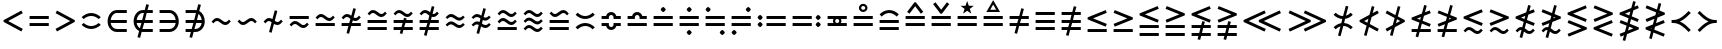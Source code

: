 SplineFontDB: 3.2
FontName: FdSymbolB-Demi
FullName: FdSymbolB-Demi
FamilyName: FdSymbolB
Weight: Demi
Copyright: Copyright (c) 2011-2025, Michael Ummels. This Font Software is licensed under the SIL Open Font License, Version 1.1.
Version: 1.010
ItalicAngle: 0
UnderlinePosition: -100
UnderlineWidth: 50
Ascent: 800
Descent: 200
InvalidEm: 0
LayerCount: 2
Layer: 0 0 "Back" 1
Layer: 1 0 "Fore" 0
OS2Version: 0
OS2_WeightWidthSlopeOnly: 0
OS2_UseTypoMetrics: 0
CreationTime: 1739799030
ModificationTime: 1739799030
OS2TypoAscent: 0
OS2TypoAOffset: 1
OS2TypoDescent: 0
OS2TypoDOffset: 1
OS2TypoLinegap: 0
OS2WinAscent: 0
OS2WinAOffset: 1
OS2WinDescent: 0
OS2WinDOffset: 1
HheadAscent: 0
HheadAOffset: 1
HheadDescent: 0
HheadDOffset: 1
OS2Vendor: 'PfEd'
DEI: 91125
Encoding: Custom
UnicodeInterp: none
NameList: AGL For New Fonts
DisplaySize: -48
AntiAlias: 1
FitToEm: 0
BeginPrivate: 2
BlueValues 31 [-10 0 546 556 707 717 754 764]
OtherBlues 11 [-230 -220]
EndPrivate
BeginChars: 256 236

StartChar: equal
Encoding: 0 61 0
Width: 660
Flags: HW
HStem: 168 74<90 570> 358 74<90 570>
LayerCount: 2
Fore
SplineSet
90 358 m 1
 90 432 l 1
 570 432 l 1
 570 358 l 1
 90 358 l 1
90 168 m 1
 90 242 l 1
 570 242 l 1
 570 168 l 1
 90 168 l 1
EndSplineSet
EndChar

StartChar: uni2261
Encoding: 1 8801 1
Width: 660
Flags: HW
HStem: 73 74<90 570> 263 74<90 570> 453 74<90 570>
CounterMasks: 1 e0
LayerCount: 2
Fore
SplineSet
90 453 m 1
 90 527 l 1
 570 527 l 1
 570 453 l 1
 90 453 l 1
90 263 m 1
 90 337 l 1
 570 337 l 1
 570 263 l 1
 90 263 l 1
90 73 m 1
 90 147 l 1
 570 147 l 1
 570 73 l 1
 90 73 l 1
EndSplineSet
EndChar

StartChar: similar
Encoding: 2 8764 2
Width: 660
Flags: HW
HStem: 215 75<378.658 491.367> 310 75<168.633 281.342>
LayerCount: 2
Fore
SplineSet
438 215 m 0
 335 215 296 310 222 310 c 0
 186 310 159 282 133 256 c 1
 90 300 l 1
 129 339 168 385 222 385 c 0
 325 385 364 290 438 290 c 0
 474 290 501 318 527 344 c 1
 570 300 l 1
 531 261 492 215 438 215 c 0
EndSplineSet
EndChar

StartChar: uni223D
Encoding: 3 8765 3
Width: 660
Flags: HW
HStem: 215 75<168.633 281.342> 310 75<378.658 491.367>
LayerCount: 2
Fore
SplineSet
222 290 m 0
 296 290 335 385 438 385 c 0
 492 385 531 339 570 300 c 1
 527 256 l 1
 501 282 474 310 438 310 c 0
 364 310 325 215 222 215 c 0
 168 215 129 261 90 300 c 1
 133 344 l 1
 159 318 186 290 222 290 c 0
EndSplineSet
EndChar

StartChar: approxequal
Encoding: 4 8776 4
Width: 660
Flags: HW
HStem: 121 74<378.257 491.367> 215 75<168.633 282.591> 310 75<378.658 491.367> 405 75<168.633 281.342>
LayerCount: 2
Fore
SplineSet
438 310 m 0
 335 310 296 405 222 405 c 0
 186 405 159 377 133 351 c 1
 90 395 l 1
 129 434 168 480 222 480 c 0
 325 480 364 385 438 385 c 0
 474 385 501 413 527 439 c 1
 570 395 l 1
 531 356 492 310 438 310 c 0
438 121 m 0
 333 121 296 215 222 215 c 0
 186 215 159 187 133 161 c 1
 90 205 l 1
 129 244 168 290 222 290 c 0
 325 290 364 195 438 195 c 0
 474 195 501 223 527 249 c 1
 570 205 l 1
 531 166 492 121 438 121 c 0
EndSplineSet
EndChar

StartChar: uni224B
Encoding: 5 8779 5
Width: 660
Flags: HW
HStem: 26 74<378.145 491.367> 121 74<168.633 280.716> 215 75<378.658 491.367> 310 75<168.633 281.342> 405 75<377.409 491.367> 500 74<168.633 281.743>
LayerCount: 2
Fore
SplineSet
438 405 m 0
 335 405 296 500 222 500 c 0
 186 500 159 472 133 446 c 1
 90 490 l 1
 129 529 168 574 222 574 c 0
 327 574 364 480 438 480 c 0
 474 480 501 508 527 534 c 1
 570 490 l 1
 531 451 492 405 438 405 c 0
438 215 m 0
 335 215 296 310 222 310 c 0
 186 310 159 282 133 256 c 1
 90 300 l 1
 129 339 168 385 222 385 c 0
 325 385 364 290 438 290 c 0
 474 290 501 318 527 344 c 1
 570 300 l 1
 531 261 492 215 438 215 c 0
438 26 m 0
 333 26 294 121 222 121 c 0
 186 121 159 92 133 66 c 1
 90 110 l 1
 129 149 168 195 222 195 c 0
 325 195 364 100 438 100 c 0
 474 100 501 128 527 154 c 1
 570 110 l 1
 531 71 492 26 438 26 c 0
EndSplineSet
EndChar

StartChar: uni2243
Encoding: 6 8771 6
Width: 660
Flags: HW
HStem: 168 74<90 570> 310 75<378.658 491.367> 405 75<168.633 281.342>
LayerCount: 2
Fore
SplineSet
438 310 m 0
 335 310 296 405 222 405 c 0
 186 405 159 377 133 351 c 1
 90 395 l 1
 129 434 168 480 222 480 c 0
 325 480 364 385 438 385 c 0
 474 385 501 413 527 439 c 1
 570 395 l 1
 531 356 492 310 438 310 c 0
90 168 m 1
 90 242 l 1
 570 242 l 1
 570 168 l 1
 90 168 l 1
EndSplineSet
EndChar

StartChar: uni22CD
Encoding: 7 8909 7
Width: 660
Flags: HW
HStem: 168 74<90 570> 310 75<168.633 281.342> 405 75<378.658 491.367>
LayerCount: 2
Fore
SplineSet
222 385 m 0
 296 385 335 480 438 480 c 0
 492 480 531 434 570 395 c 1
 527 351 l 1
 501 377 474 405 438 405 c 0
 364 405 325 310 222 310 c 0
 168 310 129 356 90 395 c 1
 133 439 l 1
 159 413 186 385 222 385 c 0
570 242 m 1
 570 168 l 1
 90 168 l 1
 90 242 l 1
 570 242 l 1
EndSplineSet
EndChar

StartChar: uni2242
Encoding: 8 8770 8
Width: 660
Flags: HW
HStem: 121 74<378.257 491.367> 215 75<168.633 282.591> 358 74<90 570>
LayerCount: 2
Fore
SplineSet
90 358 m 1
 90 432 l 1
 570 432 l 1
 570 358 l 1
 90 358 l 1
438 121 m 0
 333 121 296 215 222 215 c 0
 186 215 159 187 133 161 c 1
 90 205 l 1
 129 244 168 290 222 290 c 0
 325 290 364 195 438 195 c 0
 474 195 501 223 527 249 c 1
 570 205 l 1
 531 166 492 121 438 121 c 0
EndSplineSet
EndChar

StartChar: congruent
Encoding: 9 8773 9
Width: 660
Flags: HW
HStem: 73 74<90 570> 263 74<90 570> 405 75<377.409 491.367> 500 74<168.633 281.743>
LayerCount: 2
Fore
SplineSet
438 405 m 0
 335 405 296 500 222 500 c 0
 186 500 159 472 133 446 c 1
 90 490 l 1
 129 529 168 574 222 574 c 0
 327 574 364 480 438 480 c 0
 474 480 501 508 527 534 c 1
 570 490 l 1
 531 451 492 405 438 405 c 0
90 263 m 1
 90 337 l 1
 570 337 l 1
 570 263 l 1
 90 263 l 1
90 73 m 1
 90 147 l 1
 570 147 l 1
 570 73 l 1
 90 73 l 1
EndSplineSet
EndChar

StartChar: uni224C
Encoding: 10 8780 10
Width: 660
Flags: HW
HStem: 73 74<90 570> 263 74<90 570> 405 75<168.633 282.591> 500 74<378.257 491.367>
LayerCount: 2
Fore
SplineSet
222 480 m 0
 296 480 333 574 438 574 c 0
 492 574 531 529 570 490 c 1
 527 446 l 1
 501 472 474 500 438 500 c 0
 364 500 325 405 222 405 c 0
 168 405 129 451 90 490 c 1
 133 534 l 1
 159 508 186 480 222 480 c 0
570 337 m 1
 570 263 l 1
 90 263 l 1
 90 337 l 1
 570 337 l 1
570 147 m 1
 570 73 l 1
 90 73 l 1
 90 147 l 1
 570 147 l 1
EndSplineSet
EndChar

StartChar: uni224A
Encoding: 11 8778 11
Width: 660
Flags: HW
HStem: 73 74<90 570> 215 75<378.658 491.367> 310 75<168.633 281.342> 405 75<377.409 491.367> 500 74<168.633 281.743>
LayerCount: 2
Fore
SplineSet
438 405 m 0
 335 405 296 500 222 500 c 0
 186 500 159 472 133 446 c 1
 90 490 l 1
 129 529 168 574 222 574 c 0
 327 574 364 480 438 480 c 0
 474 480 501 508 527 534 c 1
 570 490 l 1
 531 451 492 405 438 405 c 0
438 215 m 0
 335 215 296 310 222 310 c 0
 186 310 159 282 133 256 c 1
 90 300 l 1
 129 339 168 385 222 385 c 0
 325 385 364 290 438 290 c 0
 474 290 501 318 527 344 c 1
 570 300 l 1
 531 261 492 215 438 215 c 0
90 73 m 1
 90 147 l 1
 570 147 l 1
 570 73 l 1
 90 73 l 1
EndSplineSet
EndChar

StartChar: uni224F
Encoding: 12 8783 12
Width: 660
Flags: HW
HStem: 168 74<90 570> 358 74<90 209.592 450.408 570> 454 74<284.157 375.843>
LayerCount: 2
Fore
SplineSet
90 432 m 1
 202 432 l 1
 218 487 269 528 330 528 c 0
 391 528 442 487 458 432 c 1
 570 432 l 1
 570 358 l 1
 389 358 l 1
 389 395 l 2
 389 428 363 454 330 454 c 0
 297 454 271 428 271 395 c 2
 271 358 l 1
 90 358 l 1
 90 432 l 1
90 168 m 1
 90 242 l 1
 570 242 l 1
 570 168 l 1
 90 168 l 1
EndSplineSet
EndChar

StartChar: uni2AAE
Encoding: 13 10926 13
Width: 660
Flags: HW
HStem: 73 74<90 570> 263 74<90 570> 453 74<90 209.592 450.408 570> 549 74<284.157 375.843>
LayerCount: 2
Fore
SplineSet
90 527 m 1
 202 527 l 1
 218 582 269 623 330 623 c 0
 391 623 442 582 458 527 c 1
 570 527 l 1
 570 453 l 1
 389 453 l 1
 389 490 l 2
 389 523 363 549 330 549 c 0
 297 549 271 523 271 490 c 2
 271 453 l 1
 90 453 l 1
 90 527 l 1
90 263 m 1
 90 337 l 1
 570 337 l 1
 570 263 l 1
 90 263 l 1
90 73 m 1
 90 147 l 1
 570 147 l 1
 570 73 l 1
 90 73 l 1
EndSplineSet
EndChar

StartChar: uni224E
Encoding: 14 8782 14
Width: 660
Flags: HW
HStem: 72 74<284.157 375.843> 168 74<90 209.592 450.408 570> 358 74<90 209.592 450.408 570> 454 74<284.157 375.843>
VStem: 90 181<168.399 242 358 431.601> 389 181<168.399 242 358 431.601>
LayerCount: 2
Fore
SplineSet
90 432 m 1
 202 432 l 1
 218 487 269 528 330 528 c 0
 391 528 442 487 458 432 c 1
 570 432 l 1
 570 358 l 1
 389 358 l 1
 389 395 l 2
 389 428 363 454 330 454 c 0
 297 454 271 428 271 395 c 2
 271 358 l 1
 90 358 l 1
 90 432 l 1
90 168 m 1
 90 242 l 1
 271 242 l 1
 271 205 l 2
 271 172 297 146 330 146 c 0
 363 146 389 172 389 205 c 2
 389 242 l 1
 570 242 l 1
 570 168 l 1
 458 168 l 1
 442 113 391 72 330 72 c 0
 269 72 218 113 202 168 c 1
 90 168 l 1
EndSplineSet
EndChar

StartChar: uni2250
Encoding: 15 8784 15
Width: 660
Flags: HW
HStem: 168 74<90 570> 358 74<90 570> 522 126<295.599 364.401>
VStem: 267 126<550.599 619.401>
LayerCount: 2
Fore
SplineSet
90 358 m 1
 90 432 l 1
 570 432 l 1
 570 358 l 1
 90 358 l 1
90 168 m 1
 90 242 l 1
 570 242 l 1
 570 168 l 1
 90 168 l 1
330 648 m 0
 348 648 393 603 393 585 c 0
 393 567 348 522 330 522 c 0
 312 522 267 567 267 585 c 0
 267 603 312 648 330 648 c 0
EndSplineSet
EndChar

StartChar: uni2A66
Encoding: 16 10854 16
Width: 660
Flags: HW
HStem: -48 126<295.599 364.401> 168 74<90 570> 358 74<90 570>
VStem: 267 126<-19.4012 49.4012>
LayerCount: 2
Fore
SplineSet
90 358 m 1
 90 432 l 1
 570 432 l 1
 570 358 l 1
 90 358 l 1
90 168 m 1
 90 242 l 1
 570 242 l 1
 570 168 l 1
 90 168 l 1
330 78 m 0
 348 78 393 33 393 15 c 0
 393 -3 348 -48 330 -48 c 0
 312 -48 267 -3 267 15 c 0
 267 33 312 78 330 78 c 0
EndSplineSet
EndChar

StartChar: uni2251
Encoding: 17 8785 17
Width: 660
Flags: HW
HStem: -48 126<295.599 364.401> 168 74<90 570> 358 74<90 570> 522 126<295.599 364.401>
VStem: 267 126<-19.4012 49.4012 550.599 619.401>
LayerCount: 2
Fore
SplineSet
90 358 m 1
 90 432 l 1
 570 432 l 1
 570 358 l 1
 90 358 l 1
90 168 m 1
 90 242 l 1
 570 242 l 1
 570 168 l 1
 90 168 l 1
330 648 m 0
 348 648 393 603 393 585 c 0
 393 567 348 522 330 522 c 0
 312 522 267 567 267 585 c 0
 267 603 312 648 330 648 c 0
330 78 m 0
 348 78 393 33 393 15 c 0
 393 -3 348 -48 330 -48 c 0
 312 -48 267 -3 267 15 c 0
 267 33 312 78 330 78 c 0
EndSplineSet
EndChar

StartChar: uni2252
Encoding: 18 8786 18
Width: 660
Flags: HW
HStem: -48 126<472.599 541.401> 168 74<90 570> 358 74<90 570> 522 126<118.599 187.401>
VStem: 90 126<550.599 619.401> 444 126<-19.4012 49.4012>
LayerCount: 2
Fore
SplineSet
90 358 m 1
 90 432 l 1
 570 432 l 1
 570 358 l 1
 90 358 l 1
90 168 m 1
 90 242 l 1
 570 242 l 1
 570 168 l 1
 90 168 l 1
153 648 m 0
 171 648 216 603 216 585 c 0
 216 567 171 522 153 522 c 0
 135 522 90 567 90 585 c 0
 90 603 135 648 153 648 c 0
507 78 m 0
 525 78 570 33 570 15 c 0
 570 -3 525 -48 507 -48 c 0
 489 -48 444 -3 444 15 c 0
 444 33 489 78 507 78 c 0
EndSplineSet
EndChar

StartChar: uni2253
Encoding: 19 8787 19
Width: 660
Flags: HW
HStem: -48 126<118.599 187.401> 168 74<90 570> 358 74<90 570> 522 126<472.599 541.401>
VStem: 90 126<-19.4012 49.4012> 444 126<550.599 619.401>
LayerCount: 2
Fore
SplineSet
570 432 m 1
 570 358 l 1
 90 358 l 1
 90 432 l 1
 570 432 l 1
570 242 m 1
 570 168 l 1
 90 168 l 1
 90 242 l 1
 570 242 l 1
507 648 m 0
 525 648 570 603 570 585 c 0
 570 567 525 522 507 522 c 0
 489 522 444 567 444 585 c 0
 444 603 489 648 507 648 c 0
153 78 m 0
 171 78 216 33 216 15 c 0
 216 -3 171 -48 153 -48 c 0
 135 -48 90 -3 90 15 c 0
 90 33 135 78 153 78 c 0
EndSplineSet
EndChar

StartChar: uni2254
Encoding: 20 8788 20
Width: 883
Flags: HW
HStem: 142 126<118.599 187.401> 168 74<313 793> 332 126<118.599 187.401> 358 74<313 793>
VStem: 90 126<170.599 239.401 360.599 429.401>
LayerCount: 2
Fore
SplineSet
153 458 m 0x28
 171 458 216 413 216 395 c 0
 216 377 171 332 153 332 c 0
 135 332 90 377 90 395 c 0
 90 413 135 458 153 458 c 0x28
153 268 m 0x88
 171 268 216 223 216 205 c 0
 216 187 171 142 153 142 c 0
 135 142 90 187 90 205 c 0
 90 223 135 268 153 268 c 0x88
313 358 m 1x18
 313 432 l 1
 793 432 l 1
 793 358 l 1
 313 358 l 1x18
313 168 m 1x48
 313 242 l 1
 793 242 l 1
 793 168 l 1
 313 168 l 1x48
EndSplineSet
EndChar

StartChar: uni2255
Encoding: 21 8789 21
Width: 883
Flags: HW
HStem: 142 126<695.599 764.401> 168 74<90 570> 332 126<695.599 764.401> 358 74<90 570>
VStem: 667 126<170.599 239.401 360.599 429.401>
LayerCount: 2
Fore
SplineSet
730 458 m 0x28
 748 458 793 413 793 395 c 0
 793 377 748 332 730 332 c 0
 712 332 667 377 667 395 c 0
 667 413 712 458 730 458 c 0x28
730 268 m 0x88
 748 268 793 223 793 205 c 0
 793 187 748 142 730 142 c 0
 712 142 667 187 667 205 c 0
 667 223 712 268 730 268 c 0x88
570 432 m 1x18
 570 358 l 1
 90 358 l 1
 90 432 l 1
 570 432 l 1x18
570 242 m 1x48
 570 168 l 1
 90 168 l 1
 90 242 l 1
 570 242 l 1x48
EndSplineSet
EndChar

StartChar: uni2323
Encoding: 22 8995 22
Width: 660
Flags: HW
HStem: 215 75<233.322 426.678>
LayerCount: 2
Fore
SplineSet
142 374 m 1
 193 324 259 290 330 290 c 0
 401 290 467 324 518 374 c 1
 570 321 l 1
 505 257 421 215 330 215 c 0
 239 215 155 257 90 321 c 1
 142 374 l 1
EndSplineSet
EndChar

StartChar: uni2322
Encoding: 23 8994 23
Width: 660
Flags: HW
HStem: 310 75<233.322 426.678>
LayerCount: 2
Fore
SplineSet
142 226 m 1
 90 279 l 1
 155 343 239 385 330 385 c 0
 421 385 505 343 570 279 c 1
 518 226 l 1
 467 276 401 310 330 310 c 0
 259 310 193 276 142 226 c 1
EndSplineSet
EndChar

StartChar: uni224D
Encoding: 24 8781 24
Width: 660
Flags: HW
HStem: 184 74<233.322 426.678> 342 74<233.322 426.678>
LayerCount: 2
Fore
SplineSet
142 500 m 1
 193 450 259 416 330 416 c 0
 401 416 467 450 518 500 c 1
 570 448 l 1
 505 384 421 342 330 342 c 0
 239 342 155 384 90 448 c 1
 142 500 l 1
142 100 m 1
 90 152 l 1
 155 216 239 258 330 258 c 0
 421 258 505 216 570 152 c 1
 518 100 l 1
 467 150 401 184 330 184 c 0
 259 184 193 150 142 100 c 1
EndSplineSet
EndChar

StartChar: uni2050
Encoding: 25 8272 25
Width: 660
Flags: HW
HStem: 89 74<233.322 426.678> 437 74<233.322 426.678>
LayerCount: 2
Fore
SplineSet
142 353 m 1
 90 405 l 1
 155 469 239 511 330 511 c 0
 421 511 505 469 570 405 c 1
 518 353 l 1
 467 403 401 437 330 437 c 0
 259 437 193 403 142 353 c 1
142 247 m 1
 193 197 259 163 330 163 c 0
 401 163 467 197 518 247 c 1
 570 195 l 1
 505 131 421 89 330 89 c 0
 239 89 155 131 90 195 c 1
 142 247 l 1
EndSplineSet
EndChar

StartChar: sym020
Encoding: 26 -1 26
Width: 660
Flags: HW
HStem: 73 74<90 570> 263 74<90 570> 405 75<233.322 426.678>
LayerCount: 2
Fore
SplineSet
142 564 m 1
 193 514 259 480 330 480 c 0
 401 480 467 514 518 564 c 1
 570 511 l 1
 505 447 421 405 330 405 c 0
 239 405 155 447 90 511 c 1
 142 564 l 1
90 263 m 1
 90 337 l 1
 570 337 l 1
 570 263 l 1
 90 263 l 1
90 73 m 1
 90 147 l 1
 570 147 l 1
 570 73 l 1
 90 73 l 1
EndSplineSet
EndChar

StartChar: uni2258
Encoding: 27 8792 27
Width: 660
Flags: HW
HStem: 73 74<90 570> 263 74<90 570> 500 74<233.322 426.678>
LayerCount: 2
Fore
SplineSet
142 416 m 1
 90 469 l 1
 155 533 239 574 330 574 c 0
 421 574 505 533 570 469 c 1
 518 416 l 1
 467 466 401 500 330 500 c 0
 259 500 193 466 142 416 c 1
90 263 m 1
 90 337 l 1
 570 337 l 1
 570 263 l 1
 90 263 l 1
90 73 m 1
 90 147 l 1
 570 147 l 1
 570 73 l 1
 90 73 l 1
EndSplineSet
EndChar

StartChar: uni2256
Encoding: 28 8790 28
Width: 660
Flags: HW
HStem: 168 81<288.177 371.823> 168 74<90 240 420 570> 351 81<288.177 371.823> 358 74<90 240 420 570>
VStem: 223 56<258.122 341.878> 381 56<258.122 341.878>
LayerCount: 2
Fore
SplineSet
90 168 m 1x5c
 90 242 l 1
 240 242 l 1
 229 259 223 280 223 300 c 0
 223 320 229 341 240 358 c 1
 90 358 l 1
 90 432 l 1
 570 432 l 1
 570 358 l 1
 420 358 l 1
 431 341 437 320 437 300 c 0
 437 280 431 259 420 242 c 1
 570 242 l 1
 570 168 l 1
 90 168 l 1x5c
330 249 m 0xac
 359 249 381 271 381 300 c 0
 381 329 359 351 330 351 c 0
 301 351 279 329 279 300 c 0
 279 271 301 249 330 249 c 0xac
EndSplineSet
EndChar

StartChar: uni2257
Encoding: 29 8791 29
Width: 660
Flags: HW
HStem: 168 74<90 570> 358 74<90 570> 526 55<288.563 371.437> 684 55<288.547 371.453>
VStem: 223 56<590.362 674.755> 381 56<590.362 673.386>
LayerCount: 2
Fore
SplineSet
90 358 m 1
 90 432 l 1
 570 432 l 1
 570 358 l 1
 90 358 l 1
90 168 m 1
 90 242 l 1
 570 242 l 1
 570 168 l 1
 90 168 l 1
330 739 m 0
 388 739 437 694 437 632 c 0
 437 573 389 526 330 526 c 0
 271 526 223 573 223 632 c 0
 223 694 272 739 330 739 c 0
330 581 m 0
 357 581 381 603 381 632 c 0
 381 663 356 684 330 684 c 0
 304 684 279 664 279 632 c 0
 279 603 303 581 330 581 c 0
EndSplineSet
EndChar

StartChar: uni2259
Encoding: 30 8793 30
Width: 660
Flags: HW
HStem: 168 74<90 570> 358 74<90 570>
LayerCount: 2
Fore
SplineSet
90 358 m 1
 90 432 l 1
 570 432 l 1
 570 358 l 1
 90 358 l 1
90 168 m 1
 90 242 l 1
 570 242 l 1
 570 168 l 1
 90 168 l 1
532 535 m 1
 473 490 l 1
 330 677 l 1
 187 490 l 1
 128 535 l 1
 312 775 l 1
 348 775 l 1
 532 535 l 1
EndSplineSet
EndChar

StartChar: uni225A
Encoding: 31 8794 31
Width: 660
Flags: HW
HStem: 168 74<90 570> 358 74<90 570>
LayerCount: 2
Fore
SplineSet
90 358 m 1
 90 432 l 1
 570 432 l 1
 570 358 l 1
 90 358 l 1
90 168 m 1
 90 242 l 1
 570 242 l 1
 570 168 l 1
 90 168 l 1
128 730 m 1
 187 775 l 1
 330 588 l 1
 473 775 l 1
 532 730 l 1
 348 490 l 1
 312 490 l 1
 128 730 l 1
EndSplineSet
EndChar

StartChar: uni225B
Encoding: 32 8795 32
Width: 660
Flags: HW
HStem: 168 74<90 570> 358 74<90 570>
LayerCount: 2
Fore
SplineSet
90 358 m 1
 90 432 l 1
 570 432 l 1
 570 358 l 1
 90 358 l 1
90 168 m 1
 90 242 l 1
 570 242 l 1
 570 168 l 1
 90 168 l 1
330 807 m 1
 371 689 l 1
 496 686 l 1
 396 611 l 1
 432 492 l 1
 330 563 l 1
 228 492 l 1
 264 611 l 1
 164 686 l 1
 289 689 l 1
 330 807 l 1
EndSplineSet
EndChar

StartChar: uni225C
Encoding: 33 8796 33
Width: 660
Flags: HW
HStem: 168 74<90 570> 358 74<90 570> 533 56<255 405>
LayerCount: 2
Fore
SplineSet
90 358 m 1
 90 432 l 1
 570 432 l 1
 570 358 l 1
 90 358 l 1
90 168 m 1
 90 242 l 1
 570 242 l 1
 570 168 l 1
 90 168 l 1
330 830 m 1
 501 533 l 1
 159 533 l 1
 330 830 l 1
330 719 m 1
 255 589 l 1
 405 589 l 1
 330 719 l 1
EndSplineSet
EndChar

StartChar: element
Encoding: 34 8712 34
Width: 660
Flags: HW
HStem: 26 74<249.717 570> 263 74<167 570> 500 74<249.717 570>
VStem: 90 77<196.438 263 337 403.562>
CounterMasks: 1 e0
LayerCount: 2
Fore
SplineSet
570 500 m 1
 322 500 l 2
 238 500 180 426 167 337 c 1
 570 337 l 1
 570 263 l 1
 167 263 l 1
 180 174 238 100 322 100 c 2
 570 100 l 1
 570 26 l 1
 322 26 l 2
 185 26 90 156 90 300 c 0
 90 444 185 574 322 574 c 2
 570 574 l 1
 570 500 l 1
EndSplineSet
EndChar

StartChar: uni220B
Encoding: 35 8715 35
Width: 660
Flags: HW
HStem: 26 74<90 410.283> 263 74<90 493> 500 74<90 410.283>
VStem: 493 77<196.438 263 337 403.562>
CounterMasks: 1 e0
LayerCount: 2
Fore
SplineSet
90 100 m 1
 338 100 l 2
 422 100 480 174 493 263 c 1
 90 263 l 1
 90 337 l 1
 493 337 l 1
 480 426 422 500 338 500 c 2
 90 500 l 1
 90 574 l 1
 338 574 l 2
 475 574 570 444 570 300 c 0
 570 156 475 26 338 26 c 2
 90 26 l 1
 90 100 l 1
EndSplineSet
EndChar

StartChar: less
Encoding: 36 60 36
Width: 660
Flags: HW
LayerCount: 2
Fore
SplineSet
535 561 m 1
 570 496 l 1
 205 300 l 1
 570 104 l 1
 535 39 l 1
 90 278 l 1
 90 322 l 1
 535 561 l 1
EndSplineSet
EndChar

StartChar: greater
Encoding: 37 62 37
Width: 660
Flags: HW
LayerCount: 2
Fore
SplineSet
125 39 m 1
 90 104 l 1
 455 300 l 1
 90 496 l 1
 125 561 l 1
 570 322 l 1
 570 278 l 1
 125 39 l 1
EndSplineSet
EndChar

StartChar: lessequal
Encoding: 38 8804 38
Width: 660
Flags: HW
HStem: 22 74<90 570>
LayerCount: 2
Fore
SplineSet
542 570 m 1
 570 502 l 1
 226 363 l 1
 570 225 l 1
 542 156 l 1
 90 338 l 1
 90 388 l 1
 542 570 l 1
90 22 m 1
 90 96 l 1
 570 96 l 1
 570 22 l 1
 90 22 l 1
EndSplineSet
EndChar

StartChar: greaterequal
Encoding: 39 8805 39
Width: 660
Flags: HW
HStem: 22 74<90 570>
LayerCount: 2
Fore
SplineSet
118 156 m 1
 90 225 l 1
 434 363 l 1
 90 502 l 1
 118 570 l 1
 570 388 l 1
 570 338 l 1
 118 156 l 1
570 96 m 1
 570 22 l 1
 90 22 l 1
 90 96 l 1
 570 96 l 1
EndSplineSet
EndChar

StartChar: uni2A7D
Encoding: 40 10877 40
Width: 660
Flags: HW
HStem: -2 21G<492.33 550.116>
LayerCount: 2
Fore
SplineSet
542 602 m 1
 570 533 l 1
 226 395 l 1
 570 257 l 1
 542 188 l 1
 90 370 l 1
 90 420 l 1
 542 602 l 1
570 67 m 1
 542 -2 l 1
 90 180 l 1
 118 249 l 1
 570 67 l 1
EndSplineSet
EndChar

StartChar: uni2A7E
Encoding: 41 10878 41
Width: 660
Flags: HW
HStem: -2 21G<109.884 167.67>
LayerCount: 2
Fore
SplineSet
118 188 m 1
 90 257 l 1
 434 395 l 1
 90 533 l 1
 118 602 l 1
 570 420 l 1
 570 370 l 1
 118 188 l 1
118 -2 m 1
 90 67 l 1
 542 249 l 1
 570 180 l 1
 118 -2 l 1
EndSplineSet
EndChar

StartChar: uni2266
Encoding: 42 8806 42
Width: 660
Flags: HW
HStem: -73 74<90 570> 117 74<90 570>
LayerCount: 2
Fore
SplineSet
542 665 m 1
 570 597 l 1
 226 458 l 1
 570 320 l 1
 542 251 l 1
 90 433 l 1
 90 483 l 1
 542 665 l 1
90 117 m 1
 90 191 l 1
 570 191 l 1
 570 117 l 1
 90 117 l 1
90 -73 m 1
 90 1 l 1
 570 1 l 1
 570 -73 l 1
 90 -73 l 1
EndSplineSet
EndChar

StartChar: uni2267
Encoding: 43 8807 43
Width: 660
Flags: HW
HStem: -73 74<90 570> 117 74<90 570>
LayerCount: 2
Fore
SplineSet
118 251 m 1
 90 320 l 1
 434 458 l 1
 90 597 l 1
 118 665 l 1
 570 483 l 1
 570 433 l 1
 118 251 l 1
570 191 m 1
 570 117 l 1
 90 117 l 1
 90 191 l 1
 570 191 l 1
570 1 m 1
 570 -73 l 1
 90 -73 l 1
 90 1 l 1
 570 1 l 1
EndSplineSet
EndChar

StartChar: uni2272
Encoding: 44 8818 44
Width: 660
Flags: HW
HStem: -10 74<377.327 491.367> 85 74<168.633 280.788>
LayerCount: 2
Fore
SplineSet
542 602 m 1
 570 533 l 1
 226 395 l 1
 570 257 l 1
 542 188 l 1
 90 370 l 1
 90 420 l 1
 542 602 l 1
438 -10 m 0
 335 -10 293 85 222 85 c 0
 186 85 159 56 133 31 c 1
 90 74 l 1
 129 113 168 159 222 159 c 0
 271 159 316 134 354 103 c 0
 378 82 406 64 438 64 c 0
 474 64 501 93 527 118 c 1
 570 74 l 1
 531 36 492 -10 438 -10 c 0
EndSplineSet
EndChar

StartChar: uni2273
Encoding: 45 8819 45
Width: 660
Flags: HW
HStem: -10 74<377.327 491.367> 85 74<168.633 280.788>
LayerCount: 2
Fore
SplineSet
118 188 m 1
 90 257 l 1
 434 395 l 1
 90 533 l 1
 118 602 l 1
 570 420 l 1
 570 370 l 1
 118 188 l 1
438 -10 m 0
 335 -10 293 85 222 85 c 0
 186 85 159 56 133 31 c 1
 90 74 l 1
 129 113 168 159 222 159 c 0
 271 159 316 134 354 103 c 0
 378 82 406 64 438 64 c 0
 474 64 501 93 527 118 c 1
 570 74 l 1
 531 36 492 -10 438 -10 c 0
EndSplineSet
EndChar

StartChar: uni2A85
Encoding: 46 10885 46
Width: 660
Flags: HW
HStem: -105 74<377.327 491.367> -10 74<168.633 280.788> 85 74<377.327 491.367> 180 74<168.633 280.788>
LayerCount: 2
Fore
SplineSet
542 697 m 1
 570 628 l 1
 226 490 l 1
 570 352 l 1
 542 283 l 1
 90 465 l 1
 90 515 l 1
 542 697 l 1
438 85 m 0
 335 85 293 180 222 180 c 0
 186 180 159 151 133 126 c 1
 90 169 l 1
 129 208 168 254 222 254 c 0
 271 254 316 229 354 198 c 0
 378 177 406 159 438 159 c 0
 474 159 501 188 527 213 c 1
 570 169 l 1
 531 131 492 85 438 85 c 0
438 -105 m 0
 335 -105 293 -10 222 -10 c 0
 186 -10 159 -39 133 -64 c 1
 90 -21 l 1
 129 18 168 64 222 64 c 0
 271 64 316 39 354 8 c 0
 378 -13 406 -31 438 -31 c 0
 474 -31 501 -2 527 23 c 1
 570 -21 l 1
 531 -59 492 -105 438 -105 c 0
EndSplineSet
EndChar

StartChar: uni2A86
Encoding: 47 10886 47
Width: 660
Flags: HW
HStem: -105 74<377.327 491.367> -10 74<168.633 280.788> 85 74<377.327 491.367> 180 74<168.633 280.788>
LayerCount: 2
Fore
SplineSet
118 283 m 1
 90 352 l 1
 434 490 l 1
 90 628 l 1
 118 697 l 1
 570 515 l 1
 570 465 l 1
 118 283 l 1
438 85 m 0
 335 85 293 180 222 180 c 0
 186 180 159 151 133 126 c 1
 90 169 l 1
 129 208 168 254 222 254 c 0
 271 254 316 229 354 198 c 0
 378 177 406 159 438 159 c 0
 474 159 501 188 527 213 c 1
 570 169 l 1
 531 131 492 85 438 85 c 0
438 -105 m 0
 335 -105 293 -10 222 -10 c 0
 186 -10 159 -39 133 -64 c 1
 90 -21 l 1
 129 18 168 64 222 64 c 0
 271 64 316 39 354 8 c 0
 378 -13 406 -31 438 -31 c 0
 474 -31 501 -2 527 23 c 1
 570 -21 l 1
 531 -59 492 -105 438 -105 c 0
EndSplineSet
EndChar

StartChar: uni2276
Encoding: 48 8822 48
Width: 660
Flags: HW
LayerCount: 2
Fore
SplineSet
542 691 m 1
 570 622 l 1
 226 484 l 1
 570 346 l 1
 542 277 l 1
 90 459 l 1
 90 509 l 1
 542 691 l 1
118 -91 m 1
 90 -22 l 1
 434 116 l 1
 90 254 l 1
 118 323 l 1
 570 141 l 1
 570 91 l 1
 118 -91 l 1
EndSplineSet
EndChar

StartChar: uni2277
Encoding: 49 8823 49
Width: 660
Flags: HW
LayerCount: 2
Fore
SplineSet
118 277 m 1
 90 346 l 1
 434 484 l 1
 90 622 l 1
 118 691 l 1
 570 509 l 1
 570 459 l 1
 118 277 l 1
542 323 m 1
 570 254 l 1
 226 116 l 1
 570 -22 l 1
 542 -91 l 1
 90 91 l 1
 90 141 l 1
 542 323 l 1
EndSplineSet
EndChar

StartChar: uni22DA
Encoding: 50 8922 50
Width: 660
Flags: HW
HStem: 263 74<90 570>
LayerCount: 2
Fore
SplineSet
542 812 m 1
 570 743 l 1
 226 605 l 1
 570 467 l 1
 542 398 l 1
 90 580 l 1
 90 630 l 1
 542 812 l 1
118 -212 m 1
 90 -143 l 1
 434 -5 l 1
 90 133 l 1
 118 202 l 1
 570 20 l 1
 570 -30 l 1
 118 -212 l 1
90 263 m 1
 90 337 l 1
 570 337 l 1
 570 263 l 1
 90 263 l 1
EndSplineSet
EndChar

StartChar: uni22DB
Encoding: 51 8923 51
Width: 660
Flags: HW
HStem: 263 74<90 570>
LayerCount: 2
Fore
SplineSet
118 398 m 1
 90 467 l 1
 434 605 l 1
 90 743 l 1
 118 812 l 1
 570 630 l 1
 570 580 l 1
 118 398 l 1
542 202 m 1
 570 133 l 1
 226 -5 l 1
 570 -143 l 1
 542 -212 l 1
 90 -30 l 1
 90 20 l 1
 542 202 l 1
570 337 m 1
 570 263 l 1
 90 263 l 1
 90 337 l 1
 570 337 l 1
EndSplineSet
EndChar

StartChar: uni2A8B
Encoding: 52 10891 52
Width: 660
Flags: HW
HStem: 168 74<90 570> 358 74<90 570>
LayerCount: 2
Fore
SplineSet
542 907 m 1
 570 838 l 1
 226 700 l 1
 570 562 l 1
 542 493 l 1
 90 675 l 1
 90 725 l 1
 542 907 l 1
118 -307 m 1
 90 -238 l 1
 434 -100 l 1
 90 38 l 1
 118 107 l 1
 570 -75 l 1
 570 -125 l 1
 118 -307 l 1
90 358 m 1
 90 432 l 1
 570 432 l 1
 570 358 l 1
 90 358 l 1
90 168 m 1
 90 242 l 1
 570 242 l 1
 570 168 l 1
 90 168 l 1
EndSplineSet
EndChar

StartChar: uni2A8C
Encoding: 53 10892 53
Width: 660
Flags: HW
HStem: 168 74<90 570> 358 74<90 570>
LayerCount: 2
Fore
SplineSet
118 493 m 1
 90 562 l 1
 434 700 l 1
 90 838 l 1
 118 907 l 1
 570 725 l 1
 570 675 l 1
 118 493 l 1
542 107 m 1
 570 38 l 1
 226 -100 l 1
 570 -238 l 1
 542 -307 l 1
 90 -125 l 1
 90 -75 l 1
 542 107 l 1
570 432 m 1
 570 358 l 1
 90 358 l 1
 90 432 l 1
 570 432 l 1
570 242 m 1
 570 168 l 1
 90 168 l 1
 90 242 l 1
 570 242 l 1
EndSplineSet
EndChar

StartChar: uni22DA.alt
Encoding: 54 -1 54
Width: 660
Flags: HW
LayerCount: 2
Fore
SplineSet
542 786 m 1
 570 717 l 1
 226 579 l 1
 570 441 l 1
 542 372 l 1
 90 554 l 1
 90 604 l 1
 542 786 l 1
118 -186 m 1
 90 -117 l 1
 434 21 l 1
 90 159 l 1
 118 228 l 1
 570 46 l 1
 570 -4 l 1
 118 -186 l 1
570 243 m 1
 542 175 l 1
 90 357 l 1
 118 425 l 1
 570 243 l 1
EndSplineSet
EndChar

StartChar: uni22DB.alt
Encoding: 55 -1 55
Width: 660
Flags: HW
LayerCount: 2
Fore
SplineSet
118 372 m 1
 90 441 l 1
 434 579 l 1
 90 717 l 1
 118 786 l 1
 570 604 l 1
 570 554 l 1
 118 372 l 1
542 228 m 1
 570 159 l 1
 226 21 l 1
 570 -117 l 1
 542 -186 l 1
 90 -4 l 1
 90 46 l 1
 542 228 l 1
118 175 m 1
 90 243 l 1
 542 425 l 1
 570 357 l 1
 118 175 l 1
EndSplineSet
EndChar

StartChar: uni226A
Encoding: 56 8810 56
Width: 1114
Flags: HW
LayerCount: 2
Fore
SplineSet
613 564 m 1
 644 497 l 1
 216 300 l 1
 644 103 l 1
 613 36 l 1
 90 276 l 1
 90 324 l 1
 613 564 l 1
993 564 m 1
 1024 497 l 1
 596 300 l 1
 1024 103 l 1
 993 36 l 1
 470 276 l 1
 470 324 l 1
 993 564 l 1
EndSplineSet
EndChar

StartChar: uni226B
Encoding: 57 8811 57
Width: 1114
Flags: HW
LayerCount: 2
Fore
SplineSet
501 36 m 1
 470 103 l 1
 898 300 l 1
 470 497 l 1
 501 564 l 1
 1024 324 l 1
 1024 276 l 1
 501 36 l 1
121 36 m 1
 90 103 l 1
 518 300 l 1
 90 497 l 1
 121 564 l 1
 644 324 l 1
 644 276 l 1
 121 36 l 1
EndSplineSet
EndChar

StartChar: uni22D8
Encoding: 58 8920 58
Width: 1494
Flags: HW
LayerCount: 2
Fore
SplineSet
613 564 m 1
 644 497 l 1
 216 300 l 1
 644 103 l 1
 613 36 l 1
 90 276 l 1
 90 324 l 1
 613 564 l 1
993 564 m 1
 1024 497 l 1
 596 300 l 1
 1024 103 l 1
 993 36 l 1
 470 276 l 1
 470 324 l 1
 993 564 l 1
1373 564 m 1
 1404 497 l 1
 976 300 l 1
 1404 103 l 1
 1373 36 l 1
 850 276 l 1
 850 324 l 1
 1373 564 l 1
EndSplineSet
EndChar

StartChar: uni22D9
Encoding: 59 8921 59
Width: 1494
Flags: HW
LayerCount: 2
Fore
SplineSet
881 36 m 1
 850 103 l 1
 1278 300 l 1
 850 497 l 1
 881 564 l 1
 1404 324 l 1
 1404 276 l 1
 881 36 l 1
501 36 m 1
 470 103 l 1
 898 300 l 1
 470 497 l 1
 501 564 l 1
 1024 324 l 1
 1024 276 l 1
 501 36 l 1
121 36 m 1
 90 103 l 1
 518 300 l 1
 90 497 l 1
 121 564 l 1
 644 324 l 1
 644 276 l 1
 121 36 l 1
EndSplineSet
EndChar

StartChar: uni22B2
Encoding: 60 8882 60
Width: 660
Flags: HW
VStem: 496 74<144 456>
LayerCount: 2
Fore
SplineSet
496 144 m 1
 496 456 l 1
 205 300 l 1
 496 144 l 1
535 39 m 1
 90 278 l 1
 90 322 l 1
 535 561 l 1
 570 540 l 1
 570 60 l 1
 535 39 l 1
EndSplineSet
EndChar

StartChar: uni22B3
Encoding: 61 8883 61
Width: 660
Flags: HW
VStem: 90 74<144 456>
LayerCount: 2
Fore
SplineSet
164 456 m 1
 164 144 l 1
 455 300 l 1
 164 456 l 1
125 561 m 1
 570 322 l 1
 570 278 l 1
 125 39 l 1
 90 60 l 1
 90 540 l 1
 125 561 l 1
EndSplineSet
EndChar

StartChar: uni22B4
Encoding: 62 8884 62
Width: 660
Flags: HW
HStem: 22 74<90 570>
VStem: 496 74<255 472 551 552>
LayerCount: 2
Fore
SplineSet
496 255 m 1
 496 472 l 1
 226 363 l 1
 496 255 l 1
496 551 m 1
 496 552 l 1
 542 570 l 1
 570 552 l 1
 570 175 l 1
 542 156 l 1
 90 338 l 1
 90 388 l 1
 496 551 l 1
90 22 m 1
 90 96 l 1
 570 96 l 1
 570 22 l 1
 90 22 l 1
EndSplineSet
EndChar

StartChar: uni22B5
Encoding: 63 8885 63
Width: 660
Flags: HW
HStem: 22 74<90 570>
VStem: 90 74<255 472 551 552>
LayerCount: 2
Fore
SplineSet
164 472 m 1
 164 255 l 1
 434 363 l 1
 164 472 l 1
164 551 m 1
 570 388 l 1
 570 338 l 1
 118 156 l 1
 90 175 l 1
 90 552 l 1
 118 570 l 1
 164 552 l 1
 164 551 l 1
570 96 m 1
 570 22 l 1
 90 22 l 1
 90 96 l 1
 570 96 l 1
EndSplineSet
EndChar

StartChar: uni2AA6
Encoding: 64 10918 64
Width: 717
Flags: HW
VStem: 546 73<182.079 419.057>
LayerCount: 2
Fore
SplineSet
505 139 m 0
 532 189 546 245 546 300 c 0
 546 320 543 394 505 461 c 1
 205 300 l 1
 505 139 l 0
553 72 m 1
 535 39 l 1
 90 278 l 1
 90 322 l 1
 535 561 l 1
 553 528 l 1
 570 496 l 2
 602 434 619 367 619 300 c 0
 619 233 602 166 570 104 c 2
 553 72 l 1
EndSplineSet
EndChar

StartChar: uni2AA7
Encoding: 65 10919 65
Width: 717
Flags: HW
VStem: 98 74<179.315 420.685>
LayerCount: 2
Fore
SplineSet
212 461 m 1
 185 411 172 355 172 300 c 0
 172 245 185 189 212 139 c 1
 511 300 l 1
 212 461 l 1
164 528 m 1
 182 561 l 1
 627 322 l 1
 627 278 l 1
 182 39 l 1
 164 72 l 1
 147 104 l 2
 114 166 98 233 98 300 c 0
 98 367 114 434 147 496 c 2
 164 528 l 1
EndSplineSet
EndChar

StartChar: uni2AA8
Encoding: 66 10920 66
Width: 698
Flags: HW
HStem: -2 21G<492.33 550.116>
VStem: 516 74<286.113 503.887>
LayerCount: 2
Fore
SplineSet
500 285 m 1
 510 321 516 358 516 395 c 0
 516 432 510 469 500 505 c 1
 226 395 l 1
 500 285 l 1
561 234 m 2
 559 230 558 226 556 222 c 1
 542 188 l 1
 90 370 l 1
 90 420 l 1
 542 602 l 1
 556 568 l 1
 558 564 559 560 561 556 c 2
 570 533 l 1
 569 532 l 1
 583 487 590 441 590 395 c 0
 590 349 583 303 569 258 c 1
 570 257 l 1
 561 234 l 2
570 67 m 1
 542 -2 l 1
 90 180 l 1
 118 249 l 1
 570 67 l 1
EndSplineSet
EndChar

StartChar: uni2AA9
Encoding: 67 10921 67
Width: 698
Flags: HW
HStem: -2 21G<147.884 205.67>
VStem: 109 74<286.113 503.887>
LayerCount: 2
Fore
SplineSet
199 505 m 1
 189 469 183 432 183 395 c 0
 183 358 189 321 199 285 c 1
 472 395 l 1
 199 505 l 1
138 559 m 2
 139 562 141 565 142 568 c 1
 156 602 l 1
 608 420 l 1
 608 370 l 1
 156 188 l 1
 142 222 l 1
 141 225 139 228 138 231 c 2
 128 257 l 1
 130 258 l 1
 116 303 109 349 109 395 c 0
 109 441 116 487 130 532 c 1
 128 533 l 1
 138 559 l 2
156 -2 m 1
 128 67 l 1
 581 249 l 1
 608 180 l 1
 156 -2 l 1
EndSplineSet
EndChar

StartChar: uni228F
Encoding: 68 8847 68
Width: 660
Flags: HW
HStem: 26 74<164 570> 500 74<164 570>
VStem: 90 74<100 500>
LayerCount: 2
Fore
SplineSet
164 100 m 1
 570 100 l 1
 570 26 l 1
 90 26 l 1
 90 574 l 1
 570 574 l 1
 570 500 l 1
 164 500 l 1
 164 100 l 1
EndSplineSet
EndChar

StartChar: uni2290
Encoding: 69 8848 69
Width: 660
Flags: HW
HStem: 26 74<90 496> 500 74<90 496>
VStem: 496 74<100 500>
LayerCount: 2
Fore
SplineSet
496 100 m 1
 496 500 l 1
 90 500 l 1
 90 574 l 1
 570 574 l 1
 570 26 l 1
 90 26 l 1
 90 100 l 1
 496 100 l 1
EndSplineSet
EndChar

StartChar: uni2291
Encoding: 70 8849 70
Width: 660
Flags: HW
HStem: -10 74<90 570> 180 74<164 570> 536 74<164 570>
VStem: 90 74<254 536>
LayerCount: 2
Fore
SplineSet
164 254 m 1
 570 254 l 1
 570 180 l 1
 90 180 l 1
 90 610 l 1
 570 610 l 1
 570 536 l 1
 164 536 l 1
 164 254 l 1
90 -10 m 1
 90 64 l 1
 570 64 l 1
 570 -10 l 1
 90 -10 l 1
EndSplineSet
EndChar

StartChar: uni2292
Encoding: 71 8850 71
Width: 660
Flags: HW
HStem: -10 74<90 570> 180 74<90 496> 536 74<90 496>
VStem: 496 74<254 536>
LayerCount: 2
Fore
SplineSet
496 254 m 1
 496 536 l 1
 90 536 l 1
 90 610 l 1
 570 610 l 1
 570 180 l 1
 90 180 l 1
 90 254 l 1
 496 254 l 1
570 64 m 1
 570 -10 l 1
 90 -10 l 1
 90 64 l 1
 570 64 l 1
EndSplineSet
EndChar

StartChar: sym021
Encoding: 72 -1 72
Width: 660
Flags: HW
HStem: -105 74<90 570> 85 74<90 570> 275 74<164 570> 631 74<164 570>
VStem: 90 74<349 631>
LayerCount: 2
Fore
SplineSet
164 349 m 1
 570 349 l 1
 570 275 l 1
 90 275 l 1
 90 705 l 1
 570 705 l 1
 570 631 l 1
 164 631 l 1
 164 349 l 1
90 85 m 1
 90 159 l 1
 570 159 l 1
 570 85 l 1
 90 85 l 1
90 -105 m 1
 90 -31 l 1
 570 -31 l 1
 570 -105 l 1
 90 -105 l 1
EndSplineSet
EndChar

StartChar: sym022
Encoding: 73 -1 73
Width: 660
Flags: HW
HStem: -105 74<90 570> 85 74<90 570> 275 74<90 496> 631 74<90 496>
VStem: 496 74<349 631>
LayerCount: 2
Fore
SplineSet
496 349 m 1
 496 631 l 1
 90 631 l 1
 90 705 l 1
 570 705 l 1
 570 275 l 1
 90 275 l 1
 90 349 l 1
 496 349 l 1
570 159 m 1
 570 85 l 1
 90 85 l 1
 90 159 l 1
 570 159 l 1
570 -31 m 1
 570 -105 l 1
 90 -105 l 1
 90 -31 l 1
 570 -31 l 1
EndSplineSet
EndChar

StartChar: sym023
Encoding: 74 -1 74
Width: 660
Flags: HW
HStem: 26 74<164 570> 168 74<307 570> 358 74<307 570> 500 74<164 570>
VStem: 90 74<100 500> 233 74<242 358>
LayerCount: 2
Fore
SplineSet
164 100 m 1
 570 100 l 1
 570 26 l 1
 90 26 l 1
 90 574 l 1
 570 574 l 1
 570 500 l 1
 164 500 l 1
 164 100 l 1
307 242 m 1
 570 242 l 1
 570 168 l 1
 233 168 l 1
 233 432 l 1
 570 432 l 1
 570 358 l 1
 307 358 l 1
 307 242 l 1
EndSplineSet
EndChar

StartChar: sym024
Encoding: 75 -1 75
Width: 660
Flags: HW
HStem: 26 74<90 496> 168 74<90 354> 358 74<90 354> 500 74<90 496>
VStem: 354 74<242 358> 496 74<100 500>
LayerCount: 2
Fore
SplineSet
496 100 m 1
 496 500 l 1
 90 500 l 1
 90 574 l 1
 570 574 l 1
 570 26 l 1
 90 26 l 1
 90 100 l 1
 496 100 l 1
354 242 m 1
 354 358 l 1
 90 358 l 1
 90 432 l 1
 428 432 l 1
 428 168 l 1
 90 168 l 1
 90 242 l 1
 354 242 l 1
EndSplineSet
EndChar

StartChar: propersubset
Encoding: 76 8834 76
Width: 660
Flags: HW
HStem: 26 74<249.717 570> 500 74<249.717 570>
VStem: 90 74<200.855 399.145>
LayerCount: 2
Fore
SplineSet
570 500 m 1
 322 500 l 2
 226 500 164 404 164 300 c 0
 164 196 226 100 322 100 c 2
 570 100 l 1
 570 26 l 1
 322 26 l 2
 185 26 90 156 90 300 c 0
 90 444 185 574 322 574 c 2
 570 574 l 1
 570 500 l 1
EndSplineSet
EndChar

StartChar: propersuperset
Encoding: 77 8835 77
Width: 660
Flags: HW
HStem: 26 74<90 410.283> 500 74<90 410.283>
VStem: 496 74<200.855 399.145>
LayerCount: 2
Fore
SplineSet
90 100 m 1
 338 100 l 2
 434 100 496 196 496 300 c 0
 496 404 434 500 338 500 c 2
 90 500 l 1
 90 574 l 1
 338 574 l 2
 475 574 570 444 570 300 c 0
 570 156 475 26 338 26 c 2
 90 26 l 1
 90 100 l 1
EndSplineSet
EndChar

StartChar: reflexsubset
Encoding: 78 8838 78
Width: 660
Flags: HW
HStem: -10 74<90 570> 180 74<216.379 570> 536 74<216.379 570>
VStem: 90 74<309.498 480.502>
LayerCount: 2
Fore
SplineSet
570 536 m 1
 273 536 l 2
 206 536 164 468 164 395 c 0
 164 322 206 254 273 254 c 2
 570 254 l 1
 570 180 l 1
 273 180 l 2
 166 180 90 282 90 395 c 0
 90 508 166 610 273 610 c 2
 570 610 l 1
 570 536 l 1
90 -10 m 1
 90 64 l 1
 570 64 l 1
 570 -10 l 1
 90 -10 l 1
EndSplineSet
EndChar

StartChar: reflexsuperset
Encoding: 79 8839 79
Width: 660
Flags: HW
HStem: -10 74<90 570> 180 74<90 443.621> 536 74<90 443.621>
VStem: 496 74<309.498 480.502>
LayerCount: 2
Fore
SplineSet
90 254 m 1
 387 254 l 2
 454 254 496 322 496 395 c 0
 496 468 454 536 387 536 c 2
 90 536 l 1
 90 610 l 1
 387 610 l 2
 494 610 570 508 570 395 c 0
 570 282 494 180 387 180 c 2
 90 180 l 1
 90 254 l 1
570 64 m 1
 570 -10 l 1
 90 -10 l 1
 90 64 l 1
 570 64 l 1
EndSplineSet
EndChar

StartChar: uni2AC5
Encoding: 80 10949 80
Width: 660
Flags: HW
HStem: -105 74<90 570> 85 74<90 570> 275 74<216.379 570> 631 74<216.379 570>
VStem: 90 74<404.498 575.502>
LayerCount: 2
Fore
SplineSet
570 631 m 1
 273 631 l 2
 206 631 164 563 164 490 c 0
 164 417 206 349 273 349 c 2
 570 349 l 1
 570 275 l 1
 273 275 l 2
 166 275 90 377 90 490 c 0
 90 603 166 705 273 705 c 2
 570 705 l 1
 570 631 l 1
90 85 m 1
 90 159 l 1
 570 159 l 1
 570 85 l 1
 90 85 l 1
90 -105 m 1
 90 -31 l 1
 570 -31 l 1
 570 -105 l 1
 90 -105 l 1
EndSplineSet
EndChar

StartChar: uni2AC6
Encoding: 81 10950 81
Width: 660
Flags: HW
HStem: -105 74<90 570> 85 74<90 570> 275 74<90 443.621> 631 74<90 443.621>
VStem: 496 74<404.498 575.502>
LayerCount: 2
Fore
SplineSet
90 349 m 1
 387 349 l 2
 454 349 496 417 496 490 c 0
 496 563 454 631 387 631 c 2
 90 631 l 1
 90 705 l 1
 387 705 l 2
 494 705 570 603 570 490 c 0
 570 377 494 275 387 275 c 2
 90 275 l 1
 90 349 l 1
570 159 m 1
 570 85 l 1
 90 85 l 1
 90 159 l 1
 570 159 l 1
570 -31 m 1
 570 -105 l 1
 90 -105 l 1
 90 -31 l 1
 570 -31 l 1
EndSplineSet
EndChar

StartChar: uni22D0
Encoding: 82 8912 82
Width: 660
Flags: HW
HStem: 26 74<249.717 570> 168 74<315.627 570> 358 74<315.627 570> 500 74<249.717 570>
VStem: 90 74<200.855 399.145> 233 74<246.954 353.046>
LayerCount: 2
Fore
SplineSet
570 500 m 1
 322 500 l 2
 226 500 164 404 164 300 c 0
 164 196 226 100 322 100 c 2
 570 100 l 1
 570 26 l 1
 322 26 l 2
 185 26 90 156 90 300 c 0
 90 444 185 574 322 574 c 2
 570 574 l 1
 570 500 l 1
570 358 m 1
 345 358 l 2
 319 358 307 329 307 300 c 0
 307 271 319 242 345 242 c 2
 570 242 l 1
 570 168 l 1
 345 168 l 2
 279 168 233 230 233 300 c 0
 233 370 279 432 345 432 c 2
 570 432 l 1
 570 358 l 1
EndSplineSet
EndChar

StartChar: uni22D1
Encoding: 83 8913 83
Width: 660
Flags: HW
HStem: 26 74<90 410.283> 168 74<90 344.439> 358 74<90 344.439> 500 74<90 410.283>
VStem: 354 74<248.414 351.586> 496 74<200.855 399.145>
LayerCount: 2
Fore
SplineSet
90 100 m 1
 338 100 l 2
 434 100 496 196 496 300 c 0
 496 404 434 500 338 500 c 2
 90 500 l 1
 90 574 l 1
 338 574 l 2
 475 574 570 444 570 300 c 0
 570 156 475 26 338 26 c 2
 90 26 l 1
 90 100 l 1
90 242 m 1
 315 242 l 2
 341 242 354 271 354 300 c 0
 354 329 341 358 315 358 c 2
 90 358 l 1
 90 432 l 1
 315 432 l 2
 381 432 428 370 428 300 c 0
 428 230 381 168 315 168 c 2
 90 168 l 1
 90 242 l 1
EndSplineSet
EndChar

StartChar: uni227A
Encoding: 84 8826 84
Width: 660
Flags: HW
HStem: 263 74<90 245.169>
LayerCount: 2
Fore
SplineSet
297 300 m 1
 400 255 490 174 570 88 c 1
 516 37 l 1
 409 152 283 263 127 263 c 2
 90 263 l 1
 90 337 l 1
 127 337 l 2
 283 337 409 448 516 563 c 1
 570 512 l 1
 490 426 400 345 297 300 c 1
EndSplineSet
EndChar

StartChar: uni227B
Encoding: 85 8827 85
Width: 660
Flags: HW
HStem: 263 74<414.831 570>
LayerCount: 2
Fore
SplineSet
363 300 m 1
 260 345 170 426 90 512 c 1
 144 563 l 1
 251 448 377 337 533 337 c 2
 570 337 l 1
 570 263 l 1
 533 263 l 2
 377 263 251 152 144 37 c 1
 90 88 l 1
 170 174 260 255 363 300 c 1
EndSplineSet
EndChar

StartChar: uni2AAF
Encoding: 86 10927 86
Width: 660
Flags: HW
HStem: 22 74<90 570> 326 74<90 275.318>
LayerCount: 2
Fore
SplineSet
338 363 m 1
 426 331 505 280 570 210 c 1
 516 160 l 1
 416 268 274 326 127 326 c 2
 90 326 l 1
 90 400 l 1
 127 400 l 2
 274 400 416 459 516 567 c 1
 570 516 l 1
 505 447 426 395 338 363 c 1
90 22 m 1
 90 96 l 1
 570 96 l 1
 570 22 l 1
 90 22 l 1
EndSplineSet
EndChar

StartChar: uni2AB0
Encoding: 87 10928 87
Width: 660
Flags: HW
HStem: 22 74<90 570> 326 74<384.682 570>
LayerCount: 2
Fore
SplineSet
322 363 m 1
 234 395 155 447 90 516 c 1
 144 567 l 1
 244 459 386 400 533 400 c 2
 570 400 l 1
 570 326 l 1
 533 326 l 2
 386 326 244 268 144 160 c 1
 90 210 l 1
 155 280 234 331 322 363 c 1
570 96 m 1
 570 22 l 1
 90 22 l 1
 90 96 l 1
 570 96 l 1
EndSplineSet
EndChar

StartChar: uni227C
Encoding: 88 8828 88
Width: 660
Flags: HW
HStem: 168 74<90 271.277> 358 74<90 275.318>
LayerCount: 2
Fore
SplineSet
339 395 m 1
 426 363 506 312 570 242 c 1
 516 192 l 1
 416 299 274 358 127 358 c 2
 90 358 l 1
 90 432 l 1
 127 432 l 2
 274 432 416 491 516 598 c 1
 570 548 l 1
 506 478 426 427 339 395 c 1
90 168 m 1
 90 242 l 1
 164 242 l 2
 306 242 420 155 522 54 c 1
 469 4 l 1
 382 92 286 168 164 168 c 2
 90 168 l 1
EndSplineSet
EndChar

StartChar: uni227D
Encoding: 89 8829 89
Width: 660
Flags: HW
HStem: 168 74<388.723 570> 358 74<384.682 570>
LayerCount: 2
Fore
SplineSet
321 395 m 1
 234 427 154 478 90 548 c 1
 144 598 l 1
 244 491 386 432 533 432 c 2
 570 432 l 1
 570 358 l 1
 533 358 l 2
 386 358 244 299 144 192 c 1
 90 242 l 1
 154 312 234 363 321 395 c 1
570 168 m 1
 496 168 l 2
 374 168 278 92 191 4 c 1
 138 54 l 1
 240 155 354 242 496 242 c 2
 570 242 l 1
 570 168 l 1
EndSplineSet
EndChar

StartChar: uni2AB3
Encoding: 90 10931 90
Width: 660
Flags: HW
HStem: -73 74<90 570> 117 74<90 570> 421 74<90 275.318>
LayerCount: 2
Fore
SplineSet
338 458 m 1
 426 426 505 375 570 305 c 1
 516 255 l 1
 416 363 274 421 127 421 c 2
 90 421 l 1
 90 495 l 1
 127 495 l 2
 274 495 416 554 516 662 c 1
 570 611 l 1
 505 542 426 490 338 458 c 1
90 117 m 1
 90 191 l 1
 570 191 l 1
 570 117 l 1
 90 117 l 1
90 -73 m 1
 90 1 l 1
 570 1 l 1
 570 -73 l 1
 90 -73 l 1
EndSplineSet
EndChar

StartChar: uni2AB4
Encoding: 91 10932 91
Width: 660
Flags: HW
HStem: -73 74<90 570> 117 74<90 570> 421 74<384.682 570>
LayerCount: 2
Fore
SplineSet
322 458 m 1
 234 490 155 542 90 611 c 1
 144 662 l 1
 244 554 386 495 533 495 c 2
 570 495 l 1
 570 421 l 1
 533 421 l 2
 386 421 244 363 144 255 c 1
 90 305 l 1
 155 375 234 426 322 458 c 1
570 191 m 1
 570 117 l 1
 90 117 l 1
 90 191 l 1
 570 191 l 1
570 1 m 1
 570 -73 l 1
 90 -73 l 1
 90 1 l 1
 570 1 l 1
EndSplineSet
EndChar

StartChar: uni227E
Encoding: 92 8830 92
Width: 660
Flags: HW
HStem: -10 74<377.327 491.367> 85 74<168.633 280.788> 358 74<90 275.318>
LayerCount: 2
Fore
SplineSet
339 395 m 1
 426 363 506 312 570 242 c 1
 516 192 l 1
 416 299 274 358 127 358 c 2
 90 358 l 1
 90 432 l 1
 127 432 l 2
 274 432 416 491 516 598 c 1
 570 548 l 1
 506 478 426 427 339 395 c 1
438 -10 m 0
 335 -10 293 85 222 85 c 0
 186 85 159 56 133 31 c 1
 90 74 l 1
 129 113 168 159 222 159 c 0
 271 159 316 134 354 103 c 0
 378 82 406 64 438 64 c 0
 474 64 501 93 527 118 c 1
 570 74 l 1
 531 36 492 -10 438 -10 c 0
EndSplineSet
EndChar

StartChar: uni227F
Encoding: 93 8831 93
Width: 660
Flags: HW
HStem: -10 74<377.327 491.367> 85 74<168.633 280.788> 358 74<384.682 570>
LayerCount: 2
Fore
SplineSet
321 395 m 1
 234 427 154 478 90 548 c 1
 144 598 l 1
 244 491 386 432 533 432 c 2
 570 432 l 1
 570 358 l 1
 533 358 l 2
 386 358 244 299 144 192 c 1
 90 242 l 1
 154 312 234 363 321 395 c 1
438 -10 m 0
 335 -10 293 85 222 85 c 0
 186 85 159 56 133 31 c 1
 90 74 l 1
 129 113 168 159 222 159 c 0
 271 159 316 134 354 103 c 0
 378 82 406 64 438 64 c 0
 474 64 501 93 527 118 c 1
 570 74 l 1
 531 36 492 -10 438 -10 c 0
EndSplineSet
EndChar

StartChar: uni2AB7
Encoding: 94 10935 94
Width: 660
Flags: HW
HStem: -105 74<377.327 491.367> -10 74<168.633 280.788> 85 74<377.327 491.367> 180 74<168.633 280.788> 453 74<90 275.318>
LayerCount: 2
Fore
SplineSet
339 490 m 1
 426 458 506 407 570 337 c 1
 516 287 l 1
 416 394 274 453 127 453 c 2
 90 453 l 1
 90 527 l 1
 127 527 l 2
 274 527 416 586 516 693 c 1
 570 643 l 1
 506 573 426 522 339 490 c 1
438 85 m 0
 335 85 293 180 222 180 c 0
 186 180 159 151 133 126 c 1
 90 169 l 1
 129 208 168 254 222 254 c 0
 271 254 316 229 354 198 c 0
 378 177 406 159 438 159 c 0
 474 159 501 188 527 213 c 1
 570 169 l 1
 531 131 492 85 438 85 c 0
438 -105 m 0
 335 -105 293 -10 222 -10 c 0
 186 -10 159 -39 133 -64 c 1
 90 -21 l 1
 129 18 168 64 222 64 c 0
 271 64 316 39 354 8 c 0
 378 -13 406 -31 438 -31 c 0
 474 -31 501 -2 527 23 c 1
 570 -21 l 1
 531 -59 492 -105 438 -105 c 0
EndSplineSet
EndChar

StartChar: uni2AB8
Encoding: 95 10936 95
Width: 660
Flags: HW
HStem: -105 74<377.327 491.367> -10 74<168.633 280.788> 85 74<377.327 491.367> 180 74<168.633 280.788> 453 74<384.682 570>
LayerCount: 2
Fore
SplineSet
321 490 m 1
 234 522 154 573 90 643 c 1
 144 693 l 1
 244 586 386 527 533 527 c 2
 570 527 l 1
 570 453 l 1
 533 453 l 2
 386 453 244 394 144 287 c 1
 90 337 l 1
 154 407 234 458 321 490 c 1
438 85 m 0
 335 85 293 180 222 180 c 0
 186 180 159 151 133 126 c 1
 90 169 l 1
 129 208 168 254 222 254 c 0
 271 254 316 229 354 198 c 0
 378 177 406 159 438 159 c 0
 474 159 501 188 527 213 c 1
 570 169 l 1
 531 131 492 85 438 85 c 0
438 -105 m 0
 335 -105 293 -10 222 -10 c 0
 186 -10 159 -39 133 -64 c 1
 90 -21 l 1
 129 18 168 64 222 64 c 0
 271 64 316 39 354 8 c 0
 378 -13 406 -31 438 -31 c 0
 474 -31 501 -2 527 23 c 1
 570 -21 l 1
 531 -59 492 -105 438 -105 c 0
EndSplineSet
EndChar

StartChar: uni22D6
Encoding: 96 8918 96
Width: 660
Flags: HW
HStem: 237 126<472.599 541.401>
VStem: 444 126<265.599 334.401>
LayerCount: 2
Fore
SplineSet
535 561 m 1
 570 496 l 1
 205 300 l 1
 570 104 l 1
 535 39 l 1
 90 278 l 1
 90 322 l 1
 535 561 l 1
507 363 m 0
 525 363 570 318 570 300 c 0
 570 282 525 237 507 237 c 0
 489 237 444 282 444 300 c 0
 444 318 489 363 507 363 c 0
EndSplineSet
EndChar

StartChar: uni22D7
Encoding: 97 8919 97
Width: 660
Flags: HW
HStem: 237 126<118.599 187.401>
VStem: 90 126<265.599 334.401>
LayerCount: 2
Fore
SplineSet
125 39 m 1
 90 104 l 1
 455 300 l 1
 90 496 l 1
 125 561 l 1
 570 322 l 1
 570 278 l 1
 125 39 l 1
153 363 m 0
 171 363 216 318 216 300 c 0
 216 282 171 237 153 237 c 0
 135 237 90 282 90 300 c 0
 90 318 135 363 153 363 c 0
EndSplineSet
EndChar

StartChar: sym025
Encoding: 98 -1 98
Width: 660
Flags: HW
HStem: 22 74<90 570> 300 126<473.9 540.1>
VStem: 444 126<329.169 397.401>
LayerCount: 2
Fore
SplineSet
542 570 m 1
 570 502 l 1
 226 363 l 1
 570 225 l 1
 542 156 l 1
 90 338 l 1
 90 388 l 1
 542 570 l 1
507 426 m 0
 525 426 570 381 570 363 c 0
 570 351 556 337 545 326 c 0
 534 314 520 300 507 300 c 0
 494 300 480 314 469 326 c 0
 458 337 444 351 444 363 c 0
 444 381 489 426 507 426 c 0
90 22 m 1
 90 96 l 1
 570 96 l 1
 570 22 l 1
 90 22 l 1
EndSplineSet
EndChar

StartChar: sym026
Encoding: 99 -1 99
Width: 660
Flags: HW
HStem: 22 74<90 570> 300 126<119.9 186.1>
VStem: 90 126<329.169 397.401>
LayerCount: 2
Fore
SplineSet
118 156 m 1
 90 225 l 1
 434 363 l 1
 90 502 l 1
 118 570 l 1
 570 388 l 1
 570 338 l 1
 118 156 l 1
153 426 m 0
 171 426 216 381 216 363 c 0
 216 351 202 337 191 326 c 0
 180 314 166 300 153 300 c 0
 140 300 126 314 115 326 c 0
 104 337 90 351 90 363 c 0
 90 381 135 426 153 426 c 0
570 96 m 1
 570 22 l 1
 90 22 l 1
 90 96 l 1
 570 96 l 1
EndSplineSet
EndChar

StartChar: uni2A7F
Encoding: 100 10879 100
Width: 660
Flags: HW
HStem: -2 21G<492.33 550.116> 332 126<472.599 541.401>
VStem: 444 126<360.599 429.401>
LayerCount: 2
Fore
SplineSet
542 602 m 1
 570 533 l 1
 226 395 l 1
 570 257 l 1
 542 188 l 1
 90 370 l 1
 90 420 l 1
 542 602 l 1
507 458 m 0
 525 458 570 413 570 395 c 0
 570 377 525 332 507 332 c 0
 489 332 444 377 444 395 c 0
 444 413 489 458 507 458 c 0
570 67 m 1
 542 -2 l 1
 90 180 l 1
 118 249 l 1
 570 67 l 1
EndSplineSet
EndChar

StartChar: uni2A80
Encoding: 101 10880 101
Width: 660
Flags: HW
HStem: -2 21G<109.884 167.67> 332 126<118.599 187.401>
VStem: 90 126<360.599 429.401>
LayerCount: 2
Fore
SplineSet
118 188 m 1
 90 257 l 1
 434 395 l 1
 90 533 l 1
 118 602 l 1
 570 420 l 1
 570 370 l 1
 118 188 l 1
153 458 m 0
 171 458 216 413 216 395 c 0
 216 377 171 332 153 332 c 0
 135 332 90 377 90 395 c 0
 90 413 135 458 153 458 c 0
118 -2 m 1
 90 67 l 1
 542 249 l 1
 570 180 l 1
 118 -2 l 1
EndSplineSet
EndChar

StartChar: uni2A95
Encoding: 102 10901 102
Width: 660
Flags: HW
HStem: -2 21G<492.33 550.116>
LayerCount: 2
Fore
SplineSet
542 412 m 1
 570 343 l 1
 226 205 l 1
 570 67 l 1
 542 -2 l 1
 90 180 l 1
 90 230 l 1
 542 412 l 1
542 602 m 1
 570 533 l 1
 118 351 l 1
 90 420 l 1
 542 602 l 1
EndSplineSet
EndChar

StartChar: uni2A96
Encoding: 103 10902 103
Width: 660
Flags: HW
HStem: -2 21G<109.884 167.67>
LayerCount: 2
Fore
SplineSet
118 -2 m 1
 90 67 l 1
 434 205 l 1
 90 343 l 1
 118 412 l 1
 570 230 l 1
 570 180 l 1
 118 -2 l 1
90 533 m 1
 118 602 l 1
 570 420 l 1
 542 351 l 1
 90 533 l 1
EndSplineSet
EndChar

StartChar: uni22DE
Encoding: 104 8926 104
Width: 660
Flags: HW
HStem: 168 74<90 275.318> 358 74<90 271.277>
LayerCount: 2
Fore
SplineSet
339 205 m 1
 426 173 506 122 570 52 c 1
 516 2 l 1
 416 109 274 168 127 168 c 2
 90 168 l 1
 90 242 l 1
 127 242 l 2
 274 242 416 301 516 408 c 1
 570 358 l 1
 506 288 426 237 339 205 c 1
90 432 m 1
 164 432 l 2
 286 432 382 508 469 596 c 1
 522 546 l 1
 420 445 306 358 164 358 c 2
 90 358 l 1
 90 432 l 1
EndSplineSet
EndChar

StartChar: uni22DF
Encoding: 105 8927 105
Width: 660
Flags: HW
HStem: 168 74<384.682 570> 358 74<388.723 570>
LayerCount: 2
Fore
SplineSet
321 205 m 1
 234 237 154 288 90 358 c 1
 144 408 l 1
 244 301 386 242 533 242 c 2
 570 242 l 1
 570 168 l 1
 533 168 l 2
 386 168 244 109 144 2 c 1
 90 52 l 1
 154 122 234 173 321 205 c 1
570 432 m 1
 570 358 l 1
 496 358 l 2
 354 358 240 445 138 546 c 1
 191 596 l 1
 278 508 374 432 496 432 c 2
 570 432 l 1
EndSplineSet
EndChar

StartChar: notequal
Encoding: 106 8800 106
Width: 660
Flags: HW
HStem: 168 74<90 260 349 570> 358 74<90 311 400 570>
LayerCount: 2
Fore
SplineSet
383 626 m 1
 447 609 l 1
 400 432 l 1
 570 432 l 1
 570 358 l 1
 380 358 l 1
 349 242 l 1
 570 242 l 1
 570 168 l 1
 329 168 l 1
 277 -26 l 1
 213 -9 l 1
 260 168 l 1
 90 168 l 1
 90 242 l 1
 280 242 l 1
 311 358 l 1
 90 358 l 1
 90 432 l 1
 331 432 l 1
 383 626 l 1
EndSplineSet
EndChar

StartChar: uni2262
Encoding: 107 8802 107
Width: 660
Flags: HW
HStem: 73 74<90 235 323 570> 263 74<90 286 374 570> 453 74<90 337 425 570>
CounterMasks: 1 e0
LayerCount: 2
Fore
SplineSet
396 673 m 1
 460 656 l 1
 425 527 l 1
 570 527 l 1
 570 453 l 1
 405 453 l 1
 374 337 l 1
 570 337 l 1
 570 263 l 1
 354 263 l 1
 323 147 l 1
 570 147 l 1
 570 73 l 1
 303 73 l 1
 264 -73 l 1
 200 -56 l 1
 235 73 l 1
 90 73 l 1
 90 147 l 1
 255 147 l 1
 286 263 l 1
 90 263 l 1
 90 337 l 1
 306 337 l 1
 337 453 l 1
 90 453 l 1
 90 527 l 1
 357 527 l 1
 396 673 l 1
EndSplineSet
EndChar

StartChar: uni2241
Encoding: 108 8769 108
Width: 660
Flags: HW
HStem: 215 75<376.942 491.367> 310 75<168.633 283.058>
LayerCount: 2
Fore
SplineSet
370 578 m 1
 434 561 l 1
 369 317 l 1
 390 302 412 290 438 290 c 0
 474 290 501 318 527 344 c 1
 570 300 l 1
 531 261 492 215 438 215 c 0
 406 215 377 226 349 242 c 1
 290 22 l 1
 226 39 l 1
 291 283 l 1
 270 298 248 310 222 310 c 0
 186 310 159 282 133 256 c 1
 90 300 l 1
 129 339 168 385 222 385 c 0
 254 385 283 374 311 358 c 1
 370 578 l 1
EndSplineSet
EndChar

StartChar: uni223D0338
Encoding: 109 -1 109
Width: 660
Flags: HW
HStem: 215 75<168.633 275.451> 310 75<384.549 491.367>
LayerCount: 2
Fore
SplineSet
370 578 m 1
 434 561 l 1
 384 375 l 1
 401 381 420 385 438 385 c 0
 492 385 531 339 570 300 c 1
 527 256 l 1
 501 282 474 310 438 310 c 0
 408 310 381 294 358 275 c 1
 290 22 l 1
 226 39 l 1
 276 225 l 1
 259 219 240 215 222 215 c 0
 168 215 129 261 90 300 c 1
 133 344 l 1
 159 318 186 290 222 290 c 0
 252 290 279 306 302 325 c 1
 370 578 l 1
EndSplineSet
EndChar

StartChar: uni2249
Encoding: 110 8777 110
Width: 660
Flags: HW
HStem: 121 74<376.407 491.367> 215 75<168.633 269.558> 310 75<390.442 491.367> 405 75<168.633 283.593>
LayerCount: 2
Fore
SplineSet
312 362 m 1
 284 384 259 405 222 405 c 0
 186 405 159 377 133 351 c 1
 90 395 l 1
 129 434 168 480 222 480 c 0
 262 480 300 463 333 439 c 1
 383 626 l 1
 447 609 l 1
 390 398 l 1
 405 390 421 385 438 385 c 0
 474 385 501 413 527 439 c 1
 570 395 l 1
 531 356 492 310 438 310 c 0
 415 310 392 316 371 325 c 1
 348 238 l 1
 376 216 401 195 438 195 c 0
 474 195 501 223 527 249 c 1
 570 205 l 1
 531 166 492 121 438 121 c 0
 398 121 360 137 327 161 c 1
 277 -26 l 1
 213 -9 l 1
 270 202 l 1
 255 210 239 215 222 215 c 0
 186 215 159 187 133 161 c 1
 90 205 l 1
 129 244 168 290 222 290 c 0
 245 290 268 284 289 275 c 1
 312 362 l 1
EndSplineSet
EndChar

StartChar: uni224B0338
Encoding: 111 58044 111
Width: 660
Flags: HW
HStem: 26 74<375.699 491.367> 121 74<168.633 247> 215 75<375.27 491.367> 310 75<168.633 284.73> 405 75<414 491.367> 500 74<168.633 284.301>
LayerCount: 2
Fore
SplineSet
222 574 m 0
 285 574 334 535 354 518 c 1
 396 673 l 1
 460 656 l 1
 414 483 l 1
 422 481 430 480 438 480 c 0
 474 480 501 508 527 534 c 1
 570 490 l 1
 531 451 492 405 438 405 c 0
 423 405 408 407 394 411 c 1
 369 316 l 1
 390 301 412 290 438 290 c 0
 474 290 501 318 527 344 c 1
 570 300 l 1
 531 261 492 215 438 215 c 0
 406 215 377 226 349 242 c 1
 326 159 l 1
 336 153 345 145 354 138 c 0
 378 118 406 100 438 100 c 0
 474 100 501 128 527 154 c 1
 570 110 l 1
 531 71 492 26 438 26 c 0
 375 26 326 65 306 82 c 1
 264 -73 l 1
 200 -56 l 1
 247 117 l 1
 239 119 230 121 222 121 c 0
 186 121 159 92 133 66 c 1
 90 110 l 1
 129 149 168 195 222 195 c 0
 237 195 252 193 266 189 c 1
 291 284 l 1
 270 299 248 310 222 310 c 0
 186 310 159 282 133 256 c 1
 90 300 l 1
 129 339 168 385 222 385 c 0
 254 385 283 374 311 358 c 1
 334 441 l 1
 324 447 315 455 306 462 c 0
 282 482 254 500 222 500 c 0
 186 500 159 472 133 446 c 1
 90 490 l 1
 129 529 168 574 222 574 c 0
EndSplineSet
EndChar

StartChar: uni2244
Encoding: 112 8772 112
Width: 660
Flags: HW
HStem: 168 74<90 260 349 570> 310 75<390.442 491.367> 405 75<168.633 283.593>
LayerCount: 2
Fore
SplineSet
312 362 m 1
 284 384 259 405 222 405 c 0
 186 405 159 377 133 351 c 1
 90 395 l 1
 129 434 168 480 222 480 c 0
 262 480 300 463 333 439 c 1
 383 626 l 1
 447 609 l 1
 390 398 l 1
 405 390 421 385 438 385 c 0
 474 385 501 413 527 439 c 1
 570 395 l 1
 531 356 492 310 438 310 c 0
 415 310 392 316 371 325 c 1
 349 242 l 1
 570 242 l 1
 570 168 l 1
 329 168 l 1
 277 -26 l 1
 213 -9 l 1
 260 168 l 1
 90 168 l 1
 90 242 l 1
 280 242 l 1
 312 362 l 1
EndSplineSet
EndChar

StartChar: uni22CD0338
Encoding: 113 -1 113
Width: 660
Flags: HW
HStem: 168 74<90 260 349 570> 310 75<168.633 284.549> 405 75<412.398 491.367>
LayerCount: 2
Fore
SplineSet
383 626 m 1
 447 609 l 1
 412 478 l 1
 421 480 429 480 438 480 c 0
 492 480 531 434 570 395 c 1
 527 351 l 1
 501 377 474 405 438 405 c 0
 420 405 404 399 389 391 c 1
 349 242 l 1
 570 242 l 1
 570 168 l 1
 329 168 l 1
 277 -26 l 1
 213 -9 l 1
 260 168 l 1
 90 168 l 1
 90 242 l 1
 280 242 l 1
 304 333 l 1
 278 319 251 310 222 310 c 0
 168 310 129 356 90 395 c 1
 133 439 l 1
 159 413 186 385 222 385 c 0
 254 385 282 403 306 423 c 0
 315 431 324 438 334 445 c 1
 383 626 l 1
EndSplineSet
EndChar

StartChar: uni22420338
Encoding: 114 59470 114
Width: 660
Flags: HW
HStem: 121 74<376.407 491.367> 215 75<168.633 269.558> 358 74<90 311 400 570>
LayerCount: 2
Fore
SplineSet
348 238 m 1
 376 216 401 195 438 195 c 0
 474 195 501 223 527 249 c 1
 570 205 l 1
 531 166 492 121 438 121 c 0
 398 121 360 137 327 161 c 1
 277 -26 l 1
 213 -9 l 1
 270 202 l 1
 255 210 239 215 222 215 c 0
 186 215 159 187 133 161 c 1
 90 205 l 1
 129 244 168 290 222 290 c 0
 245 290 268 284 289 275 c 1
 311 358 l 1
 90 358 l 1
 90 432 l 1
 331 432 l 1
 383 626 l 1
 447 609 l 1
 400 432 l 1
 570 432 l 1
 570 358 l 1
 380 358 l 1
 348 238 l 1
EndSplineSet
EndChar

StartChar: uni2247
Encoding: 115 8775 115
Width: 660
Flags: HW
HStem: 73 74<90 235 323 570> 263 74<90 286 374 570> 405 75<414 491.367> 500 74<168.633 284.301>
LayerCount: 2
Fore
SplineSet
222 574 m 0
 285 574 334 535 354 518 c 1
 396 673 l 1
 460 656 l 1
 414 483 l 1
 422 481 430 480 438 480 c 0
 474 480 501 508 527 534 c 1
 570 490 l 1
 531 451 492 405 438 405 c 0
 423 405 408 407 394 411 c 1
 374 337 l 1
 570 337 l 1
 570 263 l 1
 354 263 l 1
 323 147 l 1
 570 147 l 1
 570 73 l 1
 303 73 l 1
 264 -73 l 1
 200 -56 l 1
 235 73 l 1
 90 73 l 1
 90 147 l 1
 255 147 l 1
 286 263 l 1
 90 263 l 1
 90 337 l 1
 306 337 l 1
 334 441 l 1
 324 447 315 455 306 462 c 0
 282 482 254 500 222 500 c 0
 186 500 159 472 133 446 c 1
 90 490 l 1
 129 529 168 574 222 574 c 0
EndSplineSet
EndChar

StartChar: uni224C0338
Encoding: 116 -1 116
Width: 660
Flags: HW
HStem: 73 74<90 235 323 570> 263 74<90 286 374 570> 405 75<168.633 282.681> 500 74<438 491.103>
LayerCount: 2
Fore
SplineSet
396 673 m 1
 460 656 l 1
 438 574 l 1
 492 574 531 529 570 490 c 1
 527 446 l 1
 501 472 474 500 438 500 c 0
 431 500 424 500 417 498 c 1
 374 337 l 1
 570 337 l 1
 570 263 l 1
 354 263 l 1
 323 147 l 1
 570 147 l 1
 570 73 l 1
 303 73 l 1
 264 -73 l 1
 200 -56 l 1
 235 73 l 1
 90 73 l 1
 90 147 l 1
 255 147 l 1
 286 263 l 1
 90 263 l 1
 90 337 l 1
 306 337 l 1
 335 447 l 1
 301 422 263 405 222 405 c 0
 168 405 129 451 90 490 c 1
 133 534 l 1
 159 508 186 480 222 480 c 0
 279 480 305 529 365 557 c 1
 396 673 l 1
EndSplineSet
EndChar

StartChar: uni224A0338
Encoding: 117 -1 117
Width: 660
Flags: HW
HStem: 73 74<90 235 323 570> 215 75<375.27 491.367> 310 75<168.633 284.73> 405 75<414 491.367> 500 74<168.633 284.301>
LayerCount: 2
Fore
SplineSet
222 574 m 0
 285 574 334 535 354 518 c 1
 396 673 l 1
 460 656 l 1
 414 483 l 1
 422 481 430 480 438 480 c 0
 474 480 501 508 527 534 c 1
 570 490 l 1
 531 451 492 405 438 405 c 0
 423 405 408 407 394 411 c 1
 369 316 l 1
 390 301 412 290 438 290 c 0
 474 290 501 318 527 344 c 1
 570 300 l 1
 531 261 492 215 438 215 c 0
 406 215 377 226 349 242 c 1
 323 147 l 1
 570 147 l 1
 570 73 l 1
 303 73 l 1
 264 -73 l 1
 200 -56 l 1
 235 73 l 1
 90 73 l 1
 90 147 l 1
 255 147 l 1
 291 284 l 1
 270 299 248 310 222 310 c 0
 186 310 159 282 133 256 c 1
 90 300 l 1
 129 339 168 385 222 385 c 0
 254 385 283 374 311 358 c 1
 334 441 l 1
 324 447 315 455 306 462 c 0
 282 482 254 500 222 500 c 0
 186 500 159 472 133 446 c 1
 90 490 l 1
 129 529 168 574 222 574 c 0
EndSplineSet
EndChar

StartChar: uni224F0338
Encoding: 118 59469 118
Width: 660
Flags: HW
HStem: 168 74<90 260 349 570> 358 74<90 209.592 449.755 570> 454 74<284.339 336.734>
LayerCount: 2
Fore
SplineSet
383 626 m 1
 447 609 l 1
 417 496 l 1
 436 479 451 457 458 432 c 1
 570 432 l 1
 570 358 l 1
 389 358 l 1
 389 392 l 1
 349 242 l 1
 570 242 l 1
 570 168 l 1
 329 168 l 1
 277 -26 l 1
 213 -9 l 1
 260 168 l 1
 90 168 l 1
 90 242 l 1
 280 242 l 1
 337 454 l 1
 335 454 332 454 330 454 c 0
 297 454 271 428 271 395 c 2
 271 358 l 1
 90 358 l 1
 90 432 l 1
 202 432 l 1
 218 487 269 528 330 528 c 0
 339 528 348 527 356 525 c 1
 383 626 l 1
EndSplineSet
EndChar

StartChar: uni2AAE0338
Encoding: 119 -1 119
Width: 660
Flags: HW
HStem: 73 74<90 235 323 570> 263 74<90 286 374 570> 453 74<90 209.592 449 570> 549 74<284.157 359.413>
LayerCount: 2
Fore
SplineSet
396 673 m 1
 460 656 l 1
 437 569 l 1
 446 556 453 542 458 527 c 1
 570 527 l 1
 570 453 l 1
 405 453 l 1
 374 337 l 1
 570 337 l 1
 570 263 l 1
 354 263 l 1
 323 147 l 1
 570 147 l 1
 570 73 l 1
 303 73 l 1
 264 -73 l 1
 200 -56 l 1
 235 73 l 1
 90 73 l 1
 90 147 l 1
 255 147 l 1
 286 263 l 1
 90 263 l 1
 90 337 l 1
 306 337 l 1
 360 541 l 1
 351 546 341 549 330 549 c 0
 297 549 271 523 271 490 c 2
 271 453 l 1
 90 453 l 1
 90 527 l 1
 202 527 l 1
 218 582 269 623 330 623 c 0
 348 623 365 619 380 613 c 1
 396 673 l 1
EndSplineSet
EndChar

StartChar: uni224E0338
Encoding: 120 58902 120
Width: 660
Flags: HW
HStem: 72 74<323.266 375.661> 168 74<90 210.245 450.408 570> 358 74<90 209.592 449.755 570> 454 74<284.339 336.734>
VStem: 90 181<208 242 358 431.601> 389 181<168.399 242 358 392>
LayerCount: 2
Fore
SplineSet
396 673 m 1
 460 656 l 1
 417 496 l 1
 436 479 451 457 458 432 c 1
 570 432 l 1
 570 358 l 1
 389 358 l 1
 389 392 l 1
 323 146 l 1
 325 146 328 146 330 146 c 0
 363 146 389 172 389 205 c 2
 389 242 l 1
 570 242 l 1
 570 168 l 1
 458 168 l 1
 442 113 391 72 330 72 c 0
 321 72 312 73 304 75 c 1
 264 -73 l 1
 200 -56 l 1
 243 104 l 1
 224 121 209 143 202 168 c 1
 90 168 l 1
 90 242 l 1
 271 242 l 1
 271 208 l 1
 337 454 l 1
 335 454 332 454 330 454 c 0
 297 454 271 428 271 395 c 2
 271 358 l 1
 90 358 l 1
 90 432 l 1
 202 432 l 1
 218 487 269 528 330 528 c 0
 339 528 348 527 356 525 c 1
 396 673 l 1
EndSplineSet
EndChar

StartChar: uni22500338
Encoding: 121 58250 121
Width: 660
Flags: HW
HStem: 168 74<90 260 349 570> 358 74<90 311 400 570> 522 126<295.599 359.577>
LayerCount: 2
Fore
SplineSet
330 648 m 0
 338 648 353 641 379 611 c 1
 396 673 l 1
 460 656 l 1
 400 432 l 1
 570 432 l 1
 570 358 l 1
 380 358 l 1
 349 242 l 1
 570 242 l 1
 570 168 l 1
 329 168 l 1
 264 -73 l 1
 200 -56 l 1
 260 168 l 1
 90 168 l 1
 90 242 l 1
 280 242 l 1
 311 358 l 1
 90 358 l 1
 90 432 l 1
 331 432 l 1
 360 539 l 1
 351 530 340 522 330 522 c 0
 312 522 267 567 267 585 c 0
 267 603 312 648 330 648 c 0
EndSplineSet
EndChar

StartChar: uni2A660338
Encoding: 122 -1 122
Width: 660
Flags: HW
HStem: -48 126<300.423 364.401> 168 74<90 260 349 570> 358 74<90 311 400 570>
LayerCount: 2
Fore
SplineSet
330 -48 m 0
 322 -48 307 -41 281 -11 c 1
 264 -73 l 1
 200 -56 l 1
 260 168 l 1
 90 168 l 1
 90 242 l 1
 280 242 l 1
 311 358 l 1
 90 358 l 1
 90 432 l 1
 331 432 l 1
 396 673 l 1
 460 656 l 1
 400 432 l 1
 570 432 l 1
 570 358 l 1
 380 358 l 1
 349 242 l 1
 570 242 l 1
 570 168 l 1
 329 168 l 1
 300 61 l 1
 309 70 320 78 330 78 c 0
 348 78 393 33 393 15 c 0
 393 -3 348 -48 330 -48 c 0
EndSplineSet
EndChar

StartChar: uni22510338
Encoding: 123 -1 123
Width: 660
Flags: HW
HStem: -48 126<300.423 364.401> 168 74<90 260 349 570> 358 74<90 311 400 570> 522 126<295.599 359.577>
LayerCount: 2
Fore
SplineSet
330 648 m 0
 338 648 353 641 379 611 c 1
 396 673 l 1
 460 656 l 1
 400 432 l 1
 570 432 l 1
 570 358 l 1
 380 358 l 1
 349 242 l 1
 570 242 l 1
 570 168 l 1
 329 168 l 1
 300 61 l 1
 309 70 320 78 330 78 c 0
 348 78 393 33 393 15 c 0
 393 -3 348 -48 330 -48 c 0
 322 -48 307 -41 281 -11 c 1
 264 -73 l 1
 200 -56 l 1
 260 168 l 1
 90 168 l 1
 90 242 l 1
 280 242 l 1
 311 358 l 1
 90 358 l 1
 90 432 l 1
 331 432 l 1
 360 539 l 1
 351 530 340 522 330 522 c 0
 312 522 267 567 267 585 c 0
 267 603 312 648 330 648 c 0
EndSplineSet
EndChar

StartChar: uni22520338
Encoding: 124 -1 124
Width: 660
Flags: HW
HStem: -48 126<472.599 541.401> 168 74<90 260 349 570> 358 74<90 311 400 570> 522 126<118.599 187.401>
VStem: 90 126<550.599 619.401> 444 126<-19.4012 49.4012>
LayerCount: 2
Fore
SplineSet
153 648 m 0
 171 648 216 603 216 585 c 0
 216 567 171 522 153 522 c 0
 135 522 90 567 90 585 c 0
 90 603 135 648 153 648 c 0
507 78 m 0
 525 78 570 33 570 15 c 0
 570 -3 525 -48 507 -48 c 0
 489 -48 444 -3 444 15 c 0
 444 33 489 78 507 78 c 0
396 673 m 1
 460 656 l 1
 400 432 l 1
 570 432 l 1
 570 358 l 1
 380 358 l 1
 349 242 l 1
 570 242 l 1
 570 168 l 1
 329 168 l 1
 264 -73 l 1
 200 -56 l 1
 260 168 l 1
 90 168 l 1
 90 242 l 1
 280 242 l 1
 311 358 l 1
 90 358 l 1
 90 432 l 1
 331 432 l 1
 396 673 l 1
EndSplineSet
EndChar

StartChar: uni22530338
Encoding: 125 -1 125
Width: 660
Flags: HW
HStem: -48 126<118.599 187.401> 168 74<90 260 349 570> 358 74<90 311 400 570> 522 126<472.599 541.401>
VStem: 90 126<-19.4012 49.4012> 444 126<550.599 619.401>
LayerCount: 2
Fore
SplineSet
507 648 m 0
 525 648 570 603 570 585 c 0
 570 567 525 522 507 522 c 0
 489 522 444 567 444 585 c 0
 444 603 489 648 507 648 c 0
153 78 m 0
 171 78 216 33 216 15 c 0
 216 -3 171 -48 153 -48 c 0
 135 -48 90 -3 90 15 c 0
 90 33 135 78 153 78 c 0
396 673 m 1
 460 656 l 1
 400 432 l 1
 570 432 l 1
 570 358 l 1
 380 358 l 1
 349 242 l 1
 570 242 l 1
 570 168 l 1
 329 168 l 1
 264 -73 l 1
 200 -56 l 1
 260 168 l 1
 90 168 l 1
 90 242 l 1
 280 242 l 1
 311 358 l 1
 90 358 l 1
 90 432 l 1
 331 432 l 1
 396 673 l 1
EndSplineSet
EndChar

StartChar: uni23230338
Encoding: 126 -1 126
Width: 660
Flags: HW
HStem: 220 73<226.981 274 362 432.28>
LayerCount: 2
Fore
SplineSet
370 578 m 1
 434 561 l 1
 362 292 l 1
 421 300 475 332 518 374 c 1
 570 321 l 1
 508 260 429 218 342 215 c 1
 290 22 l 1
 226 39 l 1
 274 220 l 1
 205 233 142 270 90 321 c 1
 142 374 l 1
 184 333 237 302 294 293 c 1
 370 578 l 1
EndSplineSet
EndChar

StartChar: uni23220338
Encoding: 127 -1 127
Width: 660
Flags: HW
HStem: 308 77<227.72 298 386 430.368>
LayerCount: 2
Fore
SplineSet
370 578 m 1
 434 561 l 1
 386 380 l 1
 455 367 518 330 570 279 c 1
 518 226 l 1
 476 267 423 298 366 307 c 1
 290 22 l 1
 226 39 l 1
 298 308 l 1
 239 300 185 268 142 226 c 1
 90 279 l 1
 152 340 231 382 318 385 c 1
 370 578 l 1
EndSplineSet
EndChar

StartChar: uni226D
Encoding: 128 8813 128
Width: 660
Flags: HW
HStem: 184 73<353 427.112> 343 73<232.888 307>
LayerCount: 2
Fore
SplineSet
396 673 m 1
 460 656 l 1
 398 426 l 1
 443 440 484 466 518 500 c 1
 570 448 l 1
 516 395 450 358 377 346 c 1
 353 257 l 1
 435 251 510 211 570 152 c 1
 518 100 l 1
 468 149 403 183 333 184 c 1
 264 -73 l 1
 200 -56 l 1
 262 174 l 1
 217 160 176 134 142 100 c 1
 90 152 l 1
 144 205 210 242 283 254 c 1
 307 343 l 1
 225 349 150 389 90 448 c 1
 142 500 l 1
 192 451 257 417 327 416 c 1
 396 673 l 1
EndSplineSet
EndChar

StartChar: uni20500338
Encoding: 129 -1 129
Width: 660
Flags: HW
HStem: 89 74<327.332 424.84> 437 74<235.16 332.668>
LayerCount: 2
Fore
SplineSet
396 673 m 1
 460 656 l 1
 418 498 l 1
 475 481 526 448 570 405 c 1
 518 353 l 1
 484 386 443 413 398 427 c 1
 327 163 l 1
 328 163 329 163 330 163 c 0
 401 163 467 197 518 247 c 1
 570 195 l 1
 505 131 421 89 330 89 c 0
 323 89 315 89 308 90 c 1
 264 -73 l 1
 200 -56 l 1
 242 102 l 1
 185 119 134 152 90 195 c 1
 142 247 l 1
 176 214 217 187 262 173 c 1
 333 437 l 1
 332 437 331 437 330 437 c 0
 259 437 193 403 142 353 c 1
 90 405 l 1
 155 469 239 511 330 511 c 0
 337 511 345 511 352 510 c 1
 396 673 l 1
EndSplineSet
EndChar

StartChar: sym020_uni0338
Encoding: 130 -1 130
Width: 660
Flags: HW
HStem: 73 74<90 235 323 570> 263 74<90 286 374 570> 405 75<231.564 324>
LayerCount: 2
Fore
SplineSet
396 673 m 1
 460 656 l 1
 417 497 l 1
 454 512 489 535 518 564 c 1
 570 511 l 1
 521 462 460 426 394 412 c 1
 374 337 l 1
 570 337 l 1
 570 263 l 1
 354 263 l 1
 323 147 l 1
 570 147 l 1
 570 73 l 1
 303 73 l 1
 264 -73 l 1
 200 -56 l 1
 235 73 l 1
 90 73 l 1
 90 147 l 1
 255 147 l 1
 286 263 l 1
 90 263 l 1
 90 337 l 1
 306 337 l 1
 324 405 l 1
 235 407 154 448 90 511 c 1
 142 564 l 1
 193 514 259 480 330 480 c 0
 335 480 339 480 344 480 c 1
 396 673 l 1
EndSplineSet
EndChar

StartChar: uni22580338
Encoding: 131 -1 131
Width: 660
Flags: HW
HStem: 73 74<90 235 323 570> 263 74<90 286 374 570> 500 74<233.322 349>
LayerCount: 2
Fore
SplineSet
396 673 m 1
 460 656 l 1
 433 556 l 1
 484 538 531 508 570 469 c 1
 518 416 l 1
 488 446 453 469 414 484 c 1
 374 337 l 1
 570 337 l 1
 570 263 l 1
 354 263 l 1
 323 147 l 1
 570 147 l 1
 570 73 l 1
 303 73 l 1
 264 -73 l 1
 200 -56 l 1
 235 73 l 1
 90 73 l 1
 90 147 l 1
 255 147 l 1
 286 263 l 1
 90 263 l 1
 90 337 l 1
 306 337 l 1
 349 499 l 1
 343 500 336 500 330 500 c 0
 259 500 193 466 142 416 c 1
 90 469 l 1
 155 533 239 574 330 574 c 0
 343 574 356 574 369 572 c 1
 396 673 l 1
EndSplineSet
EndChar

StartChar: uni22560338
Encoding: 132 -1 132
Width: 660
Flags: HW
HStem: 168 74<90 240 420 570> 358 74<90 240 420 570>
VStem: 223 56<271.554 341.825> 381 56<258.175 328.446>
LayerCount: 2
Fore
SplineSet
308 346 m 1
 304 344 279 332 279 300 c 0
 279 289 282 279 288 271 c 1
 308 346 l 1
352 254 m 1
 356 256 381 268 381 300 c 0
 381 311 378 321 372 329 c 1
 352 254 l 1
383 626 m 1
 447 609 l 1
 400 432 l 1
 570 432 l 1
 570 358 l 1
 420 358 l 1
 431 341 437 320 437 300 c 0
 437 280 431 259 420 242 c 1
 570 242 l 1
 570 168 l 1
 329 168 l 1
 277 -26 l 1
 213 -9 l 1
 260 168 l 1
 90 168 l 1
 90 242 l 1
 240 242 l 1
 229 259 223 280 223 300 c 0
 223 320 229 341 240 358 c 1
 90 358 l 1
 90 432 l 1
 331 432 l 1
 383 626 l 1
EndSplineSet
EndChar

StartChar: uni22570338
Encoding: 133 -1 133
Width: 660
Flags: HW
HStem: 168 74<90 234 324 570> 358 74<90 285 375 570> 526 55<288.735 330> 684 55<288.547 367.596>
VStem: 223 56<590.362 674.755>
LayerCount: 2
Fore
SplineSet
279 632 m 0
 279 603 303 581 330 581 c 0
 335 581 341 582 346 584 c 1
 368 667 l 1
 364 672 351 684 330 684 c 0
 304 684 279 664 279 632 c 0
223 632 m 0
 223 694 272 739 330 739 c 0
 349 739 368 734 384 725 c 1
 408 816 l 1
 473 799 l 1
 435 655 l 1
 437 647 437 640 437 632 c 0
 437 605 427 580 409 560 c 1
 375 432 l 1
 570 432 l 1
 570 358 l 1
 355 358 l 1
 324 242 l 1
 570 242 l 1
 570 168 l 1
 304 168 l 1
 252 -26 l 1
 187 -9 l 1
 234 168 l 1
 90 168 l 1
 90 242 l 1
 254 242 l 1
 285 358 l 1
 90 358 l 1
 90 432 l 1
 305 432 l 1
 330 526 l 1
 271 526 223 573 223 632 c 0
EndSplineSet
EndChar

StartChar: uni22590338
Encoding: 134 -1 134
Width: 660
Flags: HW
HStem: 168 74<90 234 324 570> 358 74<90 285 375 570>
LayerCount: 2
Fore
SplineSet
408 816 m 1
 473 799 l 1
 436 660 l 1
 532 535 l 1
 473 490 l 1
 412 570 l 1
 375 432 l 1
 570 432 l 1
 570 358 l 1
 355 358 l 1
 324 242 l 1
 570 242 l 1
 570 168 l 1
 304 168 l 1
 252 -26 l 1
 187 -9 l 1
 234 168 l 1
 90 168 l 1
 90 242 l 1
 254 242 l 1
 285 358 l 1
 90 358 l 1
 90 432 l 1
 305 432 l 1
 360 638 l 1
 330 677 l 1
 187 490 l 1
 128 535 l 1
 312 775 l 1
 348 775 l 1
 384 728 l 1
 408 816 l 1
EndSplineSet
EndChar

StartChar: uni225A0338
Encoding: 135 -1 135
Width: 660
Flags: HW
HStem: 168 74<90 234 324 570> 358 74<90 285 375 570>
LayerCount: 2
Fore
SplineSet
408 816 m 1
 473 799 l 1
 463 762 l 1
 473 775 l 1
 532 730 l 1
 413 575 l 1
 375 432 l 1
 570 432 l 1
 570 358 l 1
 355 358 l 1
 324 242 l 1
 570 242 l 1
 570 168 l 1
 304 168 l 1
 252 -26 l 1
 187 -9 l 1
 234 168 l 1
 90 168 l 1
 90 242 l 1
 254 242 l 1
 285 358 l 1
 90 358 l 1
 90 432 l 1
 305 432 l 1
 321 490 l 1
 312 490 l 1
 128 730 l 1
 187 775 l 1
 330 588 l 1
 356 622 l 1
 408 816 l 1
EndSplineSet
EndChar

StartChar: uni225B0338
Encoding: 136 -1 136
Width: 660
Flags: HW
HStem: 168 74<90 234 324 570> 358 74<90 285 375 570>
LayerCount: 2
Fore
SplineSet
408 816 m 1
 473 799 l 1
 443 687 l 1
 496 686 l 1
 429 636 l 1
 410 564 l 1
 432 492 l 1
 397 516 l 1
 375 432 l 1
 570 432 l 1
 570 358 l 1
 355 358 l 1
 324 242 l 1
 570 242 l 1
 570 168 l 1
 304 168 l 1
 252 -26 l 1
 187 -9 l 1
 234 168 l 1
 90 168 l 1
 90 242 l 1
 254 242 l 1
 285 358 l 1
 90 358 l 1
 90 432 l 1
 305 432 l 1
 339 557 l 1
 330 563 l 1
 228 492 l 1
 264 611 l 1
 164 686 l 1
 289 689 l 1
 330 807 l 1
 371 689 l 1
 374 689 l 1
 408 816 l 1
EndSplineSet
EndChar

StartChar: uni225C0338
Encoding: 137 -1 137
Width: 660
Flags: HW
HStem: 168 74<90 234 324 570> 358 74<90 285 375 570> 533 56<255 332>
LayerCount: 2
Fore
SplineSet
330 719 m 1
 255 589 l 1
 347 589 l 1
 366 657 l 1
 330 719 l 1
408 816 m 1
 473 799 l 1
 433 651 l 1
 501 533 l 1
 402 533 l 1
 375 432 l 1
 570 432 l 1
 570 358 l 1
 355 358 l 1
 324 242 l 1
 570 242 l 1
 570 168 l 1
 304 168 l 1
 252 -26 l 1
 187 -9 l 1
 234 168 l 1
 90 168 l 1
 90 242 l 1
 254 242 l 1
 285 358 l 1
 90 358 l 1
 90 432 l 1
 305 432 l 1
 332 533 l 1
 159 533 l 1
 330 830 l 1
 386 733 l 1
 408 816 l 1
EndSplineSet
EndChar

StartChar: notelement
Encoding: 138 8713 138
Width: 660
Flags: HW
HStem: 26 74<311.219 570> 263 74<167 285 375 570> 500 74<249.717 349 438 570>
VStem: 90 77<193.451 263 337 403.562>
CounterMasks: 1 e0
LayerCount: 2
Fore
SplineSet
305 337 m 1
 349 500 l 1
 322 500 l 2
 238 500 180 426 167 337 c 1
 305 337 l 1
285 263 m 1
 167 263 l 1
 176 204 204 150 248 122 c 1
 285 263 l 1
408 721 m 1
 473 704 l 1
 438 574 l 1
 570 574 l 1
 570 500 l 1
 418 500 l 1
 375 337 l 1
 570 337 l 1
 570 263 l 1
 355 263 l 1
 311 100 l 1
 315 100 318 100 322 100 c 2
 570 100 l 1
 570 26 l 1
 322 26 l 2
 312 26 302 27 292 28 c 1
 252 -121 l 1
 187 -104 l 1
 228 49 l 1
 144 92 90 192 90 300 c 0
 90 444 185 574 322 574 c 2
 369 574 l 1
 408 721 l 1
EndSplineSet
EndChar

StartChar: uni220C
Encoding: 139 8716 139
Width: 660
Flags: HW
HStem: 26 74<90 222 311 410.283> 263 74<90 285 375 493> 500 74<90 348.781>
VStem: 493 77<196.438 263 337 406.549>
CounterMasks: 1 e0
LayerCount: 2
Fore
SplineSet
355 263 m 1
 311 100 l 1
 338 100 l 2
 422 100 480 174 493 263 c 1
 355 263 l 1
375 337 m 1
 493 337 l 1
 484 396 456 450 412 478 c 1
 375 337 l 1
408 721 m 1
 473 704 l 1
 432 551 l 1
 516 508 570 408 570 300 c 0
 570 156 475 26 338 26 c 2
 291 26 l 1
 252 -121 l 1
 187 -104 l 1
 222 26 l 1
 90 26 l 1
 90 100 l 1
 242 100 l 1
 285 263 l 1
 90 263 l 1
 90 337 l 1
 305 337 l 1
 349 500 l 1
 345 500 342 500 338 500 c 2
 90 500 l 1
 90 574 l 1
 338 574 l 2
 348 574 358 573 368 572 c 1
 408 721 l 1
EndSplineSet
EndChar

StartChar: uni226E
Encoding: 140 8814 140
Width: 660
Flags: HW
LayerCount: 2
Fore
SplineSet
284 257 m 1
 311 357 l 1
 205 300 l 1
 284 257 l 1
396 673 m 1
 460 656 l 1
 417 498 l 1
 535 561 l 1
 570 496 l 1
 391 400 l 1
 344 225 l 1
 570 104 l 1
 535 39 l 1
 325 152 l 1
 264 -73 l 1
 200 -56 l 1
 265 184 l 1
 90 278 l 1
 90 322 l 1
 337 455 l 1
 396 673 l 1
EndSplineSet
EndChar

StartChar: uni226F
Encoding: 141 8815 141
Width: 660
Flags: HW
LayerCount: 2
Fore
SplineSet
376 343 m 1
 349 243 l 1
 455 300 l 1
 376 343 l 1
396 673 m 1
 460 656 l 1
 395 416 l 1
 570 322 l 1
 570 278 l 1
 323 145 l 1
 264 -73 l 1
 200 -56 l 1
 243 102 l 1
 125 39 l 1
 90 104 l 1
 269 200 l 1
 316 375 l 1
 90 496 l 1
 125 561 l 1
 335 448 l 1
 396 673 l 1
EndSplineSet
EndChar

StartChar: uni2270
Encoding: 142 8816 142
Width: 660
Flags: HW
HStem: 22 74<90 221 310 570> 689 20G<399.679 469>
LayerCount: 2
Fore
SplineSet
304 332 m 1
 323 402 l 1
 226 363 l 1
 304 332 l 1
405 709 m 1
 469 692 l 1
 424 522 l 1
 542 570 l 1
 570 502 l 1
 400 433 l 1
 366 307 l 1
 570 225 l 1
 542 156 l 1
 347 235 l 1
 310 96 l 1
 570 96 l 1
 570 22 l 1
 290 22 l 1
 255 -109 l 1
 191 -92 l 1
 221 22 l 1
 90 22 l 1
 90 96 l 1
 241 96 l 1
 285 260 l 1
 90 338 l 1
 90 388 l 1
 347 491 l 1
 405 709 l 1
EndSplineSet
EndChar

StartChar: uni2271
Encoding: 143 8817 143
Width: 660
Flags: HW
HStem: 22 74<90 221 310 570> 689 20G<399.696 469>
LayerCount: 2
Fore
SplineSet
386 382 m 1
 375 339 l 1
 434 363 l 1
 386 382 l 1
405 709 m 1
 469 692 l 1
 405 454 l 1
 570 388 l 1
 570 338 l 1
 351 250 l 1
 310 96 l 1
 570 96 l 1
 570 22 l 1
 290 22 l 1
 255 -109 l 1
 191 -92 l 1
 221 22 l 1
 90 22 l 1
 90 96 l 1
 241 96 l 1
 274 219 l 1
 118 156 l 1
 90 225 l 1
 298 308 l 1
 324 407 l 1
 90 502 l 1
 118 570 l 1
 344 479 l 1
 405 709 l 1
EndSplineSet
EndChar

StartChar: uni2A7D0338
Encoding: 144 58023 144
Width: 660
Flags: HW
HStem: -2 21G<492.426 550.116> 689 20G<399.615 469>
LayerCount: 2
Fore
SplineSet
312 361 m 1
 333 438 l 1
 226 395 l 1
 312 361 l 1
405 709 m 1
 469 692 l 1
 433 558 l 1
 542 602 l 1
 570 533 l 1
 409 469 l 1
 374 336 l 1
 570 257 l 1
 542 188 l 1
 355 263 l 1
 328 164 l 1
 570 67 l 1
 542 -2 l 1
 309 92 l 1
 255 -109 l 1
 191 -92 l 1
 247 117 l 1
 90 180 l 1
 118 249 l 1
 266 189 l 1
 293 288 l 1
 90 370 l 1
 90 420 l 1
 356 527 l 1
 405 709 l 1
EndSplineSet
EndChar

StartChar: uni2A7E0338
Encoding: 145 58022 145
Width: 660
Flags: HW
HStem: -2 21G<109.884 167.545> 689 20G<399.627 469>
LayerCount: 2
Fore
SplineSet
394 411 m 1
 384 375 l 1
 434 395 l 1
 394 411 l 1
405 709 m 1
 469 692 l 1
 413 483 l 1
 570 420 l 1
 570 370 l 1
 360 286 l 1
 328 163 l 1
 542 249 l 1
 570 180 l 1
 304 73 l 1
 255 -109 l 1
 191 -92 l 1
 227 42 l 1
 118 -2 l 1
 90 67 l 1
 251 132 l 1
 284 255 l 1
 118 188 l 1
 90 257 l 1
 308 344 l 1
 332 436 l 1
 90 533 l 1
 118 602 l 1
 351 508 l 1
 405 709 l 1
EndSplineSet
EndChar

StartChar: uni22660338
Encoding: 146 58024 146
Width: 660
Flags: HW
HStem: -73 74<90 196 284 570> 117 74<90 247 335 570>
LayerCount: 2
Fore
SplineSet
327 417 m 1
 352 509 l 1
 226 458 l 1
 327 417 l 1
422 772 m 1
 486 755 l 1
 452 629 l 1
 542 665 l 1
 570 597 l 1
 428 540 l 1
 389 393 l 1
 570 320 l 1
 542 251 l 1
 370 320 l 1
 335 191 l 1
 570 191 l 1
 570 117 l 1
 315 117 l 1
 284 1 l 1
 570 1 l 1
 570 -73 l 1
 264 -73 l 1
 238 -172 l 1
 174 -155 l 1
 196 -73 l 1
 90 -73 l 1
 90 1 l 1
 216 1 l 1
 247 117 l 1
 90 117 l 1
 90 191 l 1
 267 191 l 1
 308 345 l 1
 90 433 l 1
 90 483 l 1
 375 598 l 1
 422 772 l 1
EndSplineSet
EndChar

StartChar: uni22670338
Encoding: 147 58021 147
Width: 660
Flags: HW
HStem: -73 74<90 196 284 570> 117 74<90 247 335 570>
LayerCount: 2
Fore
SplineSet
409 468 m 1
 403 446 l 1
 434 458 l 1
 409 468 l 1
422 772 m 1
 486 755 l 1
 428 540 l 1
 570 483 l 1
 570 433 l 1
 379 356 l 1
 335 191 l 1
 570 191 l 1
 570 117 l 1
 315 117 l 1
 284 1 l 1
 570 1 l 1
 570 -73 l 1
 264 -73 l 1
 238 -172 l 1
 174 -155 l 1
 196 -73 l 1
 90 -73 l 1
 90 1 l 1
 216 1 l 1
 247 117 l 1
 90 117 l 1
 90 191 l 1
 267 191 l 1
 302 325 l 1
 118 251 l 1
 90 320 l 1
 326 415 l 1
 347 493 l 1
 90 597 l 1
 118 665 l 1
 367 565 l 1
 422 772 l 1
EndSplineSet
EndChar

StartChar: uni2274
Encoding: 148 8820 148
Width: 660
Flags: HW
HStem: -10 74<376.279 491.367> 85 74<168.633 238> 689 20G<399.615 469>
LayerCount: 2
Fore
SplineSet
312 361 m 1
 333 438 l 1
 226 395 l 1
 312 361 l 1
438 -10 m 0
 377 -10 333 24 298 52 c 1
 255 -109 l 1
 191 -92 l 1
 238 83 l 1
 233 84 227 85 222 85 c 0
 186 85 159 56 133 31 c 1
 90 74 l 1
 129 113 168 159 222 159 c 0
 234 159 246 158 257 155 c 1
 293 288 l 1
 90 370 l 1
 90 420 l 1
 356 527 l 1
 405 709 l 1
 469 692 l 1
 433 558 l 1
 542 602 l 1
 570 533 l 1
 409 469 l 1
 374 336 l 1
 570 257 l 1
 542 188 l 1
 355 263 l 1
 318 128 l 1
 330 120 343 112 354 103 c 0
 378 82 406 64 438 64 c 0
 474 64 501 93 527 118 c 1
 570 74 l 1
 531 36 492 -10 438 -10 c 0
EndSplineSet
EndChar

StartChar: uni2275
Encoding: 149 8821 149
Width: 660
Flags: HW
HStem: -10 74<376.279 491.367> 85 74<168.633 238> 689 20G<399.627 469>
LayerCount: 2
Fore
SplineSet
394 411 m 1
 384 375 l 1
 434 395 l 1
 394 411 l 1
438 -10 m 0
 377 -10 333 24 298 52 c 1
 255 -109 l 1
 191 -92 l 1
 238 83 l 1
 233 84 227 85 222 85 c 0
 186 85 159 56 133 31 c 1
 90 74 l 1
 129 113 168 159 222 159 c 0
 234 159 246 158 257 155 c 1
 284 255 l 1
 118 188 l 1
 90 257 l 1
 308 344 l 1
 332 436 l 1
 90 533 l 1
 118 602 l 1
 351 508 l 1
 405 709 l 1
 469 692 l 1
 413 483 l 1
 570 420 l 1
 570 370 l 1
 360 286 l 1
 318 128 l 1
 330 120 343 112 354 103 c 0
 378 82 406 64 438 64 c 0
 474 64 501 93 527 118 c 1
 570 74 l 1
 531 36 492 -10 438 -10 c 0
EndSplineSet
EndChar

StartChar: uni2A850338
Encoding: 150 -1 150
Width: 660
Flags: HW
HStem: -105 74<377.679 491.367> 85 74<376.712 491.367> 180 74<168.633 260.401> 736 20G<412.59 482>
LayerCount: 2
Fore
SplineSet
335 446 m 1
 361 544 l 1
 226 490 l 1
 335 446 l 1
296 46 m 1
 358 16 382 -31 438 -31 c 0
 474 -31 501 -2 527 23 c 1
 570 -21 l 1
 531 -59 492 -105 438 -105 c 0
 389 -105 344 -80 306 -49 c 0
 297 -41 286 -33 276 -27 c 1
 242 -156 l 1
 178 -139 l 1
 212 -11 l 1
 181 -16 157 -41 133 -64 c 1
 90 -21 l 1
 129 18 168 64 222 64 c 0
 225 64 229 64 232 64 c 1
 261 171 l 1
 249 177 236 180 222 180 c 0
 186 180 159 151 133 126 c 1
 90 169 l 1
 129 208 168 254 222 254 c 0
 242 254 261 250 280 243 c 1
 316 374 l 1
 90 465 l 1
 90 515 l 1
 385 634 l 1
 418 756 l 1
 482 739 l 1
 462 665 l 1
 542 697 l 1
 570 628 l 1
 438 575 l 1
 397 421 l 1
 570 352 l 1
 542 283 l 1
 377 349 l 1
 340 209 l 1
 345 205 349 202 354 198 c 0
 378 177 406 159 438 159 c 0
 474 159 501 188 527 213 c 1
 570 169 l 1
 531 131 492 85 438 85 c 0
 394 85 354 105 319 131 c 1
 296 46 l 1
EndSplineSet
EndChar

StartChar: uni2A860338
Encoding: 151 -1 151
Width: 660
Flags: HW
HStem: -105 74<377.679 491.367> 85 74<376.712 491.367> 180 74<168.633 260.401> 736 20G<412.568 482>
LayerCount: 2
Fore
SplineSet
417 497 m 1
 413 482 l 1
 434 490 l 1
 417 497 l 1
296 46 m 1
 358 16 382 -31 438 -31 c 0
 474 -31 501 -2 527 23 c 1
 570 -21 l 1
 531 -59 492 -105 438 -105 c 0
 389 -105 344 -80 306 -49 c 0
 297 -41 286 -33 276 -27 c 1
 242 -156 l 1
 178 -139 l 1
 212 -11 l 1
 181 -16 157 -41 133 -64 c 1
 90 -21 l 1
 129 18 168 64 222 64 c 0
 225 64 229 64 232 64 c 1
 261 171 l 1
 249 177 236 180 222 180 c 0
 186 180 159 151 133 126 c 1
 90 169 l 1
 129 208 168 254 222 254 c 0
 242 254 261 250 280 243 c 1
 312 361 l 1
 118 283 l 1
 90 352 l 1
 336 451 l 1
 355 522 l 1
 90 628 l 1
 118 697 l 1
 374 594 l 1
 418 756 l 1
 482 739 l 1
 436 569 l 1
 570 515 l 1
 570 465 l 1
 389 392 l 1
 340 209 l 1
 345 205 349 202 354 198 c 0
 378 177 406 159 438 159 c 0
 474 159 501 188 527 213 c 1
 570 169 l 1
 531 131 492 85 438 85 c 0
 394 85 354 105 319 131 c 1
 296 46 l 1
EndSplineSet
EndChar

StartChar: uni2278
Encoding: 152 8824 152
Width: 660
Flags: HW
LayerCount: 2
Fore
SplineSet
333 441 m 1
 359 537 l 1
 226 484 l 1
 333 441 l 1
327 159 m 1
 301 63 l 1
 434 116 l 1
 327 159 l 1
429 798 m 1
 493 781 l 1
 460 658 l 1
 542 691 l 1
 570 622 l 1
 436 568 l 1
 395 416 l 1
 570 346 l 1
 542 277 l 1
 376 344 l 1
 346 231 l 1
 570 141 l 1
 570 91 l 1
 277 -27 l 1
 231 -198 l 1
 167 -181 l 1
 200 -58 l 1
 118 -91 l 1
 90 -22 l 1
 224 32 l 1
 265 184 l 1
 90 254 l 1
 118 323 l 1
 284 256 l 1
 314 369 l 1
 90 459 l 1
 90 509 l 1
 383 627 l 1
 429 798 l 1
EndSplineSet
EndChar

StartChar: uni2279
Encoding: 153 8825 153
Width: 660
Flags: HW
LayerCount: 2
Fore
SplineSet
416 491 m 1
 412 475 l 1
 434 484 l 1
 416 491 l 1
244 109 m 1
 248 125 l 1
 226 116 l 1
 244 109 l 1
416 750 m 1
 481 733 l 1
 435 563 l 1
 570 509 l 1
 570 459 l 1
 388 386 l 1
 350 246 l 1
 542 323 l 1
 570 254 l 1
 326 156 l 1
 307 84 l 1
 570 -22 l 1
 542 -91 l 1
 287 12 l 1
 244 -150 l 1
 179 -133 l 1
 225 37 l 1
 90 91 l 1
 90 141 l 1
 272 214 l 1
 310 354 l 1
 118 277 l 1
 90 346 l 1
 334 444 l 1
 353 516 l 1
 90 622 l 1
 118 691 l 1
 373 588 l 1
 416 750 l 1
EndSplineSet
EndChar

StartChar: uni22DA0338
Encoding: 154 -1 154
Width: 660
Flags: HW
HStem: 263 74<90 285 375 570>
LayerCount: 2
Fore
SplineSet
362 550 m 1
 395 673 l 1
 226 605 l 1
 362 550 l 1
298 50 m 1
 265 -73 l 1
 434 -5 l 1
 298 50 l 1
461 919 m 1
 526 901 l 1
 497 794 l 1
 542 812 l 1
 570 743 l 1
 473 704 l 1
 425 525 l 1
 570 467 l 1
 542 398 l 1
 406 453 l 1
 375 337 l 1
 570 337 l 1
 570 263 l 1
 355 263 l 1
 317 122 l 1
 570 20 l 1
 570 -30 l 1
 241 -162 l 1
 199 -319 l 1
 134 -301 l 1
 163 -194 l 1
 118 -212 l 1
 90 -143 l 1
 187 -104 l 1
 235 75 l 1
 90 133 l 1
 118 202 l 1
 254 147 l 1
 285 263 l 1
 90 263 l 1
 90 337 l 1
 305 337 l 1
 343 478 l 1
 90 580 l 1
 90 630 l 1
 419 762 l 1
 461 919 l 1
EndSplineSet
EndChar

StartChar: uni22DB0338
Encoding: 155 -1 155
Width: 660
Flags: HW
HStem: -224 21G<160 229.397> 263 74<90 286 374 570>
LayerCount: 2
Fore
SplineSet
436 824 m 1
 500 806 l 1
 464 673 l 1
 570 630 l 1
 570 580 l 1
 424 521 l 1
 374 337 l 1
 570 337 l 1
 570 263 l 1
 354 263 l 1
 313 110 l 1
 542 202 l 1
 570 133 l 1
 290 20 l 1
 277 -26 l 1
 570 -143 l 1
 542 -212 l 1
 258 -98 l 1
 224 -224 l 1
 160 -206 l 1
 196 -73 l 1
 90 -30 l 1
 90 20 l 1
 236 79 l 1
 286 263 l 1
 90 263 l 1
 90 337 l 1
 306 337 l 1
 347 490 l 1
 118 398 l 1
 90 467 l 1
 370 580 l 1
 383 626 l 1
 90 743 l 1
 118 812 l 1
 402 698 l 1
 436 824 l 1
EndSplineSet
EndChar

StartChar: uni2A8B0338
Encoding: 156 -1 156
Width: 660
Flags: HW
HStem: 168 74<90 260 349 570> 358 74<90 311 400 570>
LayerCount: 2
Fore
SplineSet
386 636 m 1
 424 779 l 1
 226 700 l 1
 386 636 l 1
274 -36 m 1
 236 -179 l 1
 434 -100 l 1
 274 -36 l 1
487 1014 m 1
 551 996 l 1
 525 900 l 1
 542 907 l 1
 570 838 l 1
 501 810 l 1
 448 611 l 1
 570 562 l 1
 542 493 l 1
 428 539 l 1
 400 432 l 1
 570 432 l 1
 570 358 l 1
 380 358 l 1
 349 242 l 1
 570 242 l 1
 570 168 l 1
 329 168 l 1
 294 36 l 1
 570 -75 l 1
 570 -125 l 1
 212 -269 l 1
 173 -414 l 1
 109 -396 l 1
 135 -300 l 1
 118 -307 l 1
 90 -238 l 1
 159 -210 l 1
 212 -11 l 1
 90 38 l 1
 118 107 l 1
 232 61 l 1
 260 168 l 1
 90 168 l 1
 90 242 l 1
 280 242 l 1
 311 358 l 1
 90 358 l 1
 90 432 l 1
 331 432 l 1
 366 564 l 1
 90 675 l 1
 90 725 l 1
 448 869 l 1
 487 1014 l 1
EndSplineSet
EndChar

StartChar: uni2A8C0338
Encoding: 157 -1 157
Width: 660
Flags: HW
HStem: 168 74<90 260 349 570> 358 74<90 311 400 570>
LayerCount: 2
Fore
SplineSet
461 919 m 1
 526 901 l 1
 488 758 l 1
 570 725 l 1
 570 675 l 1
 453 628 l 1
 400 432 l 1
 570 432 l 1
 570 358 l 1
 380 358 l 1
 349 242 l 1
 570 242 l 1
 570 168 l 1
 330 168 l 1
 285 4 l 1
 542 107 l 1
 570 38 l 1
 262 -86 l 1
 255 -111 l 1
 570 -238 l 1
 542 -307 l 1
 235 -184 l 1
 199 -319 l 1
 134 -301 l 1
 172 -158 l 1
 90 -125 l 1
 90 -75 l 1
 207 -28 l 1
 260 168 l 1
 90 168 l 1
 90 242 l 1
 280 242 l 1
 311 358 l 1
 90 358 l 1
 90 432 l 1
 330 432 l 1
 375 596 l 1
 118 493 l 1
 90 562 l 1
 398 686 l 1
 405 711 l 1
 90 838 l 1
 118 907 l 1
 425 784 l 1
 461 919 l 1
EndSplineSet
EndChar

StartChar: uni22DA0338.alt
Encoding: 158 -1 158
Width: 660
Flags: HW
LayerCount: 2
Fore
SplineSet
356 527 m 1
 387 644 l 1
 226 579 l 1
 356 527 l 1
304 73 m 1
 273 -44 l 1
 434 21 l 1
 304 73 l 1
454 893 m 1
 519 876 l 1
 489 765 l 1
 542 786 l 1
 570 717 l 1
 465 675 l 1
 419 502 l 1
 570 441 l 1
 542 372 l 1
 399 429 l 1
 371 323 l 1
 570 243 l 1
 542 175 l 1
 352 252 l 1
 323 145 l 1
 570 46 l 1
 570 -4 l 1
 249 -133 l 1
 206 -293 l 1
 141 -276 l 1
 171 -165 l 1
 118 -186 l 1
 90 -117 l 1
 195 -75 l 1
 241 98 l 1
 90 159 l 1
 118 228 l 1
 261 171 l 1
 289 277 l 1
 90 357 l 1
 118 425 l 1
 308 348 l 1
 337 455 l 1
 90 554 l 1
 90 604 l 1
 411 733 l 1
 454 893 l 1
EndSplineSet
EndChar

StartChar: uni22DB0338.alt
Encoding: 159 -1 159
Width: 660
Flags: HW
LayerCount: 2
Fore
SplineSet
429 798 m 1
 493 781 l 1
 458 649 l 1
 570 604 l 1
 570 554 l 1
 416 492 l 1
 380 360 l 1
 542 425 l 1
 570 357 l 1
 357 271 l 1
 321 139 l 1
 542 228 l 1
 570 159 l 1
 297 50 l 1
 283 -2 l 1
 570 -117 l 1
 542 -186 l 1
 264 -74 l 1
 231 -198 l 1
 167 -181 l 1
 202 -49 l 1
 90 -4 l 1
 90 46 l 1
 244 108 l 1
 280 240 l 1
 118 175 l 1
 90 243 l 1
 303 329 l 1
 339 461 l 1
 118 372 l 1
 90 441 l 1
 363 550 l 1
 377 602 l 1
 90 717 l 1
 118 786 l 1
 396 674 l 1
 429 798 l 1
EndSplineSet
EndChar

StartChar: uni226A0338
Encoding: 160 58059 160
Width: 1114
Flags: HW
LayerCount: 2
Fore
SplineSet
537 355 m 1
 566 461 l 1
 216 300 l 1
 489 174 l 1
 511 257 l 1
 470 276 l 1
 470 324 l 1
 537 355 l 1
623 673 m 1
 687 656 l 1
 616 391 l 1
 993 564 l 1
 1024 497 l 1
 596 300 l 1
 1024 103 l 1
 993 36 l 1
 572 229 l 1
 550 146 l 1
 644 103 l 1
 613 36 l 1
 530 74 l 1
 491 -73 l 1
 427 -56 l 1
 469 102 l 1
 90 276 l 1
 90 324 l 1
 591 554 l 1
 623 673 l 1
EndSplineSet
EndChar

StartChar: uni226B0338
Encoding: 161 58060 161
Width: 1114
Flags: HW
LayerCount: 2
Fore
SplineSet
577 245 m 1
 548 139 l 1
 898 300 l 1
 625 426 l 1
 603 343 l 1
 644 324 l 1
 644 276 l 1
 577 245 l 1
623 673 m 1
 687 656 l 1
 645 498 l 1
 1024 324 l 1
 1024 276 l 1
 523 46 l 1
 491 -73 l 1
 427 -56 l 1
 498 209 l 1
 121 36 l 1
 90 103 l 1
 518 300 l 1
 90 497 l 1
 121 564 l 1
 542 371 l 1
 564 454 l 1
 470 497 l 1
 501 564 l 1
 584 526 l 1
 623 673 l 1
EndSplineSet
EndChar

StartChar: uni22D80338
Encoding: 162 58061 162
Width: 1494
Flags: HW
LayerCount: 2
Fore
SplineSet
674 264 m 1
 772 381 l 1
 596 300 l 1
 674 264 l 1
1373 564 m 1
 1404 497 l 1
 976 300 l 1
 1404 103 l 1
 1373 36 l 1
 850 276 l 1
 850 324 l 1
 1373 564 l 1
1022 679 m 1
 1073 637 l 1
 1000 550 l 1
 1024 497 l 1
 912 446 l 1
 736 236 l 1
 1024 103 l 1
 993 36 l 1
 687 177 l 1
 630 109 l 1
 644 103 l 1
 613 36 l 1
 581 51 l 1
 472 -79 l 1
 421 -37 l 1
 519 79 l 1
 90 276 l 1
 90 324 l 1
 613 564 l 1
 644 497 l 1
 216 300 l 1
 568 138 l 1
 624 205 l 1
 470 276 l 1
 470 324 l 1
 883 514 l 1
 1022 679 l 1
EndSplineSet
EndChar

StartChar: uni22D90338
Encoding: 163 58062 163
Width: 1494
Flags: HW
LayerCount: 2
Fore
SplineSet
820 336 m 1
 722 219 l 1
 898 300 l 1
 820 336 l 1
121 36 m 1
 90 103 l 1
 518 300 l 1
 90 497 l 1
 121 564 l 1
 644 324 l 1
 644 276 l 1
 121 36 l 1
1022 679 m 1
 1073 637 l 1
 975 521 l 1
 1404 324 l 1
 1404 276 l 1
 881 36 l 1
 850 103 l 1
 1278 300 l 1
 926 462 l 1
 870 395 l 1
 1024 324 l 1
 1024 276 l 1
 611 86 l 1
 472 -79 l 1
 421 -37 l 1
 494 50 l 1
 470 103 l 1
 582 154 l 1
 758 364 l 1
 470 497 l 1
 501 564 l 1
 807 423 l 1
 864 491 l 1
 850 497 l 1
 881 564 l 1
 913 549 l 1
 1022 679 l 1
EndSplineSet
EndChar

StartChar: uni22EA
Encoding: 164 8938 164
Width: 660
Flags: HW
VStem: 496 74<144 456>
LayerCount: 2
Fore
SplineSet
284 257 m 1
 311 357 l 1
 205 300 l 1
 284 257 l 1
496 144 m 1
 496 456 l 1
 391 400 l 1
 344 225 l 1
 496 144 l 1
396 673 m 1
 460 656 l 1
 417 498 l 1
 535 561 l 1
 570 540 l 1
 570 60 l 1
 535 39 l 1
 325 152 l 1
 264 -73 l 1
 200 -56 l 1
 265 184 l 1
 90 278 l 1
 90 322 l 1
 337 455 l 1
 396 673 l 1
EndSplineSet
EndChar

StartChar: uni22EB
Encoding: 165 8939 165
Width: 660
Flags: HW
VStem: 90 74<144 456>
LayerCount: 2
Fore
SplineSet
376 343 m 1
 349 243 l 1
 455 300 l 1
 376 343 l 1
164 456 m 1
 164 144 l 1
 269 200 l 1
 316 375 l 1
 164 456 l 1
396 673 m 1
 460 656 l 1
 395 416 l 1
 570 322 l 1
 570 278 l 1
 323 145 l 1
 264 -73 l 1
 200 -56 l 1
 243 102 l 1
 125 39 l 1
 90 60 l 1
 90 540 l 1
 125 561 l 1
 335 448 l 1
 396 673 l 1
EndSplineSet
EndChar

StartChar: uni22EC
Encoding: 166 8940 166
Width: 660
Flags: HW
HStem: 22 74<90 221 310 570> 689 20G<399.679 469>
VStem: 496 74<255 472 551 552>
LayerCount: 2
Fore
SplineSet
304 332 m 1
 323 402 l 1
 226 363 l 1
 304 332 l 1
496 255 m 1
 496 472 l 1
 400 433 l 1
 366 307 l 1
 496 255 l 1
405 709 m 1
 469 692 l 1
 424 522 l 1
 496 551 l 1
 496 552 l 1
 542 570 l 1
 570 552 l 1
 570 175 l 1
 542 156 l 1
 347 235 l 1
 310 96 l 1
 570 96 l 1
 570 22 l 1
 290 22 l 1
 255 -109 l 1
 191 -92 l 1
 221 22 l 1
 90 22 l 1
 90 96 l 1
 241 96 l 1
 285 260 l 1
 90 338 l 1
 90 388 l 1
 347 491 l 1
 405 709 l 1
EndSplineSet
EndChar

StartChar: uni22ED
Encoding: 167 8941 167
Width: 660
Flags: HW
HStem: 22 74<90 221 310 570> 689 20G<399.696 469>
VStem: 90 74<255 472 551 552>
LayerCount: 2
Fore
SplineSet
386 382 m 1
 375 339 l 1
 434 363 l 1
 386 382 l 1
164 472 m 1
 164 255 l 1
 298 308 l 1
 324 407 l 1
 164 472 l 1
405 709 m 1
 469 692 l 1
 405 454 l 1
 570 388 l 1
 570 338 l 1
 351 250 l 1
 310 96 l 1
 570 96 l 1
 570 22 l 1
 290 22 l 1
 255 -109 l 1
 191 -92 l 1
 221 22 l 1
 90 22 l 1
 90 96 l 1
 241 96 l 1
 274 219 l 1
 118 156 l 1
 90 175 l 1
 90 552 l 1
 118 570 l 1
 164 552 l 1
 164 551 l 1
 344 479 l 1
 405 709 l 1
EndSplineSet
EndChar

StartChar: uni2AA60338
Encoding: 168 -1 168
Width: 717
Flags: HW
VStem: 546 73<182.079 419.057>
LayerCount: 2
Fore
SplineSet
309 244 m 1
 344 375 l 1
 205 300 l 1
 309 244 l 1
505 139 m 0
 532 189 546 245 546 300 c 0
 546 320 543 394 505 461 c 1
 424 418 l 1
 369 212 l 1
 505 139 l 0
424 673 m 1
 488 656 l 1
 450 516 l 1
 535 561 l 1
 553 528 l 1
 570 496 l 2
 602 434 619 367 619 300 c 0
 619 233 602 166 570 104 c 2
 553 72 l 1
 535 39 l 1
 350 139 l 1
 293 -73 l 1
 228 -56 l 1
 289 171 l 1
 90 278 l 1
 90 322 l 1
 370 472 l 1
 424 673 l 1
EndSplineSet
EndChar

StartChar: uni2AA70338
Encoding: 169 -1 169
Width: 717
Flags: HW
VStem: 98 74<179.315 420.685>
LayerCount: 2
Fore
SplineSet
408 356 m 1
 373 226 l 1
 511 300 l 1
 408 356 l 1
212 461 m 1
 185 411 172 355 172 300 c 0
 172 245 185 189 212 139 c 1
 292 182 l 1
 347 388 l 1
 212 461 l 1
424 673 m 1
 488 656 l 1
 427 429 l 1
 627 322 l 1
 627 278 l 1
 347 127 l 1
 293 -73 l 1
 228 -56 l 1
 266 84 l 1
 182 39 l 1
 164 72 l 1
 147 104 l 2
 114 166 98 233 98 300 c 0
 98 367 114 434 147 496 c 2
 164 528 l 1
 182 561 l 1
 367 462 l 1
 424 673 l 1
EndSplineSet
EndChar

StartChar: uni2AA80338
Encoding: 170 -1 170
Width: 698
Flags: HW
HStem: -2 21G<492.345 550.116> 689 20G<418.682 489>
VStem: 516 74<286.113 503.887>
LayerCount: 2
Fore
SplineSet
329 354 m 1
 354 446 l 1
 226 395 l 1
 329 354 l 1
500 285 m 1
 510 321 516 358 516 395 c 0
 516 432 510 469 500 505 c 1
 431 477 l 1
 391 329 l 1
 500 285 l 1
424 709 m 1
 489 692 l 1
 455 567 l 1
 542 602 l 1
 556 568 l 1
 558 564 559 560 561 556 c 2
 570 533 l 1
 569 532 l 1
 583 487 590 441 590 395 c 0
 590 349 583 303 569 258 c 1
 570 257 l 1
 561 234 l 2
 559 230 558 226 556 222 c 1
 542 188 l 1
 372 256 l 1
 346 157 l 1
 570 67 l 1
 542 -2 l 1
 326 85 l 1
 274 -109 l 1
 210 -92 l 1
 264 110 l 1
 90 180 l 1
 118 249 l 1
 283 182 l 1
 310 282 l 1
 90 370 l 1
 90 420 l 1
 378 536 l 1
 424 709 l 1
EndSplineSet
EndChar

StartChar: uni2AA90338
Encoding: 171 -1 171
Width: 698
Flags: HW
HStem: -2 21G<147.884 205.714> 689 20G<418.639 489>
VStem: 109 74<286.113 503.887>
LayerCount: 2
Fore
SplineSet
415 418 m 1
 402 367 l 1
 472 395 l 1
 415 418 l 1
199 505 m 1
 189 469 183 432 183 395 c 0
 183 358 189 321 199 285 c 1
 324 336 l 1
 353 443 l 1
 199 505 l 1
424 709 m 1
 489 692 l 1
 435 490 l 1
 608 420 l 1
 608 370 l 1
 378 277 l 1
 345 154 l 1
 581 249 l 1
 608 180 l 1
 320 64 l 1
 274 -109 l 1
 210 -92 l 1
 243 33 l 1
 156 -2 l 1
 128 67 l 1
 267 123 l 1
 300 246 l 1
 156 188 l 1
 142 222 l 1
 141 225 139 228 138 231 c 2
 128 257 l 1
 130 258 l 1
 116 303 109 349 109 395 c 0
 109 441 116 487 130 532 c 1
 128 533 l 1
 138 559 l 2
 139 562 141 565 142 568 c 1
 156 602 l 1
 372 515 l 1
 424 709 l 1
EndSplineSet
EndChar

StartChar: uni228F0338
Encoding: 172 58884 172
Width: 660
Flags: HW
HStem: 26 74<164 222 311 570> 500 74<164 349 438 570>
VStem: 90 74<100 500>
LayerCount: 2
Fore
SplineSet
164 100 m 1
 242 100 l 1
 349 500 l 1
 164 500 l 1
 164 100 l 1
408 721 m 1
 473 704 l 1
 438 574 l 1
 570 574 l 1
 570 500 l 1
 418 500 l 1
 311 100 l 1
 570 100 l 1
 570 26 l 1
 291 26 l 1
 252 -121 l 1
 187 -104 l 1
 222 26 l 1
 90 26 l 1
 90 574 l 1
 369 574 l 1
 408 721 l 1
EndSplineSet
EndChar

StartChar: uni22900338
Encoding: 173 58901 173
Width: 660
Flags: HW
HStem: 26 74<90 222 311 496> 500 74<90 349 438 496>
VStem: 496 74<100 500>
LayerCount: 2
Fore
SplineSet
496 100 m 1
 496 500 l 1
 418 500 l 1
 311 100 l 1
 496 100 l 1
408 721 m 1
 473 704 l 1
 438 574 l 1
 570 574 l 1
 570 26 l 1
 291 26 l 1
 252 -121 l 1
 187 -104 l 1
 222 26 l 1
 90 26 l 1
 90 100 l 1
 242 100 l 1
 349 500 l 1
 90 500 l 1
 90 574 l 1
 369 574 l 1
 408 721 l 1
EndSplineSet
EndChar

StartChar: uni22E2
Encoding: 174 8930 174
Width: 660
Flags: HW
HStem: -10 74<90 213 301 570> 180 74<164 264 352 570> 536 74<164 359 447 570> 736 20G<412.658 482>
VStem: 90 74<254 536>
LayerCount: 2
Fore
SplineSet
164 254 m 1
 283 254 l 1
 359 536 l 1
 164 536 l 1
 164 254 l 1
418 756 m 1
 482 739 l 1
 447 610 l 1
 570 610 l 1
 570 536 l 1
 428 536 l 1
 352 254 l 1
 570 254 l 1
 570 180 l 1
 332 180 l 1
 301 64 l 1
 570 64 l 1
 570 -10 l 1
 281 -10 l 1
 242 -156 l 1
 178 -139 l 1
 213 -10 l 1
 90 -10 l 1
 90 64 l 1
 232 64 l 1
 264 180 l 1
 90 180 l 1
 90 610 l 1
 379 610 l 1
 418 756 l 1
EndSplineSet
EndChar

StartChar: uni22E3
Encoding: 175 8931 175
Width: 660
Flags: HW
HStem: -10 74<90 213 301 570> 180 74<90 264 352 496> 536 74<90 359 447 496> 736 20G<412.658 482>
VStem: 496 74<254 536>
LayerCount: 2
Fore
SplineSet
496 254 m 1
 496 536 l 1
 428 536 l 1
 352 254 l 1
 496 254 l 1
418 756 m 1
 482 739 l 1
 447 610 l 1
 570 610 l 1
 570 180 l 1
 332 180 l 1
 301 64 l 1
 570 64 l 1
 570 -10 l 1
 281 -10 l 1
 242 -156 l 1
 178 -139 l 1
 213 -10 l 1
 90 -10 l 1
 90 64 l 1
 232 64 l 1
 264 180 l 1
 90 180 l 1
 90 254 l 1
 283 254 l 1
 359 536 l 1
 90 536 l 1
 90 610 l 1
 379 610 l 1
 418 756 l 1
EndSplineSet
EndChar

StartChar: sym021_uni0338
Encoding: 176 -1 176
Width: 660
Flags: HW
HStem: -105 74<90 187 275 570> 85 74<90 238 326 570> 275 74<164 289 377 570> 631 74<164 385 473 570>
VStem: 90 74<349 631>
LayerCount: 2
Fore
SplineSet
164 349 m 1
 309 349 l 1
 385 631 l 1
 164 631 l 1
 164 349 l 1
431 804 m 1
 495 787 l 1
 473 705 l 1
 570 705 l 1
 570 631 l 1
 453 631 l 1
 377 349 l 1
 570 349 l 1
 570 275 l 1
 358 275 l 1
 326 159 l 1
 570 159 l 1
 570 85 l 1
 307 85 l 1
 275 -31 l 1
 570 -31 l 1
 570 -105 l 1
 256 -105 l 1
 229 -204 l 1
 165 -187 l 1
 187 -105 l 1
 90 -105 l 1
 90 -31 l 1
 207 -31 l 1
 238 85 l 1
 90 85 l 1
 90 159 l 1
 258 159 l 1
 289 275 l 1
 90 275 l 1
 90 705 l 1
 404 705 l 1
 431 804 l 1
EndSplineSet
EndChar

StartChar: sym022_uni0338
Encoding: 177 -1 177
Width: 660
Flags: HW
HStem: -105 74<90 187 275 570> 85 74<90 238 326 570> 275 74<90 289 377 496> 631 74<90 385 473 496>
VStem: 496 74<349 631>
LayerCount: 2
Fore
SplineSet
496 349 m 1
 496 631 l 1
 453 631 l 1
 377 349 l 1
 496 349 l 1
431 804 m 1
 495 787 l 1
 473 705 l 1
 570 705 l 1
 570 275 l 1
 358 275 l 1
 326 159 l 1
 570 159 l 1
 570 85 l 1
 307 85 l 1
 275 -31 l 1
 570 -31 l 1
 570 -105 l 1
 256 -105 l 1
 229 -204 l 1
 165 -187 l 1
 187 -105 l 1
 90 -105 l 1
 90 -31 l 1
 207 -31 l 1
 238 85 l 1
 90 85 l 1
 90 159 l 1
 258 159 l 1
 289 275 l 1
 90 275 l 1
 90 349 l 1
 309 349 l 1
 385 631 l 1
 90 631 l 1
 90 705 l 1
 404 705 l 1
 431 804 l 1
EndSplineSet
EndChar

StartChar: sym023_uni0338
Encoding: 178 -1 178
Width: 660
Flags: HW
HStem: 26 74<164 222 311 570> 168 74<349 570> 358 74<307 311 400 570> 500 74<164 349 438 570>
VStem: 90 74<100 500>
LayerCount: 2
Fore
SplineSet
260 168 m 1
 233 168 l 1
 233 432 l 1
 331 432 l 1
 349 500 l 1
 164 500 l 1
 164 100 l 1
 242 100 l 1
 260 168 l 1
307 344 m 1
 311 358 l 1
 307 358 l 1
 307 344 l 1
408 721 m 1
 473 704 l 1
 438 574 l 1
 570 574 l 1
 570 500 l 1
 418 500 l 1
 400 432 l 1
 570 432 l 1
 570 358 l 1
 380 358 l 1
 349 242 l 1
 570 242 l 1
 570 168 l 1
 329 168 l 1
 311 100 l 1
 570 100 l 1
 570 26 l 1
 291 26 l 1
 252 -121 l 1
 187 -104 l 1
 222 26 l 1
 90 26 l 1
 90 574 l 1
 369 574 l 1
 408 721 l 1
EndSplineSet
EndChar

StartChar: sym024_uni0338
Encoding: 179 -1 179
Width: 660
Flags: HW
HStem: 26 74<90 222 311 496> 168 74<90 260 349 354> 358 74<90 311> 500 74<90 349 438 496>
VStem: 496 74<100 500>
LayerCount: 2
Fore
SplineSet
329 168 m 1
 311 100 l 1
 496 100 l 1
 496 500 l 1
 418 500 l 1
 400 432 l 1
 428 432 l 1
 428 168 l 1
 329 168 l 1
354 260 m 1
 349 242 l 1
 354 242 l 1
 354 260 l 1
408 721 m 1
 473 704 l 1
 438 574 l 1
 570 574 l 1
 570 26 l 1
 291 26 l 1
 252 -121 l 1
 187 -104 l 1
 222 26 l 1
 90 26 l 1
 90 100 l 1
 242 100 l 1
 260 168 l 1
 90 168 l 1
 90 242 l 1
 280 242 l 1
 311 358 l 1
 90 358 l 1
 90 432 l 1
 331 432 l 1
 349 500 l 1
 90 500 l 1
 90 574 l 1
 369 574 l 1
 408 721 l 1
EndSplineSet
EndChar

StartChar: notsubset
Encoding: 180 8836 180
Width: 660
Flags: HW
HStem: 26 74<311.219 570> 500 74<249.717 349 438 570>
VStem: 90 74<198.462 399.145>
LayerCount: 2
Fore
SplineSet
248 122 m 1
 349 500 l 1
 322 500 l 2
 226 500 164 404 164 300 c 0
 164 226 196 156 248 122 c 1
408 721 m 1
 473 704 l 1
 438 574 l 1
 570 574 l 1
 570 500 l 1
 418 500 l 1
 311 100 l 1
 315 100 318 100 322 100 c 2
 570 100 l 1
 570 26 l 1
 322 26 l 2
 312 26 302 27 292 28 c 1
 252 -121 l 1
 187 -104 l 1
 228 49 l 1
 144 92 90 192 90 300 c 0
 90 444 185 574 322 574 c 2
 369 574 l 1
 408 721 l 1
EndSplineSet
EndChar

StartChar: uni2285
Encoding: 181 8837 181
Width: 660
Flags: HW
HStem: 26 74<90 222 311 410.283> 500 74<90 348.781>
VStem: 496 74<200.855 401.538>
LayerCount: 2
Fore
SplineSet
412 478 m 1
 311 100 l 1
 338 100 l 2
 434 100 496 196 496 300 c 0
 496 374 464 444 412 478 c 1
408 721 m 1
 473 704 l 1
 432 551 l 1
 516 508 570 408 570 300 c 0
 570 156 475 26 338 26 c 2
 291 26 l 1
 252 -121 l 1
 187 -104 l 1
 222 26 l 1
 90 26 l 1
 90 100 l 1
 242 100 l 1
 349 500 l 1
 345 500 342 500 338 500 c 2
 90 500 l 1
 90 574 l 1
 338 574 l 2
 348 574 358 573 368 572 c 1
 408 721 l 1
EndSplineSet
EndChar

StartChar: uni2288
Encoding: 182 8840 182
Width: 660
Flags: HW
HStem: -10 74<90 213 301 570> 180 74<214.278 264 352 570> 536 74<216.379 359 447 570> 736 20G<412.658 482>
VStem: 90 74<310.609 480.502>
LayerCount: 2
Fore
SplineSet
283 254 m 1
 359 536 l 1
 273 536 l 2
 206 536 164 468 164 395 c 0
 164 322 206 254 273 254 c 2
 283 254 l 1
418 756 m 1
 482 739 l 1
 447 610 l 1
 570 610 l 1
 570 536 l 1
 428 536 l 1
 352 254 l 1
 570 254 l 1
 570 180 l 1
 332 180 l 1
 301 64 l 1
 570 64 l 1
 570 -10 l 1
 281 -10 l 1
 242 -156 l 1
 178 -139 l 1
 213 -10 l 1
 90 -10 l 1
 90 64 l 1
 232 64 l 1
 264 180 l 1
 162 186 90 285 90 395 c 0
 90 508 166 610 273 610 c 2
 379 610 l 1
 418 756 l 1
EndSplineSet
EndChar

StartChar: uni2289
Encoding: 183 8841 183
Width: 660
Flags: HW
HStem: -10 74<90 213 301 570> 180 74<90 264 352 443.621> 536 74<90 359> 736 20G<412.658 482>
VStem: 496 74<309.498 480.361>
LayerCount: 2
Fore
SplineSet
425 528 m 1
 352 254 l 1
 387 254 l 2
 454 254 496 322 496 395 c 0
 496 453 469 508 425 528 c 1
418 756 m 1
 482 739 l 1
 445 599 l 1
 521 570 570 486 570 395 c 0
 570 282 494 180 387 180 c 2
 332 180 l 1
 301 64 l 1
 570 64 l 1
 570 -10 l 1
 281 -10 l 1
 242 -156 l 1
 178 -139 l 1
 213 -10 l 1
 90 -10 l 1
 90 64 l 1
 232 64 l 1
 264 180 l 1
 90 180 l 1
 90 254 l 1
 283 254 l 1
 359 536 l 1
 90 536 l 1
 90 610 l 1
 379 610 l 1
 418 756 l 1
EndSplineSet
EndChar

StartChar: uni2AC50338
Encoding: 184 58030 184
Width: 660
Flags: HW
HStem: -105 74<90 187 275 570> 85 74<90 238 326 570> 275 74<216.379 289 377 570> 631 74<216.379 385 473 570>
VStem: 90 74<404.498 575.502>
LayerCount: 2
Fore
SplineSet
309 349 m 1
 385 631 l 1
 273 631 l 2
 206 631 164 563 164 490 c 0
 164 417 206 349 273 349 c 2
 309 349 l 1
431 804 m 1
 495 787 l 1
 473 705 l 1
 570 705 l 1
 570 631 l 1
 453 631 l 1
 377 349 l 1
 570 349 l 1
 570 275 l 1
 358 275 l 1
 326 159 l 1
 570 159 l 1
 570 85 l 1
 307 85 l 1
 275 -31 l 1
 570 -31 l 1
 570 -105 l 1
 256 -105 l 1
 229 -204 l 1
 165 -187 l 1
 187 -105 l 1
 90 -105 l 1
 90 -31 l 1
 207 -31 l 1
 238 85 l 1
 90 85 l 1
 90 159 l 1
 258 159 l 1
 289 275 l 1
 273 275 l 2
 166 275 90 377 90 490 c 0
 90 603 166 705 273 705 c 2
 404 705 l 1
 431 804 l 1
EndSplineSet
EndChar

StartChar: uni2AC60338
Encoding: 185 58032 185
Width: 660
Flags: HW
HStem: -105 74<90 187 275 570> 85 74<90 238 326 570> 275 74<90 289 377 443.621> 631 74<90 385>
VStem: 496 74<404.498 575.303>
LayerCount: 2
Fore
SplineSet
447 609 m 1
 377 349 l 1
 387 349 l 2
 454 349 496 417 496 490 c 0
 496 538 478 583 447 609 c 1
431 804 m 1
 495 787 l 1
 467 684 l 1
 530 648 570 572 570 490 c 0
 570 377 494 275 387 275 c 2
 358 275 l 1
 326 159 l 1
 570 159 l 1
 570 85 l 1
 307 85 l 1
 275 -31 l 1
 570 -31 l 1
 570 -105 l 1
 256 -105 l 1
 229 -204 l 1
 165 -187 l 1
 187 -105 l 1
 90 -105 l 1
 90 -31 l 1
 207 -31 l 1
 238 85 l 1
 90 85 l 1
 90 159 l 1
 258 159 l 1
 289 275 l 1
 90 275 l 1
 90 349 l 1
 309 349 l 1
 385 631 l 1
 90 631 l 1
 90 705 l 1
 387 705 l 2
 393 705 398 705 404 704 c 1
 431 804 l 1
EndSplineSet
EndChar

StartChar: uni22D00338
Encoding: 186 -1 186
Width: 660
Flags: HW
HStem: 26 74<311.219 570> 168 74<349 570> 358 74<400 570> 500 74<249.717 349 438 570>
VStem: 90 74<198.462 399.145>
LayerCount: 2
Fore
SplineSet
330 431 m 1
 349 500 l 1
 322 500 l 2
 226 500 164 404 164 300 c 0
 164 226 196 156 248 122 c 1
 269 202 l 1
 246 227 233 262 233 300 c 0
 233 365 272 423 330 431 c 1
408 721 m 1
 473 704 l 1
 438 574 l 1
 570 574 l 1
 570 500 l 1
 418 500 l 1
 400 432 l 1
 570 432 l 1
 570 358 l 1
 380 358 l 1
 349 242 l 1
 570 242 l 1
 570 168 l 1
 345 168 l 2
 340 168 335 168 330 169 c 1
 311 100 l 1
 315 100 318 100 322 100 c 2
 570 100 l 1
 570 26 l 1
 322 26 l 2
 312 26 302 27 292 28 c 1
 252 -121 l 1
 187 -104 l 1
 228 49 l 1
 144 92 90 192 90 300 c 0
 90 444 185 574 322 574 c 2
 369 574 l 1
 408 721 l 1
EndSplineSet
EndChar

StartChar: uni22D10338
Encoding: 187 -1 187
Width: 660
Flags: HW
HStem: 26 74<90 222 311 410.283> 168 74<90 260> 358 74<90 311> 500 74<90 348.781>
VStem: 496 74<200.855 401.538>
LayerCount: 2
Fore
SplineSet
330 169 m 1
 311 100 l 1
 338 100 l 2
 434 100 496 196 496 300 c 0
 496 374 464 444 412 478 c 1
 391 398 l 1
 414 373 428 338 428 300 c 0
 428 235 388 177 330 169 c 1
408 721 m 1
 473 704 l 1
 432 551 l 1
 516 508 570 408 570 300 c 0
 570 156 475 26 338 26 c 2
 291 26 l 1
 252 -121 l 1
 187 -104 l 1
 222 26 l 1
 90 26 l 1
 90 100 l 1
 242 100 l 1
 260 168 l 1
 90 168 l 1
 90 242 l 1
 280 242 l 1
 311 358 l 1
 90 358 l 1
 90 432 l 1
 315 432 l 2
 320 432 325 432 330 431 c 1
 349 500 l 1
 345 500 342 500 338 500 c 2
 90 500 l 1
 90 574 l 1
 338 574 l 2
 348 574 358 573 368 572 c 1
 408 721 l 1
EndSplineSet
EndChar

StartChar: uni2280
Encoding: 188 8832 188
Width: 660
Flags: HW
HStem: 263 74<90 245.726>
LayerCount: 2
Fore
SplineSet
396 673 m 1
 460 656 l 1
 406 457 l 1
 445 490 482 526 516 563 c 1
 570 512 l 1
 511 449 447 389 376 343 c 1
 356 269 l 1
 435 222 506 157 570 88 c 1
 516 37 l 1
 461 96 402 154 336 196 c 1
 264 -73 l 1
 200 -56 l 1
 277 229 l 1
 230 251 180 263 127 263 c 2
 90 263 l 1
 90 337 l 1
 127 337 l 2
 198 337 262 359 321 395 c 1
 396 673 l 1
EndSplineSet
EndChar

StartChar: uni2281
Encoding: 189 8833 189
Width: 660
Flags: HW
HStem: 263 74<414.274 570>
LayerCount: 2
Fore
SplineSet
396 673 m 1
 460 656 l 1
 383 371 l 1
 430 349 480 337 533 337 c 2
 570 337 l 1
 570 263 l 1
 533 263 l 2
 462 263 398 241 339 205 c 1
 264 -73 l 1
 200 -56 l 1
 254 143 l 1
 215 110 178 74 144 37 c 1
 90 88 l 1
 149 151 213 211 284 257 c 1
 304 331 l 1
 225 378 154 443 90 512 c 1
 144 563 l 1
 199 504 258 446 324 404 c 1
 396 673 l 1
EndSplineSet
EndChar

StartChar: uni2AAF0338
Encoding: 190 58844 190
Width: 660
Flags: HW
HStem: 22 74<90 221 310 570> 326 74<90 277.059> 689 20G<399.627 469>
LayerCount: 2
Fore
SplineSet
405 709 m 1
 469 692 l 1
 413 481 l 1
 451 505 485 534 516 567 c 1
 570 516 l 1
 517 460 455 415 386 383 c 1
 377 348 l 1
 449 316 515 269 570 210 c 1
 516 160 l 1
 471 209 417 247 358 275 c 1
 310 96 l 1
 570 96 l 1
 570 22 l 1
 290 22 l 1
 255 -109 l 1
 191 -92 l 1
 221 22 l 1
 90 22 l 1
 90 96 l 1
 241 96 l 1
 296 300 l 1
 242 317 185 326 127 326 c 2
 90 326 l 1
 90 400 l 1
 127 400 l 2
 198 400 268 414 333 441 c 1
 405 709 l 1
EndSplineSet
EndChar

StartChar: uni2AB00338
Encoding: 191 58865 191
Width: 660
Flags: HW
HStem: 22 74<90 221 310 570> 326 74<398.064 570> 689 20G<399.686 469>
LayerCount: 2
Fore
SplineSet
405 709 m 1
 469 692 l 1
 396 418 l 1
 440 406 486 400 533 400 c 2
 570 400 l 1
 570 326 l 1
 533 326 l 2
 475 326 418 317 364 300 c 1
 310 96 l 1
 570 96 l 1
 570 22 l 1
 290 22 l 1
 255 -109 l 1
 191 -92 l 1
 221 22 l 1
 90 22 l 1
 90 96 l 1
 241 96 l 1
 287 268 l 1
 234 241 185 205 144 160 c 1
 90 210 l 1
 152 277 229 327 312 359 c 1
 313 366 l 1
 229 398 153 449 90 516 c 1
 144 567 l 1
 197 510 262 466 333 438 c 1
 405 709 l 1
EndSplineSet
EndChar

StartChar: uni22E0
Encoding: 192 8928 192
Width: 660
Flags: HW
HStem: 153 71<91.1562 256> 168 74<90 254.64> 358 74<90 278.32> 689 20G<399.678 469>
LayerCount: 2
Fore
SplineSet
405 709 m 1xb0
 469 692 l 1
 423 520 l 1
 457 542 488 568 516 598 c 1
 570 548 l 1
 520 494 461 450 396 419 c 1
 385 376 l 1
 454 344 517 299 570 242 c 1x70
 516 192 l 1
 473 238 421 276 365 303 c 1
 337 198 l 1
 404 163 465 110 522 54 c 1
 469 4 l 1
 422 51 373 96 318 126 c 1
 255 -109 l 1
 191 -92 l 1
 256 153 l 1xb0
 227 163 197 168 164 168 c 2
 90 168 l 1
 90 242 l 1
 164 242 l 2x70
 203 242 240 236 275 224 c 1
 303 329 l 1
 247 348 188 358 127 358 c 2
 90 358 l 1
 90 432 l 1
 127 432 l 2
 202 432 276 447 343 476 c 1
 405 709 l 1xb0
EndSplineSet
EndChar

StartChar: uni22E1
Encoding: 193 8929 193
Width: 660
Flags: HW
HStem: 168 74<385.847 570> 358 74<405.969 570> 689 20G<399.628 469>
LayerCount: 2
Fore
SplineSet
405 709 m 1
 469 692 l 1
 404 447 l 1
 446 437 489 432 533 432 c 2
 570 432 l 1
 570 358 l 1
 533 358 l 2
 478 358 424 350 373 334 c 1
 339 205 l 1
 388 228 440 242 496 242 c 2
 570 242 l 1
 570 168 l 1
 496 168 l 2
 428 168 368 144 313 108 c 1
 255 -109 l 1
 191 -92 l 1
 226 38 l 1
 214 27 202 16 191 4 c 1
 138 54 l 1
 176 92 216 127 258 157 c 1
 297 304 l 1
 240 276 188 239 144 192 c 1
 90 242 l 1
 199 360 320 392 321 395 c 0
 234 427 154 478 90 548 c 1
 144 598 l 1
 199 539 266 495 340 467 c 1
 405 709 l 1
EndSplineSet
EndChar

StartChar: uni2AB30338
Encoding: 194 -1 194
Width: 660
Flags: HW
HStem: -73 74<90 196 284 570> 117 74<90 247 335 570> 421 74<90 278.426>
LayerCount: 2
Fore
SplineSet
422 772 m 1
 486 755 l 1
 444 598 l 1
 470 617 494 638 516 662 c 1
 570 611 l 1
 525 563 473 523 416 493 c 1
 400 432 l 1
 463 401 521 358 570 305 c 1
 516 255 l 1
 476 298 430 332 380 359 c 1
 335 191 l 1
 570 191 l 1
 570 117 l 1
 315 117 l 1
 284 1 l 1
 570 1 l 1
 570 -73 l 1
 264 -73 l 1
 238 -172 l 1
 174 -155 l 1
 196 -73 l 1
 90 -73 l 1
 90 1 l 1
 216 1 l 1
 247 117 l 1
 90 117 l 1
 90 191 l 1
 267 191 l 1
 319 387 l 1
 258 410 193 421 127 421 c 2
 90 421 l 1
 90 495 l 1
 127 495 l 2
 209 495 289 513 362 548 c 1
 422 772 l 1
EndSplineSet
EndChar

StartChar: uni2AB40338
Encoding: 195 -1 195
Width: 660
Flags: HW
HStem: -73 74<90 196 284 570> 117 74<90 247 335 570> 421 74<421.735 570>
LayerCount: 2
Fore
SplineSet
422 772 m 1
 486 755 l 1
 420 507 l 1
 457 499 495 495 533 495 c 2
 570 495 l 1
 570 421 l 1
 533 421 l 2
 485 421 438 415 392 403 c 1
 335 191 l 1
 570 191 l 1
 570 117 l 1
 315 117 l 1
 284 1 l 1
 570 1 l 1
 570 -73 l 1
 264 -73 l 1
 238 -172 l 1
 174 -155 l 1
 196 -73 l 1
 90 -73 l 1
 90 1 l 1
 216 1 l 1
 247 117 l 1
 90 117 l 1
 90 191 l 1
 267 191 l 1
 316 376 l 1
 251 348 193 308 144 255 c 1
 90 305 l 1
 155 375 234 426 322 458 c 1
 234 490 155 542 90 611 c 1
 144 662 l 1
 203 599 276 553 356 525 c 1
 422 772 l 1
EndSplineSet
EndChar

StartChar: uni227E0338
Encoding: 196 59446 196
Width: 660
Flags: HW
HStem: -10 74<376.279 491.367> 85 74<168.633 238> 358 74<90 278.32> 689 20G<399.678 469>
LayerCount: 2
Fore
SplineSet
438 -10 m 0
 377 -10 333 24 298 52 c 1
 255 -109 l 1
 191 -92 l 1
 238 83 l 1
 233 84 227 85 222 85 c 0
 186 85 159 56 133 31 c 1
 90 74 l 1
 129 113 168 159 222 159 c 0
 234 159 246 158 257 155 c 1
 303 329 l 1
 247 348 188 358 127 358 c 2
 90 358 l 1
 90 432 l 1
 127 432 l 2
 202 432 276 447 343 476 c 1
 405 709 l 1
 469 692 l 1
 423 520 l 1
 457 542 488 568 516 598 c 1
 570 548 l 1
 520 494 461 450 396 419 c 1
 385 376 l 1
 454 344 517 299 570 242 c 1
 516 192 l 1
 473 238 421 276 365 303 c 1
 318 128 l 1
 330 120 343 112 354 103 c 0
 378 82 406 64 438 64 c 0
 474 64 501 93 527 118 c 1
 570 74 l 1
 531 36 492 -10 438 -10 c 0
EndSplineSet
EndChar

StartChar: uni227F0338
Encoding: 197 59447 197
Width: 660
Flags: HW
HStem: -10 74<376.279 491.367> 85 74<168.633 238> 358 74<405.969 570> 689 20G<399.628 469>
LayerCount: 2
Fore
SplineSet
438 -10 m 0
 377 -10 333 24 298 52 c 1
 255 -109 l 1
 191 -92 l 1
 238 83 l 1
 233 84 227 85 222 85 c 0
 186 85 159 56 133 31 c 1
 90 74 l 1
 129 113 168 159 222 159 c 0
 234 159 246 158 257 155 c 1
 297 304 l 1
 240 276 188 239 144 192 c 1
 90 242 l 1
 199 360 320 392 321 395 c 0
 234 427 154 478 90 548 c 1
 144 598 l 1
 199 539 266 495 340 467 c 1
 405 709 l 1
 469 692 l 1
 404 447 l 1
 446 437 489 432 533 432 c 2
 570 432 l 1
 570 358 l 1
 533 358 l 2
 478 358 424 350 373 334 c 1
 318 128 l 1
 330 120 343 112 354 103 c 0
 378 82 406 64 438 64 c 0
 474 64 501 93 527 118 c 1
 570 74 l 1
 531 36 492 -10 438 -10 c 0
EndSplineSet
EndChar

StartChar: uni2AB70338
Encoding: 198 -1 198
Width: 660
Flags: HW
HStem: -105 74<377.679 491.367> 85 74<376.712 491.367> 180 74<168.633 260.401> 453 74<90 278.875> 736 20G<412.62 482>
LayerCount: 2
Fore
SplineSet
346 487 m 1
 348 493 l 1
 345 492 342 491 339 490 c 1
 341 489 344 488 346 487 c 1
296 46 m 1
 358 16 382 -31 438 -31 c 0
 474 -31 501 -2 527 23 c 1
 570 -21 l 1
 531 -59 492 -105 438 -105 c 0
 389 -105 344 -80 306 -49 c 0
 297 -41 286 -33 276 -27 c 1
 242 -156 l 1
 178 -139 l 1
 212 -11 l 1
 181 -16 157 -41 133 -64 c 1
 90 -21 l 1
 129 18 168 64 222 64 c 0
 225 64 229 64 232 64 c 1
 261 171 l 1
 249 177 236 180 222 180 c 0
 186 180 159 151 133 126 c 1
 90 169 l 1
 129 208 168 254 222 254 c 0
 242 254 261 250 280 243 c 1
 327 415 l 1
 264 440 196 453 127 453 c 2
 90 453 l 1
 90 527 l 1
 127 527 l 2
 213 527 297 547 372 585 c 1
 418 756 l 1
 482 739 l 1
 455 637 l 1
 477 654 497 673 516 693 c 1
 570 643 l 1
 528 597 479 560 426 530 c 1
 407 460 l 1
 467 429 523 388 570 337 c 1
 516 287 l 1
 478 327 435 361 388 387 c 1
 340 209 l 1
 345 205 349 202 354 198 c 0
 378 177 406 159 438 159 c 0
 474 159 501 188 527 213 c 1
 570 169 l 1
 531 131 492 85 438 85 c 0
 394 85 354 105 319 131 c 1
 296 46 l 1
EndSplineSet
EndChar

StartChar: uni2AB80338
Encoding: 199 -1 199
Width: 660
Flags: HW
HStem: -105 74<377.679 491.367> 85 74<376.712 491.367> 180 74<168.633 260.401> 453 74<429.594 570> 736 20G<412.653 482>
LayerCount: 2
Fore
SplineSet
296 46 m 1
 358 16 382 -31 438 -31 c 0
 474 -31 501 -2 527 23 c 1
 570 -21 l 1
 531 -59 492 -105 438 -105 c 0
 389 -105 344 -80 306 -49 c 0
 297 -41 286 -33 276 -27 c 1
 242 -156 l 1
 178 -139 l 1
 212 -11 l 1
 181 -16 157 -41 133 -64 c 1
 90 -21 l 1
 129 18 168 64 222 64 c 0
 225 64 229 64 232 64 c 1
 261 171 l 1
 249 177 236 180 222 180 c 0
 186 180 159 151 133 126 c 1
 90 169 l 1
 129 208 168 254 222 254 c 0
 242 254 261 250 280 243 c 1
 326 412 l 1
 258 384 195 342 144 287 c 1
 90 337 l 1
 154 407 234 458 321 490 c 1
 234 522 154 573 90 643 c 1
 144 693 l 1
 205 628 281 581 364 554 c 1
 418 756 l 1
 482 739 l 1
 428 537 l 1
 462 530 497 527 533 527 c 2
 570 527 l 1
 570 453 l 1
 533 453 l 2
 488 453 444 448 401 437 c 1
 340 209 l 1
 345 205 349 202 354 198 c 0
 378 177 406 159 438 159 c 0
 474 159 501 188 527 213 c 1
 570 169 l 1
 531 131 492 85 438 85 c 0
 394 85 354 105 319 131 c 1
 296 46 l 1
EndSplineSet
EndChar

StartChar: uni22D60338
Encoding: 200 -1 200
Width: 660
Flags: HW
HStem: 237 126<472.599 541.401>
VStem: 444 126<265.599 334.401>
LayerCount: 2
Fore
SplineSet
284 257 m 1
 311 357 l 1
 205 300 l 1
 284 257 l 1
507 363 m 0
 525 363 570 318 570 300 c 0
 570 282 525 237 507 237 c 0
 489 237 444 282 444 300 c 0
 444 318 489 363 507 363 c 0
396 673 m 1
 460 656 l 1
 417 498 l 1
 535 561 l 1
 570 496 l 1
 391 400 l 1
 344 225 l 1
 570 104 l 1
 535 39 l 1
 325 152 l 1
 264 -73 l 1
 200 -56 l 1
 265 184 l 1
 90 278 l 1
 90 322 l 1
 337 455 l 1
 396 673 l 1
EndSplineSet
EndChar

StartChar: uni22D70338
Encoding: 201 -1 201
Width: 660
Flags: HW
HStem: 237 126<118.599 187.401>
VStem: 90 126<265.599 334.401>
LayerCount: 2
Fore
SplineSet
376 343 m 1
 349 243 l 1
 455 300 l 1
 376 343 l 1
153 363 m 0
 171 363 216 318 216 300 c 0
 216 282 171 237 153 237 c 0
 135 237 90 282 90 300 c 0
 90 318 135 363 153 363 c 0
396 673 m 1
 460 656 l 1
 395 416 l 1
 570 322 l 1
 570 278 l 1
 323 145 l 1
 264 -73 l 1
 200 -56 l 1
 243 102 l 1
 125 39 l 1
 90 104 l 1
 269 200 l 1
 316 375 l 1
 90 496 l 1
 125 561 l 1
 335 448 l 1
 396 673 l 1
EndSplineSet
EndChar

StartChar: sym025_uni0338
Encoding: 202 -1 202
Width: 660
Flags: HW
HStem: 22 74<90 221 310 570> 300 126<473.9 540.1> 689 20G<399.679 469>
VStem: 444 126<329.169 397.401>
LayerCount: 2
Fore
SplineSet
304 332 m 1
 323 402 l 1
 226 363 l 1
 304 332 l 1
507 426 m 0
 525 426 570 381 570 363 c 0
 570 351 556 337 545 326 c 0
 534 314 520 300 507 300 c 0
 494 300 480 314 469 326 c 0
 458 337 444 351 444 363 c 0
 444 381 489 426 507 426 c 0
405 709 m 1
 469 692 l 1
 424 522 l 1
 542 570 l 1
 570 502 l 1
 400 433 l 1
 366 307 l 1
 570 225 l 1
 542 156 l 1
 347 235 l 1
 310 96 l 1
 570 96 l 1
 570 22 l 1
 290 22 l 1
 255 -109 l 1
 191 -92 l 1
 221 22 l 1
 90 22 l 1
 90 96 l 1
 241 96 l 1
 285 260 l 1
 90 338 l 1
 90 388 l 1
 347 491 l 1
 405 709 l 1
EndSplineSet
EndChar

StartChar: sym026_uni0338
Encoding: 203 -1 203
Width: 660
Flags: HW
HStem: 22 74<90 221 310 570> 300 126<119.9 186.1> 689 20G<399.696 469>
VStem: 90 126<329.169 397.401>
LayerCount: 2
Fore
SplineSet
386 382 m 1
 375 339 l 1
 434 363 l 1
 386 382 l 1
153 426 m 0
 171 426 216 381 216 363 c 0
 216 351 202 337 191 326 c 0
 180 314 166 300 153 300 c 0
 140 300 126 314 115 326 c 0
 104 337 90 351 90 363 c 0
 90 381 135 426 153 426 c 0
405 709 m 1
 469 692 l 1
 405 454 l 1
 570 388 l 1
 570 338 l 1
 351 250 l 1
 310 96 l 1
 570 96 l 1
 570 22 l 1
 290 22 l 1
 255 -109 l 1
 191 -92 l 1
 221 22 l 1
 90 22 l 1
 90 96 l 1
 241 96 l 1
 274 219 l 1
 118 156 l 1
 90 225 l 1
 298 308 l 1
 324 407 l 1
 90 502 l 1
 118 570 l 1
 344 479 l 1
 405 709 l 1
EndSplineSet
EndChar

StartChar: uni2A7F0338
Encoding: 204 -1 204
Width: 660
Flags: HW
HStem: -2 21G<492.426 550.116> 332 126<472.599 541.401> 689 20G<399.615 469>
VStem: 444 126<360.599 429.401>
LayerCount: 2
Fore
SplineSet
312 361 m 1
 333 438 l 1
 226 395 l 1
 312 361 l 1
507 458 m 0
 525 458 570 413 570 395 c 0
 570 377 525 332 507 332 c 0
 489 332 444 377 444 395 c 0
 444 413 489 458 507 458 c 0
405 709 m 1
 469 692 l 1
 433 558 l 1
 542 602 l 1
 570 533 l 1
 409 469 l 1
 374 336 l 1
 570 257 l 1
 542 188 l 1
 355 263 l 1
 328 164 l 1
 570 67 l 1
 542 -2 l 1
 309 92 l 1
 255 -109 l 1
 191 -92 l 1
 247 117 l 1
 90 180 l 1
 118 249 l 1
 266 189 l 1
 293 288 l 1
 90 370 l 1
 90 420 l 1
 356 527 l 1
 405 709 l 1
EndSplineSet
EndChar

StartChar: uni2A800338
Encoding: 205 -1 205
Width: 660
Flags: HW
HStem: -2 21G<109.884 167.545> 332 126<118.599 187.401> 689 20G<399.627 469>
VStem: 90 126<360.599 429.401>
LayerCount: 2
Fore
SplineSet
394 411 m 1
 384 375 l 1
 434 395 l 1
 394 411 l 1
153 458 m 0
 171 458 216 413 216 395 c 0
 216 377 171 332 153 332 c 0
 135 332 90 377 90 395 c 0
 90 413 135 458 153 458 c 0
405 709 m 1
 469 692 l 1
 413 483 l 1
 570 420 l 1
 570 370 l 1
 360 286 l 1
 328 163 l 1
 542 249 l 1
 570 180 l 1
 304 73 l 1
 255 -109 l 1
 191 -92 l 1
 227 42 l 1
 118 -2 l 1
 90 67 l 1
 251 132 l 1
 284 255 l 1
 118 188 l 1
 90 257 l 1
 308 344 l 1
 332 436 l 1
 90 533 l 1
 118 602 l 1
 351 508 l 1
 405 709 l 1
EndSplineSet
EndChar

StartChar: uni2A950338
Encoding: 206 60772 206
Width: 660
Flags: HW
HStem: -2 21G<492.426 550.116> 689 20G<399.615 469>
LayerCount: 2
Fore
SplineSet
266 189 m 1
 276 225 l 1
 226 205 l 1
 266 189 l 1
405 709 m 1
 469 692 l 1
 433 558 l 1
 542 602 l 1
 570 533 l 1
 409 468 l 1
 376 345 l 1
 542 412 l 1
 570 343 l 1
 352 256 l 1
 328 164 l 1
 570 67 l 1
 542 -2 l 1
 309 92 l 1
 255 -109 l 1
 191 -92 l 1
 247 117 l 1
 90 180 l 1
 90 230 l 1
 300 314 l 1
 332 437 l 1
 118 351 l 1
 90 420 l 1
 356 527 l 1
 405 709 l 1
EndSplineSet
EndChar

StartChar: uni2A960338
Encoding: 207 60773 207
Width: 660
Flags: HW
HStem: -2 21G<109.884 167.545> 689 20G<399.627 469>
LayerCount: 2
Fore
SplineSet
348 239 m 1
 327 162 l 1
 434 205 l 1
 348 239 l 1
405 709 m 1
 469 692 l 1
 413 483 l 1
 570 420 l 1
 542 351 l 1
 394 411 l 1
 367 312 l 1
 570 230 l 1
 570 180 l 1
 304 73 l 1
 255 -109 l 1
 191 -92 l 1
 227 42 l 1
 118 -2 l 1
 90 67 l 1
 251 131 l 1
 286 264 l 1
 90 343 l 1
 118 412 l 1
 305 337 l 1
 332 436 l 1
 90 533 l 1
 118 602 l 1
 351 508 l 1
 405 709 l 1
EndSplineSet
EndChar

StartChar: uni22DE0338
Encoding: 208 60796 208
Width: 660
Flags: HW
HStem: 168 74<90 254.031> 358 74<90 274.153> 689 20G<399.654 469>
LayerCount: 2
Fore
SplineSet
405 709 m 1
 469 692 l 1
 434 562 l 1
 446 573 458 584 469 596 c 1
 522 546 l 1
 484 508 444 473 402 443 c 1
 363 296 l 1
 420 324 472 361 516 408 c 1
 570 358 l 1
 461 240 340 208 339 205 c 0
 426 173 506 122 570 52 c 1
 516 2 l 1
 461 61 394 105 320 133 c 1
 255 -109 l 1
 191 -92 l 1
 256 153 l 1
 214 163 171 168 127 168 c 2
 90 168 l 1
 90 242 l 1
 127 242 l 2
 182 242 236 250 287 266 c 1
 321 395 l 1
 272 372 220 358 164 358 c 2
 90 358 l 1
 90 432 l 1
 164 432 l 2
 232 432 292 456 347 492 c 1
 405 709 l 1
EndSplineSet
EndChar

StartChar: uni22DF0338
Encoding: 209 60797 209
Width: 660
Flags: HW
HStem: 168 74<381.68 570> 358 74<405.36 570> 376 71<404 568.844> 689 20G<399.638 469>
LayerCount: 2
Fore
SplineSet
405 709 m 1xd0
 469 692 l 1
 404 447 l 1xb0
 433 437 463 432 496 432 c 2
 570 432 l 1
 570 358 l 1
 496 358 l 2xd0
 457 358 420 364 385 376 c 1xb0
 357 271 l 1
 413 252 472 242 533 242 c 2
 570 242 l 1
 570 168 l 1
 533 168 l 2
 458 168 384 153 317 124 c 1
 255 -109 l 1
 191 -92 l 1
 237 80 l 1
 203 58 172 32 144 2 c 1
 90 52 l 1
 140 106 199 150 264 181 c 1
 275 224 l 1
 206 256 143 301 90 358 c 1
 144 408 l 1
 187 362 239 324 295 297 c 1
 323 402 l 1
 256 437 195 490 138 546 c 1
 191 596 l 1
 238 549 287 504 342 474 c 1
 405 709 l 1xd0
EndSplineSet
EndChar

StartChar: uni2246
Encoding: 210 8774 210
Width: 660
Flags: HW
HStem: 73 74<90 267 355 570> 263 74<90 318 406 570> 405 75<377.409 491.367> 500 74<168.633 281.743>
LayerCount: 2
Fore
SplineSet
438 405 m 0
 335 405 296 500 222 500 c 0
 186 500 159 472 133 446 c 1
 90 490 l 1
 129 529 168 574 222 574 c 0
 327 574 364 480 438 480 c 0
 474 480 501 508 527 534 c 1
 570 490 l 1
 531 451 492 405 438 405 c 0
351 388 m 1
 415 371 l 1
 406 337 l 1
 570 337 l 1
 570 263 l 1
 386 263 l 1
 355 147 l 1
 570 147 l 1
 570 73 l 1
 335 73 l 1
 309 -26 l 1
 245 -9 l 1
 267 73 l 1
 90 73 l 1
 90 147 l 1
 287 147 l 1
 318 263 l 1
 90 263 l 1
 90 337 l 1
 337 337 l 1
 351 388 l 1
EndSplineSet
EndChar

StartChar: sym027
Encoding: 211 -1 211
Width: 660
Flags: HW
HStem: 73 74<90 260 349 570> 263 74<90 311 400 570> 405 75<168.633 282.591> 500 74<378.257 491.367>
LayerCount: 2
Fore
SplineSet
222 480 m 0
 296 480 333 574 438 574 c 0
 492 574 531 529 570 490 c 1
 527 446 l 1
 501 472 474 500 438 500 c 0
 364 500 325 405 222 405 c 0
 168 405 129 451 90 490 c 1
 133 534 l 1
 159 508 186 480 222 480 c 0
357 436 m 1
 422 419 l 1
 400 337 l 1
 570 337 l 1
 570 263 l 1
 380 263 l 1
 349 147 l 1
 570 147 l 1
 570 73 l 1
 329 73 l 1
 303 -26 l 1
 238 -9 l 1
 260 73 l 1
 90 73 l 1
 90 147 l 1
 280 147 l 1
 311 263 l 1
 90 263 l 1
 90 337 l 1
 331 337 l 1
 357 436 l 1
EndSplineSet
EndChar

StartChar: uni2A87
Encoding: 212 10887 212
Width: 660
Flags: HW
HStem: 22 74<90 286 374 570>
LayerCount: 2
Fore
SplineSet
542 570 m 1
 570 502 l 1
 226 363 l 1
 570 225 l 1
 542 156 l 1
 90 338 l 1
 90 388 l 1
 542 570 l 1
332 194 m 1
 396 177 l 1
 374 96 l 1
 570 96 l 1
 570 22 l 1
 355 22 l 1
 328 -77 l 1
 264 -60 l 1
 286 22 l 1
 90 22 l 1
 90 96 l 1
 306 96 l 1
 332 194 l 1
EndSplineSet
EndChar

StartChar: uni2A88
Encoding: 213 10888 213
Width: 660
Flags: HW
HStem: 22 74<90 286 374 570>
LayerCount: 2
Fore
SplineSet
118 156 m 1
 90 225 l 1
 434 363 l 1
 90 502 l 1
 118 570 l 1
 570 388 l 1
 570 338 l 1
 118 156 l 1
332 194 m 1
 396 177 l 1
 374 96 l 1
 570 96 l 1
 570 22 l 1
 355 22 l 1
 328 -77 l 1
 264 -60 l 1
 286 22 l 1
 90 22 l 1
 90 96 l 1
 306 96 l 1
 332 194 l 1
EndSplineSet
EndChar

StartChar: uni2268
Encoding: 214 8808 214
Width: 660
Flags: HW
HStem: -73 74<90 260 349 570> 117 74<90 311 400 570>
LayerCount: 2
Fore
SplineSet
542 665 m 1
 570 597 l 1
 226 458 l 1
 570 320 l 1
 542 251 l 1
 90 433 l 1
 90 483 l 1
 542 665 l 1
357 289 m 1
 422 272 l 1
 400 191 l 1
 570 191 l 1
 570 117 l 1
 380 117 l 1
 349 1 l 1
 570 1 l 1
 570 -73 l 1
 330 -73 l 1
 303 -172 l 1
 238 -155 l 1
 260 -73 l 1
 90 -73 l 1
 90 1 l 1
 280 1 l 1
 311 117 l 1
 90 117 l 1
 90 191 l 1
 331 191 l 1
 357 289 l 1
EndSplineSet
EndChar

StartChar: uni2269
Encoding: 215 8809 215
Width: 660
Flags: HW
HStem: -73 74<90 260 349 570> 117 74<90 311 400 570>
LayerCount: 2
Fore
SplineSet
118 251 m 1
 90 320 l 1
 434 458 l 1
 90 597 l 1
 118 665 l 1
 570 483 l 1
 570 433 l 1
 118 251 l 1
357 289 m 1
 422 272 l 1
 400 191 l 1
 570 191 l 1
 570 117 l 1
 380 117 l 1
 349 1 l 1
 570 1 l 1
 570 -73 l 1
 330 -73 l 1
 303 -172 l 1
 238 -155 l 1
 260 -73 l 1
 90 -73 l 1
 90 1 l 1
 280 1 l 1
 311 117 l 1
 90 117 l 1
 90 191 l 1
 331 191 l 1
 357 289 l 1
EndSplineSet
EndChar

StartChar: uni22E6
Encoding: 216 8934 216
Width: 660
Flags: HW
HStem: -10 74<376.942 491.367> 85 74<168.633 283.058>
LayerCount: 2
Fore
SplineSet
542 602 m 1
 570 533 l 1
 226 395 l 1
 570 257 l 1
 542 188 l 1
 90 370 l 1
 90 420 l 1
 542 602 l 1
332 210 m 1
 396 193 l 1
 369 91 l 1
 390 76 412 64 438 64 c 0
 474 64 501 93 527 118 c 1
 570 74 l 1
 531 36 492 -10 438 -10 c 0
 406 -10 377 0 349 16 c 1
 328 -61 l 1
 264 -44 l 1
 291 58 l 1
 270 73 248 85 222 85 c 0
 186 85 159 56 133 31 c 1
 90 74 l 1
 129 113 168 159 222 159 c 0
 254 159 283 149 311 133 c 1
 332 210 l 1
EndSplineSet
EndChar

StartChar: uni22E7
Encoding: 217 8935 217
Width: 660
Flags: HW
HStem: -10 74<376.942 491.367> 85 74<168.633 283.058>
LayerCount: 2
Fore
SplineSet
118 188 m 1
 90 257 l 1
 434 395 l 1
 90 533 l 1
 118 602 l 1
 570 420 l 1
 570 370 l 1
 118 188 l 1
332 210 m 1
 396 193 l 1
 369 91 l 1
 390 76 412 64 438 64 c 0
 474 64 501 93 527 118 c 1
 570 74 l 1
 531 36 492 -10 438 -10 c 0
 406 -10 377 0 349 16 c 1
 328 -61 l 1
 264 -44 l 1
 291 58 l 1
 270 73 248 85 222 85 c 0
 186 85 159 56 133 31 c 1
 90 74 l 1
 129 113 168 159 222 159 c 0
 254 159 283 149 311 133 c 1
 332 210 l 1
EndSplineSet
EndChar

StartChar: uni2A89
Encoding: 218 10889 218
Width: 660
Flags: HW
HStem: -105 74<378.035 491.367> -10 74<168.633 268.158> 85 74<391.842 491.367> 180 74<168.633 282.388>
LayerCount: 2
Fore
SplineSet
542 697 m 1
 570 628 l 1
 226 490 l 1
 570 352 l 1
 542 283 l 1
 90 465 l 1
 90 515 l 1
 542 697 l 1
312 136 m 1
 278 163 256 180 222 180 c 0
 186 180 159 151 133 126 c 1
 90 169 l 1
 129 208 168 254 222 254 c 0
 262 254 300 237 333 214 c 1
 357 305 l 1
 422 288 l 1
 391 172 l 1
 406 164 421 159 438 159 c 0
 474 159 501 188 527 213 c 1
 570 169 l 1
 531 131 492 85 438 85 c 0
 415 85 393 91 372 100 c 1
 348 13 l 1
 387 -18 404 -31 438 -31 c 0
 474 -31 501 -2 527 23 c 1
 570 -21 l 1
 531 -59 492 -105 438 -105 c 0
 398 -105 360 -88 327 -65 c 1
 303 -156 l 1
 238 -139 l 1
 269 -23 l 1
 254 -15 239 -10 222 -10 c 0
 186 -10 159 -39 133 -64 c 1
 90 -21 l 1
 129 18 168 64 222 64 c 0
 245 64 267 58 288 49 c 1
 312 136 l 1
EndSplineSet
EndChar

StartChar: uni2A8A
Encoding: 219 10890 219
Width: 660
Flags: HW
HStem: -105 74<378.035 491.367> -10 74<168.633 268.158> 85 74<391.842 491.367> 180 74<168.633 282.388>
LayerCount: 2
Fore
SplineSet
118 283 m 1
 90 352 l 1
 434 490 l 1
 90 628 l 1
 118 697 l 1
 570 515 l 1
 570 465 l 1
 118 283 l 1
312 136 m 1
 278 163 256 180 222 180 c 0
 186 180 159 151 133 126 c 1
 90 169 l 1
 129 208 168 254 222 254 c 0
 262 254 300 237 333 214 c 1
 357 305 l 1
 422 288 l 1
 391 172 l 1
 406 164 421 159 438 159 c 0
 474 159 501 188 527 213 c 1
 570 169 l 1
 531 131 492 85 438 85 c 0
 415 85 393 91 372 100 c 1
 348 13 l 1
 387 -18 404 -31 438 -31 c 0
 474 -31 501 -2 527 23 c 1
 570 -21 l 1
 531 -59 492 -105 438 -105 c 0
 398 -105 360 -88 327 -65 c 1
 303 -156 l 1
 238 -139 l 1
 269 -23 l 1
 254 -15 239 -10 222 -10 c 0
 186 -10 159 -39 133 -64 c 1
 90 -21 l 1
 129 18 168 64 222 64 c 0
 245 64 267 58 288 49 c 1
 312 136 l 1
EndSplineSet
EndChar

StartChar: uni22E4
Encoding: 220 8932 220
Width: 660
Flags: HW
HStem: -10 74<90 260 349 570> 180 74<164 311 400 570> 536 74<164 570>
VStem: 90 74<254 536>
LayerCount: 2
Fore
SplineSet
357 353 m 1
 422 335 l 1
 400 254 l 1
 570 254 l 1
 570 180 l 1
 380 180 l 1
 349 64 l 1
 570 64 l 1
 570 -10 l 1
 330 -10 l 1
 303 -109 l 1
 238 -92 l 1
 260 -10 l 1
 90 -10 l 1
 90 64 l 1
 280 64 l 1
 311 180 l 1
 90 180 l 1
 90 610 l 1
 570 610 l 1
 570 536 l 1
 164 536 l 1
 164 254 l 1
 331 254 l 1
 357 353 l 1
EndSplineSet
EndChar

StartChar: uni22E5
Encoding: 221 8933 221
Width: 660
Flags: HW
HStem: -10 74<90 260 349 570> 180 74<90 311 400 496> 536 74<90 496>
VStem: 496 74<254 536>
LayerCount: 2
Fore
SplineSet
357 353 m 1
 422 335 l 1
 400 254 l 1
 496 254 l 1
 496 536 l 1
 90 536 l 1
 90 610 l 1
 570 610 l 1
 570 180 l 1
 380 180 l 1
 349 64 l 1
 570 64 l 1
 570 -10 l 1
 330 -10 l 1
 303 -109 l 1
 238 -92 l 1
 260 -10 l 1
 90 -10 l 1
 90 64 l 1
 280 64 l 1
 311 180 l 1
 90 180 l 1
 90 254 l 1
 331 254 l 1
 357 353 l 1
EndSplineSet
EndChar

StartChar: sym028
Encoding: 222 -1 222
Width: 660
Flags: HW
HStem: -105 74<90 260 349 570> 85 74<90 311 400 570> 275 74<164 570> 631 74<164 570>
VStem: 90 74<349 631>
LayerCount: 2
Fore
SplineSet
164 349 m 1
 570 349 l 1
 570 275 l 1
 90 275 l 1
 90 705 l 1
 570 705 l 1
 570 631 l 1
 164 631 l 1
 164 349 l 1
357 258 m 1
 422 240 l 1
 400 159 l 1
 570 159 l 1
 570 85 l 1
 380 85 l 1
 349 -31 l 1
 570 -31 l 1
 570 -105 l 1
 330 -105 l 1
 303 -204 l 1
 238 -187 l 1
 260 -105 l 1
 90 -105 l 1
 90 -31 l 1
 280 -31 l 1
 311 85 l 1
 90 85 l 1
 90 159 l 1
 331 159 l 1
 357 258 l 1
EndSplineSet
EndChar

StartChar: sym029
Encoding: 223 -1 223
Width: 660
Flags: HW
HStem: -105 74<90 260 349 570> 85 74<90 311 400 570> 275 74<90 496> 631 74<90 496>
VStem: 496 74<349 631>
LayerCount: 2
Fore
SplineSet
496 349 m 1
 496 631 l 1
 90 631 l 1
 90 705 l 1
 570 705 l 1
 570 275 l 1
 90 275 l 1
 90 349 l 1
 496 349 l 1
357 258 m 1
 422 240 l 1
 400 159 l 1
 570 159 l 1
 570 85 l 1
 380 85 l 1
 349 -31 l 1
 570 -31 l 1
 570 -105 l 1
 330 -105 l 1
 303 -204 l 1
 238 -187 l 1
 260 -105 l 1
 90 -105 l 1
 90 -31 l 1
 280 -31 l 1
 311 85 l 1
 90 85 l 1
 90 159 l 1
 331 159 l 1
 357 258 l 1
EndSplineSet
EndChar

StartChar: uni228A
Encoding: 224 8842 224
Width: 660
Flags: HW
HStem: -10 74<90 260 349 570> 180 74<216.379 311 400 570> 536 74<216.379 570>
VStem: 90 74<309.498 480.502>
LayerCount: 2
Fore
SplineSet
357 353 m 1
 422 335 l 1
 400 254 l 1
 570 254 l 1
 570 180 l 1
 380 180 l 1
 349 64 l 1
 570 64 l 1
 570 -10 l 1
 330 -10 l 1
 303 -109 l 1
 238 -92 l 1
 260 -10 l 1
 90 -10 l 1
 90 64 l 1
 280 64 l 1
 311 180 l 1
 273 180 l 2
 166 180 90 282 90 395 c 0
 90 508 166 610 273 610 c 2
 570 610 l 1
 570 536 l 1
 273 536 l 2
 206 536 164 468 164 395 c 0
 164 322 206 254 273 254 c 2
 331 254 l 1
 357 353 l 1
EndSplineSet
EndChar

StartChar: uni228B
Encoding: 225 8843 225
Width: 660
Flags: HW
HStem: -10 74<90 260 349 570> 180 74<90 311 401 443.621> 536 74<90 443.621>
VStem: 496 74<309.426 480.502>
LayerCount: 2
Fore
SplineSet
357 353 m 1
 422 335 l 1
 401 255 l 1
 460 263 496 327 496 395 c 0
 496 468 454 536 387 536 c 2
 90 536 l 1
 90 610 l 1
 387 610 l 2
 494 610 570 508 570 395 c 0
 570 282 494 180 387 180 c 2
 380 180 l 1
 349 64 l 1
 570 64 l 1
 570 -10 l 1
 330 -10 l 1
 303 -109 l 1
 238 -92 l 1
 260 -10 l 1
 90 -10 l 1
 90 64 l 1
 280 64 l 1
 311 180 l 1
 90 180 l 1
 90 254 l 1
 331 254 l 1
 357 353 l 1
EndSplineSet
EndChar

StartChar: uni2ACB
Encoding: 226 10955 226
Width: 660
Flags: HW
HStem: -105 74<90 260 349 570> 85 74<90 311 400 570> 275 74<216.379 570> 631 74<216.379 570>
VStem: 90 74<404.498 575.502>
LayerCount: 2
Fore
SplineSet
570 631 m 1
 273 631 l 2
 206 631 164 563 164 490 c 0
 164 417 206 349 273 349 c 2
 570 349 l 1
 570 275 l 1
 273 275 l 2
 166 275 90 377 90 490 c 0
 90 603 166 705 273 705 c 2
 570 705 l 1
 570 631 l 1
357 258 m 1
 422 240 l 1
 400 159 l 1
 570 159 l 1
 570 85 l 1
 380 85 l 1
 349 -31 l 1
 570 -31 l 1
 570 -105 l 1
 330 -105 l 1
 303 -204 l 1
 238 -187 l 1
 260 -105 l 1
 90 -105 l 1
 90 -31 l 1
 280 -31 l 1
 311 85 l 1
 90 85 l 1
 90 159 l 1
 331 159 l 1
 357 258 l 1
EndSplineSet
EndChar

StartChar: uni2ACC
Encoding: 227 10956 227
Width: 660
Flags: HW
HStem: -105 74<90 260 349 570> 85 74<90 311 400 570> 275 74<90 443.621> 631 74<90 443.621>
VStem: 496 74<404.498 575.502>
LayerCount: 2
Fore
SplineSet
90 349 m 1
 387 349 l 2
 454 349 496 417 496 490 c 0
 496 563 454 631 387 631 c 2
 90 631 l 1
 90 705 l 1
 387 705 l 2
 494 705 570 603 570 490 c 0
 570 377 494 275 387 275 c 2
 90 275 l 1
 90 349 l 1
357 258 m 1
 422 240 l 1
 400 159 l 1
 570 159 l 1
 570 85 l 1
 380 85 l 1
 349 -31 l 1
 570 -31 l 1
 570 -105 l 1
 330 -105 l 1
 303 -204 l 1
 238 -187 l 1
 260 -105 l 1
 90 -105 l 1
 90 -31 l 1
 280 -31 l 1
 311 85 l 1
 90 85 l 1
 90 159 l 1
 331 159 l 1
 357 258 l 1
EndSplineSet
EndChar

StartChar: uni2AB1
Encoding: 228 10929 228
Width: 660
Flags: HW
HStem: 22 74<90 286 374 570> 326 74<90 275.318>
LayerCount: 2
Fore
SplineSet
338 363 m 1
 426 331 505 280 570 210 c 1
 516 160 l 1
 416 268 274 326 127 326 c 2
 90 326 l 1
 90 400 l 1
 127 400 l 2
 274 400 416 459 516 567 c 1
 570 516 l 1
 505 447 426 395 338 363 c 1
332 194 m 1
 396 177 l 1
 374 96 l 1
 570 96 l 1
 570 22 l 1
 355 22 l 1
 328 -77 l 1
 264 -60 l 1
 286 22 l 1
 90 22 l 1
 90 96 l 1
 306 96 l 1
 332 194 l 1
EndSplineSet
EndChar

StartChar: uni2AB2
Encoding: 229 10930 229
Width: 660
Flags: HW
HStem: 22 74<90 286 374 570> 326 74<384.682 570>
LayerCount: 2
Fore
SplineSet
322 363 m 1
 234 395 155 447 90 516 c 1
 144 567 l 1
 244 459 386 400 533 400 c 2
 570 400 l 1
 570 326 l 1
 533 326 l 2
 386 326 244 268 144 160 c 1
 90 210 l 1
 155 280 234 331 322 363 c 1
332 194 m 1
 396 177 l 1
 374 96 l 1
 570 96 l 1
 570 22 l 1
 355 22 l 1
 328 -77 l 1
 264 -60 l 1
 286 22 l 1
 90 22 l 1
 90 96 l 1
 306 96 l 1
 332 194 l 1
EndSplineSet
EndChar

StartChar: uni2AB5
Encoding: 230 10933 230
Width: 660
Flags: HW
HStem: -73 74<90 260 349 570> 117 74<90 311 400 570> 421 74<90 275.318>
LayerCount: 2
Fore
SplineSet
338 458 m 1
 426 426 505 375 570 305 c 1
 516 255 l 1
 416 363 274 421 127 421 c 2
 90 421 l 1
 90 495 l 1
 127 495 l 2
 274 495 416 554 516 662 c 1
 570 611 l 1
 505 542 426 490 338 458 c 1
357 289 m 1
 422 272 l 1
 400 191 l 1
 570 191 l 1
 570 117 l 1
 380 117 l 1
 349 1 l 1
 570 1 l 1
 570 -73 l 1
 330 -73 l 1
 303 -172 l 1
 238 -155 l 1
 260 -73 l 1
 90 -73 l 1
 90 1 l 1
 280 1 l 1
 311 117 l 1
 90 117 l 1
 90 191 l 1
 331 191 l 1
 357 289 l 1
EndSplineSet
EndChar

StartChar: uni2AB6
Encoding: 231 10934 231
Width: 660
Flags: HW
HStem: -73 74<90 260 349 570> 117 74<90 311 400 570> 421 74<384.682 570>
LayerCount: 2
Fore
SplineSet
322 458 m 1
 234 490 155 542 90 611 c 1
 144 662 l 1
 244 554 386 495 533 495 c 2
 570 495 l 1
 570 421 l 1
 533 421 l 2
 386 421 244 363 144 255 c 1
 90 305 l 1
 155 375 234 426 322 458 c 1
357 289 m 1
 422 272 l 1
 400 191 l 1
 570 191 l 1
 570 117 l 1
 380 117 l 1
 349 1 l 1
 570 1 l 1
 570 -73 l 1
 330 -73 l 1
 303 -172 l 1
 238 -155 l 1
 260 -73 l 1
 90 -73 l 1
 90 1 l 1
 280 1 l 1
 311 117 l 1
 90 117 l 1
 90 191 l 1
 331 191 l 1
 357 289 l 1
EndSplineSet
EndChar

StartChar: uni22E8
Encoding: 232 8936 232
Width: 660
Flags: HW
HStem: -10 74<376.942 491.367> 85 74<168.633 283.058> 358 74<90 275.318>
LayerCount: 2
Fore
SplineSet
339 395 m 1
 426 363 506 312 570 242 c 1
 516 192 l 1
 416 299 274 358 127 358 c 2
 90 358 l 1
 90 432 l 1
 127 432 l 2
 274 432 416 491 516 598 c 1
 570 548 l 1
 506 478 426 427 339 395 c 1
332 210 m 1
 396 193 l 1
 369 91 l 1
 390 76 412 64 438 64 c 0
 474 64 501 93 527 118 c 1
 570 74 l 1
 531 36 492 -10 438 -10 c 0
 406 -10 377 0 349 16 c 1
 328 -61 l 1
 264 -44 l 1
 291 58 l 1
 270 73 248 85 222 85 c 0
 186 85 159 56 133 31 c 1
 90 74 l 1
 129 113 168 159 222 159 c 0
 254 159 283 149 311 133 c 1
 332 210 l 1
EndSplineSet
EndChar

StartChar: uni22E9
Encoding: 233 8937 233
Width: 660
Flags: HW
HStem: -10 74<376.942 491.367> 85 74<168.633 283.058> 358 74<384.682 570>
LayerCount: 2
Fore
SplineSet
321 395 m 1
 234 427 154 478 90 548 c 1
 144 598 l 1
 244 491 386 432 533 432 c 2
 570 432 l 1
 570 358 l 1
 533 358 l 2
 386 358 244 299 144 192 c 1
 90 242 l 1
 154 312 234 363 321 395 c 1
332 210 m 1
 396 193 l 1
 369 91 l 1
 390 76 412 64 438 64 c 0
 474 64 501 93 527 118 c 1
 570 74 l 1
 531 36 492 -10 438 -10 c 0
 406 -10 377 0 349 16 c 1
 328 -61 l 1
 264 -44 l 1
 291 58 l 1
 270 73 248 85 222 85 c 0
 186 85 159 56 133 31 c 1
 90 74 l 1
 129 113 168 159 222 159 c 0
 254 159 283 149 311 133 c 1
 332 210 l 1
EndSplineSet
EndChar

StartChar: uni2AB9
Encoding: 234 10937 234
Width: 660
Flags: HW
HStem: -105 74<378.035 491.367> -10 74<168.633 268.158> 85 74<391.842 491.367> 180 74<168.633 282.388> 453 74<90 275.318>
LayerCount: 2
Fore
SplineSet
339 490 m 1
 426 458 506 407 570 337 c 1
 516 287 l 1
 416 394 274 453 127 453 c 2
 90 453 l 1
 90 527 l 1
 127 527 l 2
 274 527 416 586 516 693 c 1
 570 643 l 1
 506 573 426 522 339 490 c 1
312 136 m 1
 278 163 256 180 222 180 c 0
 186 180 159 151 133 126 c 1
 90 169 l 1
 129 208 168 254 222 254 c 0
 262 254 300 237 333 214 c 1
 357 305 l 1
 422 288 l 1
 391 172 l 1
 406 164 421 159 438 159 c 0
 474 159 501 188 527 213 c 1
 570 169 l 1
 531 131 492 85 438 85 c 0
 415 85 393 91 372 100 c 1
 348 13 l 1
 387 -18 404 -31 438 -31 c 0
 474 -31 501 -2 527 23 c 1
 570 -21 l 1
 531 -59 492 -105 438 -105 c 0
 398 -105 360 -88 327 -65 c 1
 303 -156 l 1
 238 -139 l 1
 269 -23 l 1
 254 -15 239 -10 222 -10 c 0
 186 -10 159 -39 133 -64 c 1
 90 -21 l 1
 129 18 168 64 222 64 c 0
 245 64 267 58 288 49 c 1
 312 136 l 1
EndSplineSet
EndChar

StartChar: uni2ABA
Encoding: 235 10938 235
Width: 660
Flags: HW
HStem: -105 74<378.035 491.367> -10 74<168.633 268.158> 85 74<391.842 491.367> 180 74<168.633 282.388> 453 74<384.682 570>
LayerCount: 2
Fore
SplineSet
321 490 m 1
 234 522 154 573 90 643 c 1
 144 693 l 1
 244 586 386 527 533 527 c 2
 570 527 l 1
 570 453 l 1
 533 453 l 2
 386 453 244 394 144 287 c 1
 90 337 l 1
 154 407 234 458 321 490 c 1
312 136 m 1
 278 163 256 180 222 180 c 0
 186 180 159 151 133 126 c 1
 90 169 l 1
 129 208 168 254 222 254 c 0
 262 254 300 237 333 214 c 1
 357 305 l 1
 422 288 l 1
 391 172 l 1
 406 164 421 159 438 159 c 0
 474 159 501 188 527 213 c 1
 570 169 l 1
 531 131 492 85 438 85 c 0
 415 85 393 91 372 100 c 1
 348 13 l 1
 387 -18 404 -31 438 -31 c 0
 474 -31 501 -2 527 23 c 1
 570 -21 l 1
 531 -59 492 -105 438 -105 c 0
 398 -105 360 -88 327 -65 c 1
 303 -156 l 1
 238 -139 l 1
 269 -23 l 1
 254 -15 239 -10 222 -10 c 0
 186 -10 159 -39 133 -64 c 1
 90 -21 l 1
 129 18 168 64 222 64 c 0
 245 64 267 58 288 49 c 1
 312 136 l 1
EndSplineSet
EndChar
EndChars
EndSplineFont
